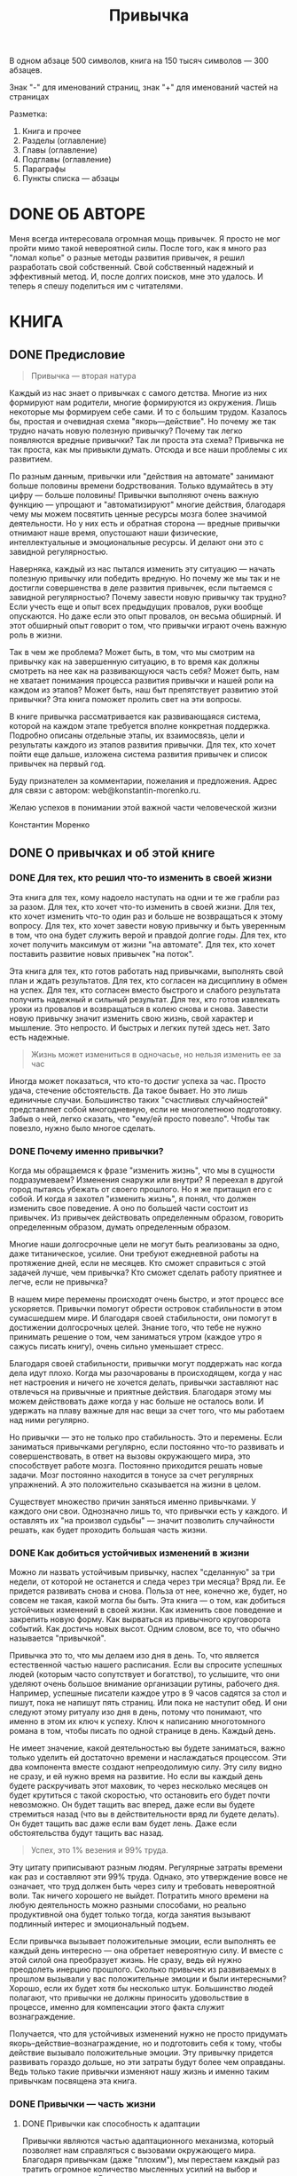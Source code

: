 
#+TITLE: Привычка

#+TODO: WRITE REVIEW | DONE

В одном абзаце 500 символов, книга на 150 тысяч символов --- 300 абзацев.

Знак "-" для именований страниц, знак "+" для именований частей на страницах

Разметка:
1. Книга и прочее
2. Разделы (оглавление)
3. Главы (оглавление)
4. Подглавы (оглавление)
5. Параграфы
6. Пункты списка --- абзацы

#+COLUMNS: %8TODO %35ITEM %6VALUE{+} %13WRITTEN

* ОБЛОЖКА                                                          :noexport:
* DONE АННОТАЦИЯ                                                   :noexport:
:PROPERTIES:
:VALUE:    453
:WRITTEN:  [2022-06-18 Сб]
:END:

Сколько раз каждый из нас начинал новую жизнь с понедельника? И
сколько раз это удавалось? Все знают, что привычки — реальный и очень
мощный инструмент. Но как же им пользоваться? Эта книга приоткрывает
завесу таинственности над процессом развития привычек. Раскладывает по
полочкам отдельные шаги, которые ведут к успешному развитию
привычек. Книга станет вашим надежным спутником на пути понимания и
использования этой фантастической силы — привычки.

* DONE ОБ АВТОРЕ
:PROPERTIES:
:WRITTEN:  [2022-06-19 Вс]
:VALUE:    354
:END:

Меня всегда интересовала огромная мощь привычек.  Я просто не мог
пройти мимо такой невероятной силы.  После того, как я много раз
"ломал копье" о разные методы развития привычек, я решил разработать
свой собственный.  Свой собственный надежный и эффективный метод.  И,
после долгих поисков, мне это удалось.  И теперь я спешу поделиться им
с читателями.

* КНИГА
** DONE Предисловие
:PROPERTIES:
:VALUE:    2611
:WRITTEN:  [2022-05-28 Сб]
:END:

#+begin_quote
Привычка --- вторая натура
#+end_quote

# Обманчивая простота привычки
Каждый из нас знает о привычках с самого детства.  Многие из них
формируют нам родители, многие формируются из окружения.  Лишь
некоторые мы формируем себе сами.  И то с большим трудом.  Казалось
бы, простая и очевидная схема "якорь---действие".  Но почему же так
трудно начать новую полезную привычку?  Почему так легко появляются
вредные привычки?  Так ли проста эта схема?  Привычка не так проста,
как мы привыкли думать.  Отсюда и все наши проблемы с их развитием.

# Привычки занимают большую часть жизни
По разным данным, привычки или "действия на автомате" занимают больше
половины времени бодрствования.  Только вдумайтесь в эту цифру ---
больше половины!  Привычки выполняют очень важную функцию --- упрощают
и "автоматизируют" многие действия, благодаря чему мы можем посвятить
ценные ресурсы мозга более значимой деятельности.  Но у них есть и
обратная сторона --- вредные привычки отнимают наше время, опустошают
наши физические, интеллектуальные и эмоциональные ресурсы.  И делают
они это с завидной регулярностью.

# У всех есть многочисленные провалы начинаний привычек
Наверняка, каждый из нас пытался изменить эту ситуацию --- начать
полезную привычку или победить вредную.  Но почему же мы так и не
достигли совершенства в деле развития привычек, если пытаемся с
завидной регулярностью?  Почему завести новую привычку так трудно?
Если учесть еще и опыт всех предыдущих провалов, руки вообще
опускаются.  Но даже если это опыт провалов, он весьма обширный.  И
этот обширный опыт говорит о том, что привычки играют очень важную
роль в жизни.

# Эта книга изменит ситуацию
Так в чем же проблема?  Может быть, в том, что мы смотрим на привычку
как на завершенную ситуацию, в то время как должны смотреть на нее как
на развивающуюся часть себя?  Может быть, нам не хватает понимания
процесса развития привычки и нашей роли на каждом из этапов?  Может
быть, наш быт препятствует развитию этой привычки?  Эта книга поможет
пролить свет на эти вопросы.

# О книге
В книге привычка рассматривается как развивающаяся система, которой на
каждом этапе требуется вполне конкретная поддержка.  Подробно описаны
отдельные этапы, их взаимосвязь, цели и результаты каждого из этапов
развития привычки.  Для тех, кто хочет пойти еще дальше, изложена
система развития привычек и список привычек на первый год.

# Адрес для связи с автором
Буду признателен за комментарии, пожелания и предложения.  Адрес для
связи с автором: web@konstantin-morenko.ru.

Желаю успехов в понимании этой важной части человеческой жизни

Константин Моренко

** DONE О привычках и об этой книге
*** DONE Для тех, кто решил что-то изменить в своей жизни
:PROPERTIES:
:VALUE:    1558
:WRITTEN:  [2022-05-31 Вт]
:END:

# Кому надоели провалы
Эта книга для тех, кому надоело наступать на одни и те же грабли раз
за разом.  Для тех, кто хочет что-то изменить в своей жизни.  Для тех,
кто хочет изменить что-то один раз и больше не возвращаться к этому
вопросу.  Для тех, кто хочет завести новую привычку и быть уверенным в
том, что она будет служить верой и правдой долгие годы.  Для тех, кто
хочет получить максимум от жизни "на автомате".  Для тех, кто хочет
поставить развитие новых привычек "на поток".

# Кто готов работать
Эта книга для тех, кто готов работать над привычками, выполнять свой
план и ждать результатов.  Для тех, кто согласен на дисциплину в обмен
на успех.  Для тех, кто согласен вместо быстрого и слабого результата
получить надежный и сильный результат.  Для тех, кто готов извлекать
уроки из провалов и возвращаться в колею снова и снова.  Завести новую
привычку значит изменить свою жизнь, свой характер и мышление.  Это
непросто.  И быстрых и легких путей здесь нет.  Зато есть надежные.

#+begin_quote
Жизнь может измениться в одночасье, но нельзя изменить ее за час
#+end_quote

Иногда может показаться, что кто-то достиг успеха за час.  Просто
удача, стечение обстоятельств.  Да такое бывает.  Но это лишь
единичные случаи.  Большинство таких "счастливых случайностей"
представляет собой многодневную, если не многолетнюю подготовку.
Забыв о ней, легко сказать, что "ему/ей просто повезло".  Чтобы так
повезло, нужно было многое сделать.

*** DONE Почему именно привычки?
:PROPERTIES:
:VALUE:    2351
:WRITTEN:  [2022-05-30 Пн]
:END:

# Что означает "изменить жизнь"
Когда мы обращаемся к фразе "изменить жизнь", что мы в сущности
подразумеваем?  Изменения снаружи или внутри?  Я переехал в другой
город пытаясь убежать от своего прошлого.  Но я же притащил его с
собой.  И когда я захотел "изменить жизнь", я понял, что должен
изменить свое поведение.  А оно по большей части состоит из привычек.
Из привычек действовать определенным образом, говорить определенным
образом, думать определенным образом.

# Достижение долгосрочных целей
Многие наши долгосрочные цели не могут быть реализованы за одно, даже
титаническое, усилие.  Они требуют ежедневной работы на протяжение
дней, если не месяцев.  Кто сможет справиться с этой задачей лучше,
чем привычка?  Кто сможет сделать работу приятнее и легче, если не
привычка?

# Стабильность в меняющемся мире
В нашем мире перемены происходят очень быстро, и этот процесс все
ускоряется.  Привычки помогут обрести островок стабильности в этом
сумасшедшем мире.  И благодаря своей стабильности, они помогут в
достижении долгосрочных целей.  Знание того, что тебе не нужно
принимать решение о том, чем заниматься утром (каждое утро я сажусь
писать книгу), очень сильно уменьшает стресс.

# Поддержка когда дела идут плохо
Благодаря своей стабильности, привычки могут поддержать нас когда дела
идут плохо.  Когда мы разочарованы в происходящем, когда у нас нет
настроения и ничего не хочется делать, привычки заставляют нас
отвлечься на привычные и приятные действия.  Благодаря этому мы можем
действовать даже когда у нас больше не осталось воли.  И удержать на
плаву важные для нас вещи за счет того, что мы работаем над ними
регулярно.

# Гибкость мозга
Но привычки --- это не только про стабильность.  Это и перемены.  Если
заниматься привычками регулярно, если постоянно что-то развивать и
совершенствовать, в ответ на вызовы окружающего мира, это способствует
работе мозга.  Постоянно приходится решать новые задачи.  Мозг
постоянно находится в тонусе за счет регулярных упражнений.  А это
положительно сказывается на жизни в целом.

Существует множество причин заняться именно привычками.  У каждого они
свои.  Однозначно лишь то, что привычки есть у каждого.  И оставлять
их "на произвол судьбы" --- значит позволить случайности решать, как
будет проходить большая часть жизни.

*** DONE Как добиться устойчивых изменений в жизни
:PROPERTIES:
:VALUE:    3107
:WRITTEN:  [2022-05-30 Пн]
:END:

# Какие изменения --- устойчивые?
Можно ли назвать устойчивым привычку, наспех "сделанную" за три
недели, от которой не останется и следа через три месяца?  Вряд ли.
Ее придется развивать снова и снова.  Польза от нее, конечно же,
будет, но совсем не такая, какой могла бы быть.  Эта книга --- о том,
как добиться устойчивых изменений в своей жизни.  Как изменить свое
поведение и закрепить новую форму.  Как вырваться из привычного
круговорота событий.  Как достичь новых высот.  Одним словом, все то,
что обычно называется "привычкой".

# Рутина
Привычка это то, что мы делаем изо дня в день.  То, что является
естественной частью нашего расписания.  Если вы спросите успешных
людей (которым часто сопутствует и богатство), то услышите, что они
уделяют очень большое внимание организации рутины, рабочего дня.
Например, успешные писатели каждое утро в 9 часов садятся за стол и
пишут, пока не напишут пять страниц.  Или пока не наступит обед.  И
они следуют этому ритуалу изо дня в день, потому что понимают, что
именно в этом их ключ к успеху.  Ключ к написанию многотомного романа
в том, чтобы писать по одной странице в день.  Каждый день.

# Как их достичь?
Не имеет значение, какой деятельностью вы будете заниматься, важно
только уделить ей достаточно времени и наслаждаться процессом.  Эти
два компонента вместе создают непреодолимую силу.  Эту силу видно не
сразу, и ей нужно время на развитие.  Но если вы каждый день будете
раскручивать этот маховик, то через несколько месяцев он будет
крутиться с такой скоростью, что остановить его будет почти
невозможно.  Он будет тащить вас вперед, даже если вы будете
стремиться назад (что вы в действительности вряд ли будете делать).
Он будет тащить вас даже если вам будет лень.  Даже если
обстоятельства будут тащить вас назад.

#+begin_quote
Успех, это 1% везения и 99% труда.
#+end_quote

Эту цитату приписывают разным людям.  Регулярные затраты времени как
раз и составляют эти 99% труда.  Однако, это утверждение вовсе не
означает, что труд должен быть через силу и требовать невероятной
воли.  Так ничего хорошего не выйдет.  Потратить много времени на
любую деятельность можно разными способами, но реально продуктивной
она будет только тогда, когда занятия вызывают подлинный интерес и
эмоциональный подъем.

# Положительные эмоции привычек
Если привычка вызывает положительные эмоции, если выполнять ее каждый
день интересно --- она обретает невероятную силу.  И вместе с этой
силой она преобразует жизнь.  Не сразу, ведь ей нужно преодолеть
инерцию прошлого.  Сколько привычек из развиваемых в прошлом вызывали
у вас положительные эмоции и были интересными?  Хорошо, если их будет
хотя бы несколько штук.  Большинство людей полагают, что привычки не
должны приносить удовольствие в процессе, именно для компенсации этого
факта служит вознаграждение.

Получается, что для устойчивых изменений нужно не просто придумать
якорь--действие--вознаграждение, но и подготовить себя к тому, чтобы
действие вызывало положительные эмоции.  Эту привычку придется
развивать гораздо дольше, но эти затраты будут более чем оправданы.
Ведь только такие привычки изменяют нашу жизнь и именно таким
привычкам посвящена эта книга.

*** DONE Привычки --- часть жизни
**** DONE Привычки как способность к адаптации
:PROPERTIES:
:VALUE:    1724
:WRITTEN:  [2022-06-10 Пт]
:END:

# Адаптация
Привычки являются частью адаптационного механизма, который позволяет
нам справляться с вызовами окружающего мира.  Благодаря привычкам
(даже "плохим"), мы перестаем каждый раз тратить огромное количество
мысленных усилий на выбор и принятие решения.  Влияние этого механизма
адаптации очень велико.  Но этот механизм не всегда работает так, как
нам бы хотелось, часто привычки приносят больше вреда, чем пользы.

# Адаптация позволяет все остальное
Выживает не самый сильный, умный или привлекательный.  Выживает всегда
тот, кто умеет приспосабливаться.  Тот, кто может стать сильным, умным
или привлекательным в зависимости от требований окружающего мира.
Тот, кто не станет держаться за прошлое, а будет смотреть на настоящее
и прогнозировать будущее.  Тот, кто будет изменять себя так, чтобы
извлечь максимум пользы из окружающего мира.

# Проблемы адаптации
Человек имеет одну из самых высоких способностей к адаптации за счет
того, что может использовать знания и навыки других людей и
осознавать себя и свои особенности.  Проблема в том, что такой высокий
уровень адаптации часто приносит больше проблем, чем пользы.  Он
работает независимо от нас, и часто адаптируется не так, как было бы
более продуктивно.

# Навык работы с привычкой
Именно поэтому навык работы с привычками, на мой взгляд, одни из
наиболее важных навыков, которому должен научиться каждый человек.
Этот навык --- долгосрочная инвестиция в будущее.  Он точно будет
полезен любому человеку в любом возрасте.  И чем раньше человек
научится пользоваться своими способностями к адаптации, тем большую
выгоду он сможет извлечь.

**** DONE "Плохие" и "хорошие" привычки
:PROPERTIES:
:VALUE:    1486
:WRITTEN:  [2022-06-10 Пт]
:END:

# Плохость и хорошесть --- зависят от контекста
Очень часто привычки делят на две условные категории: "плохие" и
"хорошие".  Это деление подразумевает под собой очень много допущений.
Разумеется, если речь идет о курении, то это плохая привычка.  Плохая
с точки зрения колоссального вреда для здоровья.  Но она же позволяет
расширить круг знакомств и обзавестись неформальными связями в
курилке.  Эти эффекты совсем не оправдывают вред от привычки.  Но если
человек не владеет другими способами налаживания связей, то ему
приходится идти на это.

# Зависят от сторонних эффектов
"Хорошие" привычки тоже могут вредить.  Например, если они получают
чересчур большую силу.  Вместо человека, который контролирует свои
привычки, привычки начинают контролировать поведение человека.  Таким
образом, "хорошие" привычки должны помогать нам двигаться к нашим
нынешним и будущим целям, а "плохие" --- препятствуют этому.

В зависимости от контекста, в котором реализуется одна и та же
привычка, она может как приносить пользу, так и вредить.  Например,
привычка улыбаться людям обычно приносит пользу, но в определенных
кругах может быть воспринята крайне враждебно.  Поэтому для всякой
привычки очень важно ограничить контекст.  И рассуждения о "плохости"
и "хорошести" становятся бесполезными.  Есть привычки, от которых
нужно избавиться, есть привычки, которые нужно развить, вот и все.

**** DONE Привычки --- часть жизни
:PROPERTIES:
:VALUE:    1310
:WRITTEN:  [2022-06-11 Сб]
:END:

# Привычки как временные действия
Большинство людей думает о привычках как о чем-то временном.  Во
всяком случае, размышляя об их развитии.  Они не надеются, что
привычки останутся с ними надолго.  А если и надеются, то не
подкрепляют эту надежду своими действиями.  В результате привычка
быстро разваливается и наступает разочарование: "Неужели я потратил
столько времени и сил на такой слабый результат?"

# Привычки как часть жизни
В этой книге привычка --- прежде всего способ изменить свою обычную
реакцию, когда она перестает удовлетворять нашу потребность.
Действовать иначе чтобы получить новый результат.  Но, поскольку мы
обычно хотим закрепить новый результат на неопределенное время (пока
его снова не понадобится изменить), то привычки уже не просто
действия, они --- часть нас самих и нашей жизни.

Очень редко привычки рассматриваются как часть этой огромной системы
--- жизни человека.  Как элемент, который взаимодействует с другими
привычками, который преследует определенные и обозначенные цели.
Такой подход к привычке как части жизни значительно сложнее, потому
что требует проработки всех этих аспектов.  Вместе с тем, только он
позволяет сформировать по-настоящему устойчивую привычку.

**** DONE Мощный инструмент
:PROPERTIES:
:WRITTEN:  [2022-05-31 Вт]
:VALUE:    1810
:END:

# Провалы с привычками
Одна из причин провала с привычками, с которой сталкиваются многие ---
спешка.  Они даже не удосуживаются убедиться, что новая привычка
действительно ведет их туда, куда им нужно.  Более того, они даже не
стараются понять, куда же они хотят попасть.  Если привычка на первый
взгляд кажется подходящей, это вовсе не означает, что у нее нет
"подводных камней".

# Мощность не всегда к добру
Привычки --- чрезвычайно мощный инструмент.  И, как и любой
инструмент, они могут быть разрушительными.  В первую очередь это
касается "плохих" привычек.  Мы можем сформировать и закрепить
привычку, которая будет приносить пользу в одной области и разрушать
другую.  И это разрушение может быть заметно вовсе не сразу.  При
развитии таких мощных и устойчивых привычек требуется осторожность.
Поэтому в книге большое внимание уделяется предварительному анализу
привычек.

# Спонтанные привычки
Большинство привычек формируется независимо от нашей воли и часто даже
мимо нашего сознания.  Но от этого они не становятся слабыми.
Какие-то из них действительно служат хорошую службу, но часто приносят
больше вреда.  Поэтому мы так часто боремся с "вредными" привычками.
Эти привычки будут с нами всегда, но коррекция обычно требуется только
тогда, когда они явно противоречат нашим интересам.

# Систематичность
Привычка читать каждое утро по 15 минут может сделать за год очень
многое.  Точно так же, как и привычка писать книгу каждый день по 30
минут.  Или учить иностранный язык.  Или делать что угодно другое.
Систематичность очень важна.  Большинство великих достижений являются
не результатом одного титанического усилия, но множества мелких шагов
к цели.  И привычки справляются с этим лучше других.

**** DONE Привычки есть даже когда кажется, что их нет
:PROPERTIES:
:VALUE:    2836
:WRITTEN:  [2022-06-03 Пт]
:END:

# Привычки занимают много времени
Привычки очень важны.  Некоторые исследования утверждают, что около
60% времени бодрствования мы проводим "на автомате", то есть следуя
привычным шаблонам поведения.  Эти привычные шаблоны служат хорошую
службу --- они позволяют мозгу заниматься другими, более важными
задачами.  Человечество не смогло бы достичь такого высокого уровня
развития, если бы людям постоянно приходилось распылять свое внимание
на тысячи мелких задач каждый день.

# Привычки внутреннего диалога
Доля "жизни на автомате" может оказаться еще больше, если учесть
привычки внутреннего диалога и ограничения, которые они накладывают на
наше мышление.  Такие привычки, например, говорить себе "ну кто на
меня посмотрит" при виде красивой девушки, могут называться
убеждениями.  Хотелось бы вам, чтобы половину вашей жизни вы
противодействовали сами себе?  Вряд ли.  Но так получается чаще, чем
хотелось бы.

# Взять под контроль
Было бы глупо оставлять без присмотра такую большую часть собственной
жизни.  Тем более, что стихийно сформировавшиеся привычки могут как
помогать, так и вредить.  Разве нашего внимания не стоит такой большой
кусок собственной жизни?  Разве не хочется поставить себе на службу
эту невероятно мощную силу?  Превратить ее из хаотичного нагромождения
отдельных привычек в стройную систему, где каждая часть работает
вместе с остальными?

# Жизнь состоит из привычек
Привычки это не просто маленькие фрагменты нашей жизни.  Это маленькие
фрагменты, из которых и состоит жизнь.  Изменить один из них значит
изменить соседние.  Цепной эффект не заставит себя ждать.  Именно
поэтому я считаю, что развивать привычки нужно систематично, в любом
возрасте и в любой жизненной ситуации.  Это могут быть разные
привычки, но только они могут дать тот самый /существенный сдвиг/ в
жизни.  Стоит прекратить развивать новые привычки, и жизнь постепенно
останавливается.

# Заточка пилы
Один из важных принципов высокоэффективных людей по Кови ---
затачивать пилу.  Он подразумевает развитие своих навыков, чтобы можно
было использовать их в большом количестве ситуаций.  Привычки в
некотором смысле и есть такая "заточка пилы" --- чтобы "на автомате" и
без дополнительных эмоциональных затрат выполнять действия, которые
приносят пользу не столько от однократного выполнения, сколько от
систематического ежедневного выполнения.

# Опыт развития привычек
У каждого человека есть опыт развития новых привычек, и он, чаще
всего, отрицательный.  Благодаря прошлому опыту провалов, очень трудно
смотреть в будущее с надеждой.  Эта книга не может изменить ваш
прошлый опыт, но поможет взглянуть на него по-новому.  Процесс
развития привычки гораздо шире, чем казалось раньше, и в этом ключ к
успеху.

**** DONE Сторонние эффекты привычек
:PROPERTIES:
:WRITTEN:  [2022-06-12 Вс]
:VALUE:    2463
:END:

# Прямой эффект
Привычки оказывают два вида влияний на нашу жизнь.  Прямой эффект
почти всегда очевиден, во всяком случае для сознательно формируемых
привычек.  Например, привычка чистить зубы по утрам может быть важна
для нас, чтобы снизить расходы на стоматологию.  И ради этого она и
развивается.

# Сторонний эффект
У любой привычки, которая претендует на то, чтобы стать частью жизни,
есть и сторонние эффекты.  Эти эффекты являются следствиями компонента
действий.  Эти эффекты напрямую не связаны с основной задачей
привычки.  Они могут быть весьма значительными, хотя и не всегда
заметны (тем более сразу).  В примере с чисткой зубов по вечерам
сторонние эффекты могут быть такими:
- снижение общего уровня стресса из-за внезапной зубной боли (которая
  будет появляться реже);
- общее улучшение состояния зубов укрепит уверенность в себе, человек
  может начать больше улыбаться, окружающие начнут относиться к нему
  более доброжелательно;
- отношения с партнером улучшатся из-за свежего дыхания; поцелуев
  станет больше.

Этот список охватывает только некоторые области жизни, в
действительности даже небольшая, но стабильная (что очень важно)
привычка в долговременной перспективе имеет гораздо больше
последствий.  Сторонним эффектом привычки смотреть на собеседника
мягким и теплым взглядом, может быть улучшение отношений со стороны
других людей.  Причем, эта благожелательность может быть настолько
сильной, что ее трудно представить себе заранее.

# Внутренние сторонние эффекты
Эффекты привычек, как прямые, так и сторонние, могут изменить наше
отношение к собственному прошлому и настоящему.  Например, привычка
"быть благодарным".  Она целиком и полностью направлена на наше
внутреннее восприятие реальности и может быть никак не связана с
окружающими нас людьми.  Однако, ее прямой эффект --- изменение нашего
восприятия жизни, обязательно скажется на наших отношениях с другими
людьми.  Но сначала мы должны изменить себя изнутри.  Хочешь изменить
мир --- начни с себя.

# Сторонние эффекты вредных привычек
Из-за этих сторонних эффектов бывает почти невозможно победить
"плохую" привычку.  Сторонние эффекты могут выполнять важную функцию,
заменить которую нечем.  Во всяком случае, замена которой неочевидна.
Например, курение вредит здоровью, но помогает налаживать неформальные
связи в курилке.  И справляется с этим весьма неплохо.

**** DONE Привычки, которые поддерживают друг друга
:PROPERTIES:
:VALUE:    1445
:WRITTEN:  [2022-06-03 Пт]
:END:

# Синергетический эффект
Развитие привычек похоже на обучение письму.  Можно сколько угодно
учиться писать отдельные буквы, главное --- перейти к словам.  Так же
дело обстоит и с привычками.  Можно сколько угодно развивать отдельные
привычки, пока они не начнут работать вместе, пока не появится
синергетический эффект --- они так и останутся изолированными
фрагментами жизни.

# Поддержка привычек
Когда я начинал писать эту книгу, когда начинал развивать свои
привычки, больше всего мне хотелось, чтобы они работали друг на
друга.  Чтобы я мог развить одну привычку, вторую, третью, и четвертая
могла бы опираться на три первых.  Это позволило бы мне создавать все
более сложные и мощные привычки в своей жизни, которые бы двигали меня
к моей цели все быстрее и быстрее.  Но как это сделать?

# Привычки для развития привычек
Почему бы не использовать одни привычки для поддержки других привычек?
Второй моей привычкой стала привычка, которая предназначена
исключительно для поддержки других привычек.  Я начал в одном--двух
предложениях хвалить себя всякий раз, когда выполнял действие
привычки.  Эта привычка создает всем последующим привычкам "запас
прочности" в виде небольшого положительного эмоционального настроя.
Если заниматься развитием привычек в рамках системы, без некоторых
поддерживающих привычек не обойтись.

**** DONE Отличие привычки от навыка
:PROPERTIES:
:VALUE:    1533
:WRITTEN:  [2022-06-16 Чт]
:END:

Навык --- это способность делать что-то, доведенная до автоматизма.
Во время выполнения навыка человек не осознает отдельных компонентов
своего действия, не продумывает их заранее.  Привычка же это связь
между якорем и действием.  Привычка может связывать якорь и с навыком.
Но привычка и навык --- отдельные сущности, которые выполняют разные
функции.

Привычку следует отличать от навыка.  Навык тоже в некотором роде
является "автоматическим действием".  Главное отличие их состоит в
том, что активация навыка происходит сознательно.  Навык, в отличие от
привычки, обычно не связывается с конкретным якорем.  В формировании
такой связи нет необходимости.  Еще при формировании навыка внимание
обычно уделяется его качеству, а не удовольствию от выполнения.

При этом многие навыки можно превратить в привычки.  Для этого нужно
связать их с нужными якорями и удовольствием от процесса.  Развитие
привычки на базе навыка позволяет получить результат гораздо быстрее.
Вместе с тем, редко случается такая ситуация, когда есть идеально
подходящий навык, и привычку приходится развивать по полноценной
схеме.  В конечном итоге действие во всякой привычке рано или поздно
становится навыком.

В некотором смысле весь подход к развитию привычек, описанный в этой
книге, можно рассматривать как ряд навыков.  Навыки по анализу целей и
подбору компонентов, по формированию готовности к действию, к
действиям и отслеживанию результатов.

*** DONE Чем не является эта книга
**** DONE Книга не даст мотивацию, но может ее усилить
:PROPERTIES:
:VALUE:    1313
:WRITTEN:  [2022-05-31 Вт]
:END:

# Не мотивашка
В книге коротко описаны причины для развития привычек, убеждений, "это
изменит вашу жизнь к лучшему", "нужно двигаться вперед" и прочего.
Если у вас нет причины делать что-то, развивать привычку, книга не
поможет обрести эту причину.  Каждая привычка должна подчиняться цели.
Книга поможет лучше сформулировать цель, понять, какие цели лучше
работают, а какие не работают вовсе, но сама цель --- целиком ваша
задача.

# Социальное давление
Если вы думаете, что должны что-то делать из-за социального давления
или внутреннего голоса (который является отражением социальных
связей), то эта книга вам не поможет.  Как и любая другая система
мотивации.  Я намеренно упоминаю об этом, чтобы ограничить область
применения книги.  Лучше с самого начала узнать, что нужен другой
инструмент, чем потратить на него время и убедиться в том же самом.

# Что может книга
Если вы считаете, что что-то важно для вас лично, но у вас не
получается сформировать привычку, то эта книга для вас.  Если у вас
есть свои собственные причины для развития привычек, но вы хотите
сделать этот процесс более эффективным --- эта книга окажет неоценимую
помощь.  Книга поможет усилить мотивацию и улучшить цели.

**** DONE Книга --- не панацея
:PROPERTIES:
:VALUE:    1991
:WRITTEN:  [2022-06-01 Ср]
:END:

# Человек должен действовать
Пожалуй, почти каждый человек, читающий книги, надеется, что однажды
найдется книга, которая изменит его жизнь.  Иногда так и происходит.
Но важнее что не книги меняют жизни, а люди.  Жизнь не изменится
после чтения книги, она изменится после конкретных действий.  И
воплощать действия в жизнь предстоит только человеку.  Книга может
помочь ему в этом, но никогда не сможет заменить.  Книга может
рассказать о знаниях и опыте других людей, но применять знания на
практике и накапливать опыт --- дело исключительно конкретного
человека.

# Реальные проблемы
Часто, загоревшись какой-то идеей, человек ищет быстрых решений.
Большинство популярных статей в области привычек пишут, что привычку
можно развить за 21 день.  Но когда несколько попыток оканчиваются
провалом, затея с привычками чаще всего забрасывается.  Многие считают
что "попалась плохая книга", "нерабочий метод", с ними "что-то не
так", "не хватает воли" или "просто сейчас не время".  На самом деле
просто не хватает знаний и опыта.  Знаний о том, как формируется
привычка и понимания почему попытки были обречены на провал.  Опыта
справляться с ситуациями, которые случаются при развитии привычек.

# Мои труды
Я старался максимально доходчиво изложить все положения своей системы,
которой успешно пользуюсь, но это не значит, что книга будет легкой и
понятной.  Некоторые моменты, которые были очевидны для меня, будут
трудными для восприятия.  Я не старался разъяснить все положения
максимально доходчиво, иначе книга превратится в огромный и тяжелый
труд, перегруженный деталями.  Читать его будет невероятно скучно.

# О книге
Книга описывает некоторый идеализированный вариант развития привычки.
Ни я, ни кто либо другой не пользуется этим вариантом точно так, как
он описан в книге.  В каждом отдельном случае его нужно адаптировать
под конкретные условия жизни и развития привычек.  Более того, ваш
собственный метод развития будет эволюционировать со временем.  Это
самый лучший вариант.

*** DONE Время --- ключевой фактор
**** DONE Процесс гораздо дольше, чем кажется...
:PROPERTIES:
:VALUE:    1634
:WRITTEN:  [2022-05-30 Пн]
:END:
    
# Проблема быстрого успеха
В современном обществе люди нацелены на /очень быстрый успех/.  Если
успеха нельзя добиться за месяц или неделю --- метод не стоит того,
чтобы им заниматься.  Но поиски "реального быстрого метода достижения
успеха" занимают десятки лет.  И, как это ни печально, оканчиваются
тем, что человек останавливается так и не найдя его.  Развитие
привычек, стабильных привычек --- процесс довольно долгий.  И многих
это отпугивает.  Реальность такова, что медленный процесс работает
стабильно, а быстрый вообще не приносит эффекта в долгосрочной
перспективе.

# Предостережение
Поэтому я сразу предостерегаю читателя от ожиданий быстрого успеха.  В
книге я ориентируюсь на стабильный успех вместо быстрого.  Для меня
гораздо важнее, чтобы привычки служили долго и их не приходилось
восстанавливать снова и снова после малейших загвоздок.  Обманчивые
статьи вроде "успех за 21 день" подкупают тем, что эффект от их
методов виден очень быстро.  Но он так же быстро исчезает после первых
же проблем.  Я ожидаю эффекта от привычки позже, но зато более
стабильного и существенного.

# Спешка
Люди, пытаясь изменить свою жизнь, очень торопятся.  Не обращая
внимания на ошибки, закрывая на них глаза, пока ошибок не накопится
столько, что все время приходится латать их то здесь, то там.  В конце
концов, привычки должны упрощать нам жизнь и приближать к нашим целям,
а не усложнять ее и потреблять всю свободную энергию.  Именно к этому
приводят "быстрые методы" и именно этого я хочу избежать в своих
"медленных методах".

**** DONE ...Но не настолько долгий
:PROPERTIES:
:VALUE:    2632
:WRITTEN:  [2022-05-30 Пн]
:END:

# Процесс не такой уж и долгий
Не стоит пугаться длительного процесса развития привычки --- время
пролетит быстро.  Если заниматься деятельностью, которая нравится,
которой хочется заниматься, и которая стимулирует положительные эмоции
--- время летит очень быстро.  И очень скоро оказывается, что на
привычку потрачено столько времени, что факт ее стабильности просто
неизбежен.

# Дольше не означает больше времени
Второй факт, на который нужно обратить внимание --- "дольше" не
означает "больше времени".  Общие затраты времени на привычку на всех
основных этапах не превышают нескольких часов.  Но эти несколько часов
укладываются не в один день, а в несколько месяцев.  Незачем
затягивать процесс без необходимости, но когда нужно уменьшить затраты
времени, приходится идти на компромиссы.

# Совсем не нудно
Когда мы думаем о развитии привычек в таком ключе, может показаться,
что понадобится целая вечность на то, чтобы сделать хоть что-то.  И
две вечности чтобы сделать хоть что-то существенное.  Но это не совсем
так.  Восприятие времени относительно и зависит от вида деятельности и
нашего отношения к нему.  Именно поэтому в книге я старался изменить
восприятие развития привычки с "нудного и долгого процесса" на
"вдохновляющее путешествие".

# Простая работа каждый день
Есть еще один способ избавиться от страха "долгого путешествия".
Просто работайте каждый день.  Есть план на сегодняшний день.
Завтрашний день будет завтра, не стоит сегодня переживать о нем.  Тем
более, что метод развития привычки в этой книге способствует такому
подходу.  Просто делайте то, что должны сделать сегодня и не
переживайте насчет завтра.

# Легче потратить много времени, когда это в удовольствие
Если вы вспомните людей, успешных в любой области, будь то
зарабатывание денег, музыка, искусство или литература (как
художественная, так и популярная), то обнаружите, что во многом успеха
они добились из-за того, что им было интересно заниматься своей
деятельностью.  Такой настрой естественным образом стимулирует уделять
деятельности максимальное количество времени.  И есть такое
утверждение, что экспертом мирового уровня в любой области можно стать
за десять тысяч часов.

# Небольшие затраты времени
Привычки --- это не экспертиза мирового уровня, поэтому и времени
понадобится значительно меньше.  Средний расход времени на одну
привычку по методу этой книги --- 5 минут в день.  За год получается
около 30 часов.  Можно ли за 30 часов отполировать привычку до блеска?
Думаю, да.  Но пять минут в день --- это совсем немного.

*** DONE Как пользоваться книгой
:PROPERTIES:
:VALUE:    2103
:WRITTEN:  [2022-05-31 Вт]
:END:

# Справочник
Я ставил цель написать такую книгу, которой можно будет пользоваться
как справочником на протяжении длительного времени, к которой можно и
нужно будет возвращаться.  Привычки не развиваются за одну ночь.  И
успех не приходит в результате одного титанического усилия.  Поэтому
очень важно возвращаться к прочитанному материалу несколько раз для
его осмысления под новым углом.

# Первый взгляд
При первом чтении книги сначала просмотрите оглавление, полистайте,
прочитайте интересные моменты, за которые зацепится взгляд.  После
этого принимайтесь за последовательное чтение всего материала, попутно
делая заметки.  Этот этап позволит ознакомиться с материалом книги и
получить о ней представление.  Чтение книги в первый раз не займет
много времени, поэтому не спешите браться за привычку, не
ознакомившись со всем материалом.  Так шансы на успех значительно
увеличатся.

# Развитие одной привычки
Имея представление о методе развития привычки, можно приниматься за
свою первую привычку.  Попутно перечитывайте необходимые главы в
книге, чтобы уточнить процесс или вспомнить задачу.  Книга в это время
будет служить справочником.  Перечитывая главы во второй (и
последующие) раз, вы сможете по-новому взглянуть на всю систему
развития привычки.

# Когда браться за систему
Освоив метод на одной привычке (или продвинувшись достаточно далеко,
зависит от вашего настроя), можете приступать к системе развития
привычек.  Надеюсь, она будет сопровождать вас долгое время и станет
незаменимым помощником на вашем пути к вашему индивидуальному успеху.
Книга будет служить справочником, но ваша собственная система уже
будет иметь свои особенности и будет настроена на ваши нужды.

# Сухой остаток книги
Развивая привычки по адаптированной для себя системе, вы можете
использовать книгу как справочник, возвращаясь по мере необходимости к
отдельным главам.  Теперь ваша собственная система имеет достаточно
потенциала для дальнейшего развития и поддержания ваших привычек с
высокой эффективностью.

** DONE Почему привычки не работают?
*** DONE Заблуждения относительно привычек
**** DONE Суть "традиционного подхода"
:PROPERTIES:
:VALUE:    1146
:WRITTEN:  [2022-06-08 Ср]
:END:

# Понятие привычки
Общеизвестно, что привычка в одном из своих аспектов представляет
собой устойчивый вариант поведения (действие) при определенном
контексте (якоре).  Привычка не может существовать "в вакууме", то есть без
конкретных причин ее вызывающих.  Другими словами, это не только
действие, это конкретная связь "якорь--действие".

# Попытка "сделать" привычку
Понимание этой связи очень важно для формирования привычки.  Но что
происходит, когда мы беремся развить новую привычку по этой схеме?
Эти попытки с невероятной стабильностью приводят к провалу.  Иногда
привычку удается развить, но достигается это ценой очень больших
волевых усилий.

# Откуда взялся традиционный подход
Понимание привычки в таком ключе происходит из самого языка.  От
смысла слов "привыкнуть" и "привычка".  Позже многочисленные научные
исследования уточнили это понимание, но в наиболее простом виде
привычка все равно остается связью между якорем и действием.  Но
понимания этой связи недостаточно чтобы успешно развить привычку.
Нужно что-то большее.

**** DONE Привычка это образ жизни, а не период жизни
:PROPERTIES:
:VALUE:    2621
:WRITTEN:  [2022-06-08 Ср]
:END:

# Привычка как отдельный период
Если думать о развитии привычки как об ограниченном и очень коротком
периоде жизни, например, "сейчас я 21 день буду чистить зубы по
вечерам, а потом все само собой будет продолжаться", то ничего
хорошего из этого не выйдет.  В погоне за быстрым успехом, за
продажами и прибылью, сроки развития привычек часто сокращаются.
Оказывает влияние и повсеместная жажда ко все более быстрому достижению
результата.  Однако, вопрос остается тем же: какой результат вы хотите
получить?

# Затраты против результата
Затраты времени и сил на развитие привычки не связаны прямо
пропорционально с результатом.  Многое зависит от того, соответствует
ли план развития привычки индивидуальным особенностям развития
привычек у отдельного человека и общечеловеческим особенностям.
Очевидно, что ни хорошие, ни плохие привычки, не развиваются за три
недели.  Привычку, созданную за такой короткий срок, даже плохую,
очень легко разрушить.

# Притягательность
Но "плохие" привычки так упрямо цепляются за нас, в то время как
хорошие приходится вырабатывать силком.  Возможно, дело именно в том,
что "плохие" привычки дают нам удовольствие от процесса начиная уже с
первого (или одного из первых) повторений, в то время как "хорошие"
привычки лишены этого.  На "плохую" привычку мы тратим время каждый
раз, потому что она приносит нам удовольствие, и не замечаем, как она
становится частью нас.  Но в действительности мы потратили на нее
ничуть не меньше времени, чем на "хорошую".

# Реальное время
Многочисленные последние исследования подтверждают, что такие числа
как 21 или 41 не имеют ничего общего с реальным количеством дней,
необходимых для формирования привычки.  Среднее время развития
привычки превышает два месяца.  И это только среднее время.  Но нужно
принять во внимание, что усилия на всем этом периоде требуются разные.
Наибольшее их количество требуется на первых этапах действий, которые
как раз и занимают те самые три недели.

# Привычка как часть
Вместо этого лучше смотреть на привычку как на часть себя.  На новую
часть себя, которая стоит развития.  И которая останется надолго.  Это
будет уже не одиночный элемент поведения, это будет элемент в сложной
структуре.  Например, чистить зубы по вечерам можно по многим
причинам: чтобы лучше выглядеть и сохранить молодость, чтобы уменьшить
расходы на стоматологию, чтобы сделать приятное своему партнеру,
потому что любишь его.  И это только небольшой список причин.  Такой
подход имеет гораздо больше личного участия.

**** DONE Модель результата вместо модели процесса
:PROPERTIES:
:VALUE:    1431
:WRITTEN:  [2022-06-07 Вт]
:END:

# Модель результата описывает что мы должны получить
Модель "якорь--действие" описывает то, как привычка работает.  И мы
используем ее для того, чтобы получить именно такой результат.  Но,
эта модель является чрезмерно упрощенной и опускает очень важный
фактор, способствующий самоподдержанию привычки --- вознаграждение в
ходе действия.  Не то вознаграждение, которое мы добавляем в схему
"якорь--действие--вознаграждение" в попытках закрепить результат.  Это
удовольствие от самого процесса выполнения действия.

# А нам нужно --- как
Однако, нам необходимо получить такой результат, но каким должен быть
путь к этому результату?  Самый очевидный вариант --- вспоминать о
действии всякий раз, когда случается якорь --- почти самый
бесполезный.  Нет, пожалуй, ни одного человека, который бы однажды
решил "чистить зубы по вечерам" и, ничего не добавив в эту схему,
выполнял ее на протяжение многих лет.

Нам нужно сформировать эту связь.  Разумеется, ее придется повторять
снова и снова, пока поведение не станет "привычным" в требуемом
контексте.  Но для организации этих повторений и для того, чтобы
обеспечить им успех, нам понадобится множество других инструментов.  И
первым из них должна быть модель развития привычки.  Мой собственный
способ и модель формирования привычки описаны в следущих главах книги.

**** DONE Привычка гораздо шире, чем кажется
:PROPERTIES:
:WRITTEN:  [2022-06-10 Пт]
:VALUE:    2372
:END:

# Выбор
Когда мы говорим о привычке как о якоре--действии--вознаграждении, мы
упускаем из виду очень многое, что влияет на /формирование привычки/ и
на что влияет сама привычка.  Любое действие, любой выбор влияет на
нашу жизнь.

# Многократный выбор важнее
Почему-то мы придаем так много внимания однократным выборам (которые,
несомненно, достойны его), и почти не уделяем внимания тем небольшим
выборам, которые делаем каждую минуту.  Ведь выбирать здесь нам
приходится, пусть и не слишком значительные вещи, но /очень много
раз/.  И от эффективности этого выбора зависит очень многое.

# Незаметные факторы
Процесс формирования привычки включает в себя гораздо больше факторов,
начиная от подготовки окружающей среды и заканчивая подготовкой себя
самого.  В модели "якорь--действие--вознаграждение" все эти элементы
попросту отсутствуют.  Сознательная и основательная подготовка внешней
среды и себя самого --- ключ к успеху в развитии привычек.  Именно
этому посвящена большая часть книги.  Чем больше факторов можно
поставить на свою сторону --- тем лучше.

# Стихийные привычки исходят из режима
Те привычки, которые формируются у нас стихийно, то есть без (или
почти без) нашего контроля, во многом обязаны нашему ритму.  В разные
периоды жизни нам приходится выполнять определенные действия в ответ
на определенные факторы окружения и раздражители.

Мы может не формировать эту связь сознательно, но сам факт очень
большого количества повторений сказывается на результате, и у нас
появляется привычка.  Если она не подкрепляется удовольствием от
процесса, она распадется довольно быстро, но на это ей все равно
понадобится время.

# Наш диалог имеет значение
Наш внутренний диалог, который происходит во время выполнения
действия, имеет очень важное значение для всех развития привычки.
Во-первых, он определяет, насколько успешно мы выполняем само
действие, от наших ожиданий самоэффективности.

Во-вторых, он может наделить процесс как ощущением удовольствия, так и
отвращения (что можно использовать для борьбы с "плохими" привычками).
Однако, мало кто вообще уделяет внимание внутреннему диалогу во время
выполнения действий привычки.  Хотя именно он играет одну из решающих
ролей во всем процессе.  Работа с ним является важным этапом
подготовки.

**** DONE Привычка формирует и зависит от восприятия мира
:PROPERTIES:
:VALUE:    2117
:WRITTEN:  [2022-06-13 Пн]
:END:

# Мировозрение
Привычка --- не просто отдельный элемент, отдельное действие, которое
мы выполняем при появлении якоря, как собака Павлова.  Привычка,
которую мы формируем себе сами, является частью нашего мировозрения,
наших убеждений, нашего окружения и наших возможностей.  Разные люди
по-разному смотрят на разные привычки и придают им разную ценность.

# Психологические привычки
В первую очередь этот факт относится к привычкам внутреннего диалога.
О чем мы говорим себе во время разных жизненных ситуаций.  Например,
человек, всякий раз разбивая посуду, зацепляясь одеждой, падая, может
говорить себе "я такой неуклюжий".  Это --- привычка внутреннего
диалога.

Избавление от привычки прокручивать в голове такие слова не сделает
человека более ловким.  Но оно может решить две других более важных
задачи.  Во-первых, улучшить самооценку, потому что такие привычки
внутреннего диалога чаще всего оценивают нас самих отрицательно.
Во-вторых, человек с такой привычкой никогда не возьмется за
деятельность, которая требует ловкости.  Просто потому что "я же такой
неуклюжий".  Такая привычка внутреннего диалога формирует наше
восприятие себя самого.

Почти каждая привычка явно или скрыто сопровождается таким диалогом.
В книге очень много внимания уделено тому, чтобы настроить внутренний
диалог на новую привычку /до того/, как она начнет претворяться в
реальную жизнь.  И если внутренний диалог может препятствовать нам, то
почему он с таким же неизбежным результатом не может помогать нам?
Его просто нужно настроить.

# Наш выбор привычек
Благодаря нашим индивидуальным ценностям и таким внутренним диалогам,
выбор привычек, которые мы сами хотим развить, не бесконечен.  Многие
из привычек просто "выпадают" из нашего поля зрения, потому что
оказываются ограниченными множеством таких суждений.  Этот факт сам по
себе ни плохой, ни хороший, он просто есть.  Поэтому не удивляйтесь,
если после развития нескольких привычек, вы прийдете к идеям, о
которых раньше даже не подозревали.

**** DONE "Ложные цели"
:PROPERTIES:
:VALUE:    2969
:WRITTEN:  [2022-06-12 Вс]
:END:

# Мотивирующие статьи вместо своих собственных истинных желаний
Очень часто мы задумываемся о новых привычках во время разговоров,
чтения мотивирующих статей в Интернете или социальных сетях или на
рубежах: годовщине или начале года.  Мы задумываемся о привычке,
например, что "чистить зубы было бы полезно".  И тут же бросаемся в
развитие этой привычки, буквально "сегодня же".  Даже не подумав, "моя
ли это привычка?"

# Сиюминутные желания вместо подготовки
Мы действуем на основе сиюминутных желаний и лишаем привычку
серьезного фундамента.  Но изменять свою жизнь, используя сиюминутный
подход --- верный путь к провалу.  Это одна из главных проблем, по
которым привычки идут "с большим скрипом".  Привычки, навязанные
окружением, очень плохо связываются с нашими внутренними убеждениями.

# Почему так происходит
Стремление начать развивать привычку как можно скорее возникает из
нашего окружения.  Каждый день мы видим как люди "достигают успеха"
все быстрее и нам кажется, что в этой гонке мы уже давно проиграли.  И
что если мы начнем прямо сейчас, сделав "титаническое усилие", то
сможем догнать "наиболее успешных".  Тема заблуждений об "успешных
людях" заслуживает отдельной книги.  Для нас существенно лишь то, что
никакое "титаническое усилие" не приводит к долговременному и
устойчивому успеху.

# Почему люди не всегда правы
Ложные цели могут быть навязаны другими людьми.  Всегда найдутся те,
кто будут давать советы о том, что нам нужно сделать.  Но они не
владеют всей информацией о нашей собственной жизни или преследуют свои
корыстные цели, которые навредят нам.  Их советы чаще всего
разрушительны, если следовать им с невероятным упорством.  И они
становятся еще более разрушительными когда мы пытаемся следовать им
как своим собственным убеждениям.

# Но к ним можно прислушиваться
Но это не значит, что такие советы совершенно бесполезны.  Стоит
обращать внимание на те из них, которые с завидным постоянством
приходят от разных людей.  Возможно, в этих советах есть рациональное
зерно и стоит подумать над ними.  Они могут существенно помочь, если
использовать их с умом.

# Популярные статьи ничего не говорят о конкретном пути
В популярных статьях в интернете говорят, что для успеха нужно
"сделать цель своей собственной", но вот конкретный путь чаще всего
описывается довольно расплывчато, если он вообще описан.  Поэтому мы
просто берем и говорим себе "теперь это будет моей целью".  Это тоже
верный путь к провалу.  Так это не работает.  Достаточно ответить на
один простой вопрос: "Если это действительно моя цель, почему я ее еще
не достиг?"

# Собственная цель в книге
В методе формирования привычки в этой книге большое внимание уделено
связи с целью.  Тому, чтобы понять, почему эта цель и эта привычка так
важны и должны быть сделаны.  Когда появляется весомый мотив, завести
новую привычку становится гораздо проще.  Но этот путь требует
времени.

**** DONE Вознаграждение не навсегда
:PROPERTIES:
:VALUE:    1858
:WRITTEN:  [2022-06-14 Вт]
:END:
–
# Типичное развитие привычки требует вознаграждения
Типичная схема развития привычки требует вознаграждения за успешное
выполнение связи "якорь---действие".  Фактически, мы выполняем
действие после якоря в ожидании вознаграждения.  Не потому что нам
важно действие, якорь, положительные эффекты, которые мы получаем, а
потому что нам нужно получить это вознаграждение.  Фактически, на
действие накладывается ожидание вознаграждения.

# Всегда ли мы сможем держать вознаграждение
Но что будет происходить, когда мы решим, что достаточно развили
привычку и теперь можно убрать вознаграждение?  Ведь очень трудно (да
и непродуктивно) держать вознаграждение в течение целого года.  Рано
или поздно привычка должна стать частью нас и перестать нуждаться во
внешнем вознаграждении.  Удалив вознаграждение из схемы, мы убираем
положительное ожидание.

Если мы вовремя не перевели привычку на другие формы поддержки (а
именно, на удовольствие от процесса), то убрать вознаграждение значит
почти то же, что и прекратить привычку.  По инерции она будет
продолжаться некоторое время, но в конечном итоге сойдет на нет.

# Без вознаграждения
Попытки выполнять схему "якорь--действие" чтобы не привязываться к
вознаграждению ничуть не лучше.  У привычки не будет начального
импульса для старта, и ее закрепление займет значительно больше
времени.  Вознаграждение необходимо, но пользоваться им, как и
лекарством, нужно с умом.

# Что делать с привычкой
В этой схеме содержится ключ к решению проблемы.  Вознаграждение
должно создать начальный импульс, который позволит нам начать привычку
и постепенно переводить ее на удовольствие от процесса.  Тогда
исключение вознаграждения из схемы не будет таким сильным ударом,
особенно если продолжать развивать удовольствие от процесса.

**** DONE Привычка с самого начала должна держаться на якоре
:PROPERTIES:
:VALUE:    1965
:WRITTEN:  [2022-06-14 Вт]
:END:

# Чтобы скрепить якорь и действие, нам нужны другие средства
Раз уж привычка должна связывать якорь с действием, разве не должны мы
с самого начала стараться так, чтобы якорь вызывал действие?
Желательно взять на себя повышенную ответственность и не устанавливать
никаких напоминаний.  Доказав в таких тяжелых условиях, что привычка
действительно необходима, она станет еще сильнее.  Наверное.  Но в
реальности дело обстоит совсем не так.

# Без напоминаний совсем плохо
Хуже всего дело обстоит тогда, когда нет никаких напоминаний о
привычке.  Иногда, находясь уже в постели, вспоминается, что нужно
почистить зубы, но этому всегда находится оправдание, вроде "я уже
лег", "я устал" или что-нибудь еще.  А потом привычка забывается и так
и не реализуется.  Якорь находится не в том месте.  Привычка обречена
на провал.

# С напоминаниями чуть лучше
Чуть лучше дело обстоит, например, когда есть напоминание за полчаса
до сна, что нужно будет почистить зубы.  Этот факт выводит привычку на
новый уровень и значительно увеличивает ее шансы.  Но мы ведь не хотим
тащить напоминания за собой вечно?  Ведь тогда привычка превратится в
задачу из ежедневника.  И как тогда двигаться дальше, когда привычек
станет все больше, а напоминания станут все чаще?

# Напоминание помогает, не более
Напоминание помогает не забыть о привычке в первое время, пока
привычка еще слабая.  Оно помогает сфокусировать внимание в нужное
время на нужной задаче.  Но каждый раз после напоминания нужно
приводить в соответствие якорь и совершать действие.  Например,
напоминание за полчаса до обычного времени сна подбрасывает в мозг
информацию о том, что "когда наденешь пижаму, нужно почистить зубы".
Такой якорь через некоторое время будет работать и без напоминания.
Но действие в нем держится именно на якоре (надеть пижаму), а не на
самом факте напоминания.

*** DONE Внешние враги
**** DONE Препятствия среды
:PROPERTIES:
:VALUE:    2370
:WRITTEN:  [2022-06-11 Сб]
:END:

# Влияние окружения
Связка якоря и действия на словах может быть очень простой и ясной.
Но это не значит, что выполнять действие легко.  Загоревшиcь идеей, мы
часто упускаем из виду окружение.  Привычка не существует "в вакууме",
она всегда находится в конкретном окружении.  И это окружение может
явно или неявно поддерживать ее или препятствовать ей.  Но в запале
энтузиазма (и тем более, когда мы спешим из-за внешнего давления)
думать о настройке окружения просто некогда.

# Поддежка окружения
Легко поддерживать привычку, когда окружение всячески способствует
этому (например, направляясь спать вы обязательно проходите через
ванную комнату).  Шансы на закрепление этой привычки многократно
возрастают.  Именно поэтому многие из наших привычек являются
следствиями нашего окружения, настоящего или прошлого.

Иногда у нас бывают и такие мысли: "это же классная привычка, почему я
еще её не развил?"  Ответ на этот вопрос очень прост --- окружение не
позволяет.  Окружающая среда, обстановка дома и на работе --- могут
препятствовать этому.  Именно поэтому многие "полезные" привычки
просто ускользают от нас.

# Препятствие
Полбеды если окружающая среда просто не способствует привычке.
Настоящая проблема начинается тогда, когда вместе с преодолением своей
собственной инерции на пути к новой привычке приходится преодолевать
окружающую среду.  Именно поэтому подготовка окружающей среды очень
важна и в книге ей уделено большое внимание.

Ситуация может быть еще хуже, если окружение прямо препятствует
развитию привычки.  Это могут быть как естественные ограничения образа
жизни, так и окружающие люди.  Например, если якоря и действия
осуждаются другими людьми.  В таком случае потребуется большая работа
с окружающей средой или изменение привычки так, чтобы среда, по
крайней мере, не препятствовала.

# Инструменты
Среда может не поддерживать привычку, если в ней нет подходящих
инструментов.  Эта причина очень часто разрушает благие начинания по
развитию привычек.  Например, нет напоминаний и таймера в телефоне.
Очень важно подготовить среду заранее, чтобы в запале энтузиазма не
расходовать и без того ограниченные волевые ресурсы еще и на решение
попутных проблем.  Чем меньше волевых усилий останется на привычку,
тем слабее и дольше она будет развиваться.

**** DONE Препятствия людей
:PROPERTIES:
:VALUE:    2797
:WRITTEN:  [2022-06-12 Вс]
:END:

# Общее препятствие
Окружающие люди тоже могут способствовать или препятствовать нашим
новым привычкам.  Они могут препятствовать разными способами и делать
это по разным причинам.

# Благие намерения
Окружающие, особенно близкие люди, могут хотеть избавить нас от
печального опыта провалов, который испытали сами.  Хотя они могут
преследовать благие цели, в действительности они могут встать на пути
нашего развития.  Каждый человек уникален, и что не смог сделать один,
не обязательно не сможет сделать другой.  Они исходят из своего
собственного опыта, который чаще всего основан на неэффективных
методах.

# Убеждение
Вторая причина имеет более глубокие корни.  Может сложиться такая
ситуация, когда наш собственный успех покажет окружающим их
собственную несостоятельность.  Так чаще всего происходит с коллегами
по работе или знакомыми, которые воспринимают других как соперников.
Тогда чтобы сохранить свое собственное "я" они должны начать
действовать.  А как действовать самим, если весь прошлый опыт говорит
о невозможности успеха?  Тогда нужно остановить других.

# На работе
Еще одна ситуация может сложиться в рабочем коллективе, когда мы
развиваем привычки эффективности (например, метод помидора).  Если вы
так усердно занимаетесь работой, вы можете сделать больше и
качественнее.  Начальство, каким бы оно ни было, рано или поздно
заметит и признает это.  И тогда положение ваших коллег пошатнется.
Чтобы не допустить этого, они могут разубеждать вас в ваших привычках
и целях.

# Вред
Дело может зайти еще дальше, настолько, что окружающие люди будут
настраивать окружающую среду так, чтобы она мешала вам в ваших
начинаниях.  Это крайний случай, и если дошло до этого, лучше
максимально исключить этих людей из своего окружения.  Если вы
поставили себе цель сделать свою жизнь лучше, подняться, а некоторые
люди усердно тянут вас на дно, что вы будете делать?  Выбор за вами.

# Что делать
"Советы", которые будут давать окружающие люди, могут быть довольно
дельными.  Но их обязательно нужно пропустить через фильтр своего
собственного опыта и своих целей.  Никто не сможет остановить
человека, который каждую минуту помнит о своей цели.  Ему не страшны
никакие препятствия.  Движение к цели может замедлиться, но никогда не
остановится.  Прислушивайтесь к окружающим, но действуйте своим
собственным умом.

# Поддержка из окружения
Окружение не всегда должно препятствовать развитию привычек.  Наша
задача как раз в том, чтобы настроить окружение так, чтобы оно
максимально способствовало нашему прогрессу.  И не только технические
вещи, но и люди.  Идеально, если вам удастся найти поддержку в близких
людях.  И чем глубже будет эта поддержка, тем успешнее будет развитие
привычки.

**** DONE Спешка
:PROPERTIES:
:VALUE:    2836
:WRITTEN:  [2022-06-13 Пн]
:END:

# Давление среды
Главна причина, по которой большинство привычек обречены на провал ---
спешка.  Привычка, ни "плохая", ни "хорошая", не формируется ни за
день, ни за неделю.  Но в современном ускоряющемся мире у нас просто
нет времени ждать "так долго".  И мы соглашаемся на "экспресс-методы".
Возникает всего один вопрос: если хоть какой-то экспресс-метод
действительно работает, то почему каждый год приходится изобретать
новый?

# Слишком большой рывок
Проблема, свойственная "новогодним обещаниям" --- слишком большой
рывок с самого начала.  Я начну много читать, заниматься спортом,
рисовать, петь и много чего еще.  Вы пытаетесь изменить в своей жизни
много и сразу.  На это требуется очень большая воля или очень сильная
смена окружения.  Несомненно то, что очень сильная смена окружения
бывает (например, переезд после пожара), но, помимо таких крайних
случаев, все остальные попытки обречены на провал.

Это как пытаться толкнуть штангу весом 100 килограмм, никогда не
занимавшись спортом --- проблем будет больше, чем положительного
эффекта (если вообще удастся толкнуть штангу).  Сначала нужно
подготовить тело к нагрузкам и натренировать его.  Так же и с
привычками.  Поднимая по одному килограмму и постепенно увеличивая вес
можно добраться и до таких величин.  Но не сразу.

# Истощение ресурсов
Согласившисть на эту спешку и на "одно титаническое усилие", мы очень
быстро исчерпываем весь потенциал.  Поначалу энтузиазма может быть
много, но через неделю он гарантированно исчезнет, и понадобится очень
много ресурсов, чтобы поддерживать привычки и дальше.  Откуда они
возьмутся?  Раньше в вашей жизни их не было, и за неделю их невозможно
создать (разве что случаем с пожаром, но это вряд ли похоже на
создание, скорее переориентирование).

# Поддержка
Но за неделю можно сформировать начальную структуру, которая будет
поддерживать привычку.  Пусть и не слишком эффективно, но привычка не
развалится.  Уже через три недели будут заметны результаты.  А через
три месяца можно будет только удивляться, каких фантастических высот
можно было добиться.  Но для этого нужно крепко держаться за свое
решение и не перескакивать с одной привычки к другой.  Не форсировать
события.

# Перескоки
Спешка приводит к еще одной проблеме --- перескокам.  Если одна
привычка не дала результатов через неделю, надо заняться другой.  Если
один метод не сработал за две недели, надо найти другой.  Лишая мозг
возможности сконцентрироваться на конкретной задаче в течение
длительного времени, он лишается возможности подобрать наилучшие
способы решения этой задачи.  Концентрация очень важна.

Попытки добиться эффекта как можно скорее, иначе "опоздаю", губят всю
эффективность привычек.  Эти попытки попросту не дают времени для
закрепления привычек.  В сочетании с перескоками они образуют почти
непреодолимую силу.

*** DONE Внутренние враги
**** DONE Отсутствие энергии/сил/воли
:PROPERTIES:
:VALUE:    1945
:WRITTEN:  [2022-06-15 Ср]
:END:

# Плохая организация жизни
Пожалуй, это наиболее часто встречающаяся ситуация.  Неважно, чего
недостает на самом деле, причина чаще всего одна --- плохая
организация жизни.  Развитие привычек требует волевых усилий, это
очевидно.  Но если весь день требует принятия волевых решений, то на
привычку вечером совсем ничего не останется.  Воля --- конечный
ресурс.

# Собственный выбор настоящего и будущего
Другими словами, это собственный выбор каждого человека --- на что
тратить свои ресурсы (включая волевые) --- на удовлетворение
сиюминутных потребностей или на движение вперед.  Здесь, как и везде,
необходим баланс.  Сиюминутные потребности важны, но нельзя забывать и
о будущем.  Для этого и нужны привычки.  Они --- самый настоящий вклад
в будущее.

# Время всегда есть
Глупо утверждать, что "у меня нет даже пяти минут".  Пять минут всегда
есть.  Даже пятнадцать минут всегда есть.  Но мы так часто принимает
за данность тот факт, что просиживаем часами листая ленту, которая
только ухудшает нашу жизнь.  И даже не задумываемся, "а где я бы мог
взять эти пять минут?"  Потому что этот вопрос означает отказ от
чего-то другого.

# Мало ресурса тоже считается
Даже если удается на первом этапе выкроить всего лишь несколько минут,
это уже значит очень много.  Если развивать привычки чтобы они
освобождали больше времени, то очень быстро времени станет еще больше.
В случае с привычками важно не количество времени в целом, а
регулярность в течение недель и месяцев.  Даже если это всего пять
минут.

# Методичная и последовательная работа
Развитие привычки не должно требовать огромных волевых усилий, гораздо
больше методичной работы.  Если привычка требует большой воли, значит
она не подходит под окружение или просто плохо составлена.  Методичная
работа всегда одерживает верх над энтузиазмом.  Но лучше всего
соединить их вместе.

**** DONE Недостаточное понимание важности и силы привычки
:PROPERTIES:
:VALUE:    2419
:WRITTEN:  [2022-06-16 Чт]
:END:

# Недопонимание
Часто привычки не развиваются из-за того, что человек недостаточно
понимает масштабы перемен, которые ему могут принести привычки.  Это
только на первый взгляд кажется, что привычка --- это только те
действия, которые он делает.  Но привычки существуют не сами по себе,
они существуют у конкретного человека, который живет в конкретном
месте и окружен конкретными людьми и предметами.  И привычка так или
иначе будет взаимодействовать с ними и влиять на них.

# Скрытые эффекты
Скрытые эффекты привычек трудно поддаются прогнозированию, но
однозначно то, что они есть, и они гораздо масштабнее, чем мы можем
себе представить.  Для понимания масштабности привычек стоит продумать
хотя бы некоторые из возможных эффектов.  Несмотря на такой долгий
срок развития привычек, который может занимать месяцы, эти сторонние
эффекты многократно окупаются.  Но ведь для этого нужно ждать.  А у
кого сейчас для этого есть время?

# Выгода автоматизации
Если мы действительно проводим 60% времени "на автомате", разве не
хотелось бы улучшить эту деятельность?  Сделать ее более эффективной,
раз уж она все равно происходит?  "Автоматизировав" какой-то процесс
один раз, к нему больше не нужно будет возвращаться.  Разве что для
того чтобы подправить.  За счет этой "автоматизации" он будет
продолжать приносить пользу каждый день.  И каждый день все больше.

# Поддержка
Хорошо развитая привычка способна вытянуть вас даже когда дела идут
очень плохо.  Такие положительные привычки имеют очень важное значение
в кризисы, которые случаются независимо от того хотим мы этого или
нет.  Окружающая обстановка всегда будет меняться и служить источником
стресса.  И привычки могут быть тем самым островком стабильности,
который позволит переждать бурю.

# Кризисы
С другой стороны, есть основания утверждать, что "неудачи" в нашей
жизни и "кризисы" случаются во многом благодаря именно этим 60%
деятельности "на автомате".  Другими словами, наши привычки не только
позволяют нам подниматься вверх, они же могут и держать нас внизу.
Эти установки имеет поразительную прочность.  Но если все таки суметь
изменить эти автоматические установки, многое изменится.  И чтобы
привычка могла воздействовать на окружение, она должна быть достаточно
сильной и потребуется достаточное количество времени.

**** DONE Недостаток решимости
:PROPERTIES:
:VALUE:    2218
:WRITTEN:  [2022-05-30 Пн]
:END:

Привычка может застрять, когда человек плохо понимает свои выгоды от
нее.  Большинство людей сильно недооценивает эффект от привычек,
особенно, долговременный эффект.  Но есть и другая крайность --- когда
человек слишком хорошо понимает, на что способны привычки.  Когда он
ожидает от них слишком большого скрытого эффекта.

# Изменять жизнь страшно, вдруг все выйдет из-под контроля
Попытка сформировать новую привычку может столкнуться с невероятным
внутренним противодействием --- страхом что все может выйти из-под
контроля.  У всех привычек есть сторонние эффекты о которых мы не
догадываемся.  И что если эти сторонние эффекты окажутся очень
сильными и ужасными?  Что если вернуться назад будет невозможно?

# Как это повлияет на мое окружение
Привычки всегда влияют на человека и, через его поведение, на его
окружение.  Чем сильнее привычка изменяет устоявшийся порядок жизни,
тем сильнее и неожиданнее будут ее эффекты.  Но в любом случае, рано
или поздно, все новое станет привычным.  "И почему я не сделал этого
раньше?"  И привычки существуют даже тогда, когда нам кажется, что их
нет.

# Невозможно изменить жизнь не делая ничего
Всякое действие или бездействие в нашей жизни имеет свои последствия.
Когда мы совершаем привычные действия, они приводят к привычным
последствиям.  Когда мы делаем что-то новое, оно приводит к новым
последствиям, очевидным или неочевидным.  Невозможно изменить жизнь,
не изменив поведение.  Да, это риск.  Но он стоит того, чтобы хотя бы
попытаться.

# Вернуться назад
Кажется, что всегда можно вернуться назад.  Но в жизни ничего нельзя
вернуть, ни слов, ни действий, ни бездействия.  Таково устройство
Вселенной.  Стоит ли переживать по этому поводу или лучше
сосредоточиться на том, что в нашей власти?  Скрытые эффекты привычек
будут всегда, наша задача лишь в том, чтобы предусмотреть максимальное
количество наиболее значимых из них.

# Цена вопроса
Чтобы определить, действительно ли эта привычка нужна, задайте себе
один простой вопрос: какова цена отказа от перемен?  Что мне придется
заплатить за то, чтобы порядок вещей оставался прежним?  Этот вопрос
очень сильно отрезвляет, хотя ответы на него обычно не вызывают
большого энтузиазма.

**** DONE Требуется дисциплина
:PROPERTIES:
:VALUE:    4546
:WRITTEN:  [2022-05-17 Вт]
:END:

# Недостаток дисциплины
Одна из главных причин, которая погубила 90% хороших начинаний ---
недостаток дисциплины.  Сама идея о ежедневном отслеживании привычки
на протяжение трех месяцев уже кажется чрезмерно тяжелой.  И очень
легко поддаться на провокацию, что существует "секретная методика"
быстрого развития привычек.  Но если бы она существовала, не стала ли
она достоянием общественности?

# Ложность секретных методик
Если какой-то метод эффективен, он очень быстро становится довольно
известным.  Например, метод интервальной работы (метод Помидора).
Многие люди не пользуются им по разным причинам, но сам метод описан
настолько подробно, наскольно это вообще возможно.  И он эффективен.
И известен.  Разве не такая же история должна постичь любую "секретную
методику", которая реально эффективна?

# Нужно время
Неэффективные методы есть.  И их гораздо больше, чем хотелось бы.  Но
это не означает, что эффективные методы должны срабатывать за 14 дней
или за 7.  Им тоже нужно время.  Если привычка (например, вредная)
формировалась и подкреплялась несколько лет, будет глупо думать, что
от нее можно избавиться за две недели.  Именно поэтому многие
курильщики возвращаются к курению после казалось бы значительного
перерыва.

# Роль дисциплины
Формирование привычки требует дисциплины.  Никаких размышлений.
Решение о развитии принято, привычка описана, дальше следует простая
прямолинейная работа.  Никаких отговорок (разумеется, только до
крайних случаев).  Это одно из правил, которого придерживаются
успешные люди: они принимают решение и очень неохотно от него
отказываются.  Такой подход работает с деньгами, популярностью,
поведением и чем угодно в человеческой жизни.

Для работы по описанному в книге методу требуется дисциплина.  Нужно
выполнять упражнения ежедневно, ожидая результата.  Основная проблема
в том, что современный человек привык ожидать очень быстрый результат,
в то время как этот метод работает иначе.  Нужно уметь ждать, иногда
несколько недель, до тех пор, пока появится ощутимый результат.  Это
как иностранный язык --- сначала результата не видно, а потом ему
просто удивляешься.

# Способ достичь дисциплины
Один из способов достичь такой дисциплины --- с самого начала быть
готовым работать несколько недель до результата.  Никакое существенное
изменение жизни не дает результатов очень быстро.  Кроме того, если
тратить на привычку по пять минут в день, то за три недели, когда
появится ощутимый результат, общие затраты времени составят 1 час 45
минут.  Разве такое небольшое количество времени не стоит того, чтобы
увидеть результат?  Но мы же хотим потратить два часа за один день и
увидеть этот результат сегодня же.

# Ложная ассоциация с волей
Чаще всего дисциплину ассоциируют с волей, но в ней больше настроя
(убеждения) и привычки.  Без нужного настроя будет очень трудно
заниматься привычкой ежедневно и не видеть результата.  Для этого
нужно быть уверенным (убежденным), что результат будет, но не сразу.
Но для этого нужен либо опыт, либо работа по направленному
формированию убеждения.  Одна из таких "привычек для развития
привычек" приведена в разделе "Полезные привычки".

Этот пункт не значит, что если результата нет через три недели, то
нужно продолжать действовать несмотря ни на что.  Это глупость, а не
дисциплина.  Дисциплина подразумевает понимание действий и результата,
а не простую упертость.  Упертость рано или поздно закончится, потому
что основывается на волевом усилии.  Но чем дальше мы будем заходить,
тем больше волевых усилий понадобится и рано или поздно она будет
истощена.

Дисциплина имеет очень большое значение как для отдельной привычки,
так и для метода развития привычек.  Чтобы следовать календарному
графику в течение многих месяцев, необходима существенная поддержка.
И именно дисциплина способна оказать эту поддержку.

# Привычка
Второй пункт --- привычка.  Привычка держаться немного снаружи своей
собственной зоны комфорта.  Постоянно делать что-то новое, требующее
напряжения интеллектуальных, физических и эмоциональных сил.  Но не
слишком трудное, чтобы делать это же завтра, послезавтра и далее.
Совсем небольшой шаг.  Но каждый день.  Иногда эту привычку называют
"съесть лягушку".

Самое большое достижение, которого можно добиться, это развить
привычку к развитию привычек.  Именно этому посвящена эта книга.  Но
чтобы прийти к этой цели, нужно пройти через многое.  И в первую
очередь нужно научиться развивать привычки.  Затем добраться до
системы и освоить ее.  На этом пути однажды станет ясно: "я привык
развивать привычки".

**** DONE Внутренний голос
:PROPERTIES:
:WRITTEN:  [2022-06-17 Пт]
:VALUE:    2211
:END:

# Голос как форма убеждений
Одной из очень больших проблем не только на пути развития привычек, но
и вообще любых изменений в собственной жизни часто является внутренний
голос.  Те самые убеждения, которые мы говорим сами себе, по которым
оцениваем себя и свои действия и прогнозируем их успех или неудачу.
Те мысли, которые "крутятся" у нас в голове постоянно или в качестве
реакций на определенные якоря.  Как привычки, только мысленные.

# Почему проблема
Самая большая проблема в том, что мы часто принимаем эти внутренние
диалоги и суждения о себе самом как данность, как объективную истину.
Как что-то, изначально присущее нам и не поддающееся изменениям.  Эти
убеждения могут касаться как нашей идентичности ("я неудачник,
неуклюжий, некрасивый", "я этого не достоин"), способностей ("у меня
это никогда не получалось", "другие знают/умеют больше меня"), так и
суждений ("это неправильно", "нельзя так поступать").

# Опасность "позитивного взгляда"
Пути для избавления от этого ищет "позитивная популярная психология".
Это когда нужно говорить себе, что "я смогу легко сделать все это".
Такой подход не работает.  Слишком велика пропасть между тем, кто вы
сейчас и что вы о себе думаете сейчас, и тем, что вы произносите себе.
И эти попытки убедить себя самого только увеличивают эту пропасть.
Двигаться нужно медленнее.  Ступенька за ступенькой.

# Что рекомендует книга
Раздел "Проработка ситуации" как раз и направлен на то, чтобы
скорректировать внутренний диалог для конкретной привычки в другом
ключе, который больше способствует развитию.  Чтобы вместо стены, на
которую нужно забраться в один прыжок, это был ряд ступенек, по
которым можно взойти без особых усилий.

В отличие от "позитивного взгляда", "Проработка ситуации" утверждает
иначе.  Да, я могу сделать это (и это самое важное), хотя легко не
будет.  Понадобится собраться с силами, но в этот раз я смогу
продержаться дольше, чем в прошлый.  Это очень важно, чтобы не
убеждать себя, что будет легко (хотя и убеждать в трудности тоже ни к
чему).  Новый навык никому никогда не давался легко.  Но не стоит
ограничивать себя своими убеждениями.

**** DONE Перфекционизм
:PROPERTIES:
:VALUE:    2527
:WRITTEN:  [2022-06-11 Сб]
:END:

# Не стремление к лучшему, а перфекционизм
В первую очередь нужно отделить перфекционизм от стремления к
лучшему.  Перфекционизм подразумевает, что результат "всегда должен
быть идеальным".  И пока результат "неидеальный", нужно дорабатывать
его.  Основная проблема заключается в том, что критерии "идеальности"
описаны недостаточно четко и происходит "погоня за призраком".

# Застревание
Эта погоня отнимает очень много сил и времени и, в конечном итоге,
только вредит развитию привычки.  Человек не может перейти на
следующую стадию только потому что на предыдущей стадии "неидеальные
результаты".  Даже несмотря на то что цель предыдущего этапа была
полностью достигнута.  Она должна быть не просто достигнута, но
достигнута "идеально".

# Стремление к лучшему
В противовес этому, стремление к лучшему не зацикливается на идеале.
Да, в следующий раз можно будет улучшить какой-то аспект, но сейчас
нужно делать следующий шаг, и сами шаги сейчас важнее их идеальности,
шагать вперед важнее чем оттачивать походку на месте.  Походку можно
будет доработать в процессе.  Важно достигать на каждом шаге его
основную задачу, но не обязательно делать это идеально.

# Развитие привычек
По мере развития каждой привычки приходится сталкиваться с большим
количеством дополнительной информации.  Невозможно предусмотреть все
заранее.  И эта информация требует своевременных усилий и изменения
курса движения.  Так происходит с каждой привычкой, будь она первой,
десятой или сотой.  Этот факт превращает развитие привычки в "ад для
перфекциониста".  Именно поэтому "отработка походки" лучше получается
в процессе --- постоянно поступает дополнительная информация.

# Начать с начала
Очень сильный перфекционизм может вылиться в постоянные "начать с
начала".  Если не удается сделать "идеальный страйк" (например, 21
день практиковать привычку без перерыва), такой человек будет начинать
сначала снова и снова.  Каждый провал будет восприниматься крайне
болезненно.  И в результате он застрянет на месте, потом не увидит
результат, а когда воля закончится --- бросит эту затею.

# Совет для перфекционистов
Если у вас есть черты перфекциониста, вот совет для вас: идеальной
целью является выполнение главной задачи каждой привычки в отведенное
для этого время.  Это не так просто как кажется на первый взгляд.
Провалы в привычках --- не просто допустимы, они --- часть схемы,
которая позволяет выявить скрытые аспекты.  И их придется "сделать".

*** DONE Проблемы с организацией
**** DONE Плохо подобраны компоненты
:PROPERTIES:
:VALUE:    2010
:WRITTEN:  [2022-06-10 Пт]
:END:

# Компоненты в целом
Когда якорь, действие или вознаграждение подобраны наспех и не
согласуются ни с привычкой ни с нашими убеждениями и окружением,
потребуется очень много волевых усилий на попытку удержать эту
привычку.  Чтобы избежать этой ловушки, в методе этой книги
много внимания уделяется именно подбору компонентов привычки.

# Проблемы
Однако, факт плохой подборки компонентов часто неочевиден.  Он
выражается в таких проблемах как "мне некогда" (плохой выбор якоря)
или "меня не мотивирует" (плохой выбор вознаграждения и недостаточная
проработка удовольствия от процесса).  Но эти же проблемы могут быть
следствием других причин, например, отсутствия дисциплины или настроя
внутреннего голоса.

# Якорь
Якорь может быть слишком расплывчатым.  Например, "чистить зубы
вечером".  Сам по себе "вечер" --- довольно большой интервал времени,
за который успевает случиться многое.  К чему конкретно нужно
привязать действие?  Нужно ли чистить зубы до или после ужина?  До или
после принятия ванны?  Такие уточняющие вопросы помогают прояснить
якорь.

# Действие
Если привычка срывается на этапе действий, нужно вернуться в начало и
пройти этапы выработки и проверки решения заново.  Не старайтесь
сократить расходы времени проходя эти этапы во второй раз.  Это может
дать ложное ощущение хорошей проработанности.  Действие не должно
вызывать отрицательных эмоций (если решение было проработано), и не
должно быть тяжелым в физическом плане.

# Вознаграждение
Поскольку вознаграждение играет важную роль в формировании устойчивой
связи на первых этапах, оно должно быть готово всегда.  Чтобы после
выполнения привычки не пришлось одеваться и идти в магазин за
шоколадкой.  Чем ближе вознаграждение к окончанию действия, тем лучше
формируется эта связь.  Но вознаграждение не должно быть слишком
большим, помните, что вознаграждение должно следовать за каждым
успешным выполнением привычки.

**** DONE Попытка удержать привычку на голом энтузиазме
:PROPERTIES:
:VALUE:    2443
:WRITTEN:  [2022-06-17 Пт]
:END:

# Быстро прогорает
Сначала мы рьяно хватаемся за привычку.  С энтузиазмом бежим чистить
зубы даже если уже легли в постель.  Но такого запала хватает всего на
несколько дней.  Дальше круговорот событий и наш привычный ритм
стирает этот эмоциональный заряд.  Оставшись без поддержки, мы почти
не вспоминаем о привычке.  А потом, вспомнив, корим себя за то, что не
удержали ее.  Но были ли у привычки шансы?

# Содержание действия
Как мы проводим само действие?  Обычно это просто волевое усилие,
иногда (но очень редко) подкрепленное напоминанием себе о
положительной цели (которая часто мало связана с нашими собственными
стремлениями), но не несущее непосредственно заряд положительных
эмоций.  Сильное желание что-то изменить сопровождает только на
протяжение первой недели, дальше оно угасает и поддерживать привычку
больше нечем.  Именно поэтому крайне важно в первую неделю надежно
связывать привычку с вознаграждением и с положительными эмоциями от
процесса.

# Изменение в вознаграждении
Когда мы говорим о привычке, то как мы чаще всего ее себе
представляем?  Например, "было бы хорошо чистить зубы вечером".  В
этом утверждении уже заключен и якорь и действие.  Не хватает только
вознаграждения.  Но когда мы добавляем в эту схему вознаграждение
(чтобы закрепить привычку), ожидаем ли мы, что вознаграждение
останется с привычкой навсегда?  Навсегда с ней останутся только якорь
и действие.  Вознаграждение должно будет изменить форму в процессе.

# Мазохизм
Некоторые люди, развивая привычку, думают что-то вроде "вознаграждение
не навсегда, поэтому привычка должна быть только якорем--действием".
Пытаясь избежать соблазна связать привычку с вознаграждением, не желая
возиться с вознаграждением, или воображая себя человеком с "железной
волей", они оставляют привычку без вознаграждения.  Такие попытки
оканчиваются провалом.  Привычка существует ровно до тех пор, пока на
нее хватает воли.  Но воля очень быстро иссякает и привычка
разваливается.

# Роль вознаграждения
Вознаграждение играет очень важную роль в развитии привычки, от
которой нельзя избавиться.  Но подходить к ней нужно с пониманием
принципов развития привычки и конечной цели в виде удовольствия от
процесса, а не от вознаграждения.  Попытки удерживать привычку на
"голом энтузиазме" говорят о плохом подборе компонентов или всего
процесса.

**** DONE Отсутствие подготовки к провалу
:PROPERTIES:
:VALUE:    2831
:WRITTEN:  [2022-06-16 Чт]
:END:

# Провал и отказ
Нужно определить, что "провал" --- вынужденный перерыв в выполнении
привычки при условии сохранения настроя на ее продолжение.  Если мы
попадаем в провал, то останавливаемся на время.  Останавливаемся на
более или менее длительный срок.  В противовес этому, отказ ---
прекращение выполнения плана привычки и прекращение дальнейших
попыток.  Отказ означает остановку, провал --- временную паузу.

# Подготовка не избежать, а выйти
Когда говорят о подготовке к провалу, чаще всего подразумевается
комплекс мер, чтобы этот провал предотвратить.  Но, как бы мы ни
старались предотвратить все возможные сценарии, всегда найдется тот, к
которому мы окажемся не готовы.  И провал случается.  И теперь наша
забота состоит в том, чтобы выбраться из него.

# Дух перфекционизма
Вот только мало кому удается преодолеть даже первый провал.  Главная
проблема здесь в том, что к провалу себя нужно подготовить, в первую
очередь --- морально.  Однако, в традиционной схеме развития привычки
никогда не уделяется время на подготовку к провалу, который точно
случится.  Считается, что провал --- это неудача, хотя она имеет
гораздо больше отношения к успеху.

# Слабо упоминается
Максимум, который можно найти в руководствах по развитию привычек ---
упоминание о том, что провалы --- это нормально.  Но большинство людей
относятся к провалам именно негативно и нужно помочь исправить эту
установку, которая тормозит развитие привычек.  Нужно вытащить эту
проблему на поверхность, чтобы ее можно было изучить.

# Пять провалов это нормально
Мы начинаем связывать якорь с действием в награждать себя за это.
Довольно простая схема.  В которой обязательно случаются провалы.
Большинство людей бросает привычку уже после первого провала.  Но
исследования показывают, что до пяти провалов на весь период развития
привычки --- не просто допустимо, иногда даже обязательно.

# Решение
То, что называется "провалом", на самом деле очень значимый этап
развития привычки.  Да, слово "провал" имеет негативное значение, но
это негативное значение на это слово повесили мы сами в своей погоне
за перфекционизмом.  Только провал способен "перезагрузить мозг",
чтобы следующий подход был действительно лучше.  Если что-то
получается с первого раза и без ошибок, значит, это не такая уж и
сложная задача и почти ничего нового в ней нет.

Но развитию способствует только та деятельность, которая не удается с
первого раза.  Паузы нужны для критической оценки достигнутых
результатов и спокойного взгляда на свои действия, чтобы понять, чего
же в них не хватает.  Выполняя каждый день ритуал привычки,
сделать это почти невозможно.  Нужна пауза.  И если вы не хотите
сделать ее сами, ваш мозг поможет вам в этом.  Независимо от вашей
воли.

**** DONE "Чужие" привычки
:PROPERTIES:
:VALUE:    758
:WRITTEN:  [2022-06-16 Чт]
:END:

# Нет причин
Некоторые привычки просто не развиваются.  Каждый раз находится
проблема, каждый раз приходится начинать сначала.  При том, что одни
привычки продвигаются быстрее или медленнее, некоторые привычки будто
бы сопротивляются тому, чтобы их можно было развить.  И этому не
находится внятных объяснений.

# Не ваши привычки
Возможно, это просто "не ваши" привычки.  Просто оставьте их.  Вы
сможете вернуться к ним позже, когда придет время.  А пока с пользой
тратьте время на развитие других, не менее полезных привычек.
Возможно, причины станут понятны позже.  Не стоит упираться в эти
привычки и тратить время.  Во всяком случае, сейчас этого делать не
стоит.

** Подготовка к путешествию
    :PROPERTIES:
    :END:

*** DONE Веселье
:PROPERTIES:
:VALUE:    1577
:WRITTEN:  [2022-06-23 Чт]
:END:

# Жизнь и так сложна
Ключевой фактор, который позволяет добиться успеха во многих сферах,
включая развитие привычек --- непринужденное и веселое отношение к
процессу.  Несмотря на то, что в книге я рассматриваю весь процесс
серьезно, нельзя недооценивать отношение к нему как важную
составляющую успеха.  Жизнь и так очень сложна, незачем усложнять ее
еще больше.

# Это *крайне* важно
Если действие привычки вызывает напряжение и оно не превращается в
удовольствие по мере развития привычки, то такая привычка будет
постоянно требовать волевых усилий.  Это уже не привычка, а
необходимость.  Но когда занятие приходится по вкусу, на него очень
легко тратить время и результат не заставит себя ждать.  Он станет
просто неизбежным.

# Пробовать разные подходы, играть
Привычки требуют перемен.  Но изменить себя самого --- задача не из
легких.  И усложнять ее тоже незачем.  Именно поэтому к развитию
привычки нужно относиться больше как к игре: пробовать разные подходы,
смеяться над неудачами, заряжаться энергией от трудностей.  Но это не
означает, что подход должен быть поверхностным.

# Удовольствие от привычек и от их развития
Когда темп развития привычек не превышает наши способности к игре
(иными словами, когда привычек не слишком много, чтобы можно было
играть с ними), то результат превосходит все мыслимые и немыслимые
границы.  Именно поэтому в книге я уделил такое большое внимание
удовольствию от процесса выполнения действий в привычке и
первоначальной "настройке сознания".

*** DONE Развитие привычки --- это образ жизни
:PROPERTIES:
:VALUE:    1532
:WRITTEN:  [2022-06-18 Сб]
:END:

# Развитие привычки как система
Один из основных принципов метода развития привычек в том, что
привычки и их развитие --- больше не однократное действие.  Развитие
привычки это система.  Система, которая настроена на максимальную
эффективность.  Эта система должна поддерживать себя и привычку по
мере развития.  Именно такой системе посвящена большая часть книги.

# Качества системы
Система развития привычки должна образовывать нечто большее, чем
просто сумму ее частей: подготовки, действия и контроля.  Эта система
обеспечивает новый уровень эффективности развития привычек, оставаясь
при этом достаточно простой (насколько это возможно для таких систем)
и с четко описанными шагами, которые приводят к результату.

# Почему развитие привычки должно быть образом жизни
Если мы относимся к развитию привычки как к однократному действию
(например, сегодня я сформировал эту привычку, больше мне ничего не
нужно), то лишаемся очень больших возможностей.  Система развития
привычек --- как и всякий навык --- совершенствуется по мере
использования.  Чем больше привычек было развито, тем легче и быстрее
развивается каждая следующая.

# Как эта система выглядит в книге
Но освоить эту систему целиком сразу нелегко.  Поэтому она разбита  на
две части: сначала описан принцип развития одной привычки, а затем
подход, позволяющий параллельно развивать несколько привычек.
Постоянными остаются одни лишь перемены, так почему бы не освоить
подходящий навык внедрения перемен в свою жизнь?

*** DONE Компоненты привычки
     :PROPERTIES:
     :VALUE:    9334
     :END:
  - Предварительная решимость 500
  + Что может служить якорем 500
    - Развитие привычки как формирование убеждения на якорь-действие
    - Дополнительные напоминания (стикеры, будильники)
  - Какое должно быть действие 500
  - Варианты вознаграждений 500
    - Вознаграждение должно соответствовать привычке
    - Хвалить себя
    - Удовольствие от процесса
  
Принять-подготовиться-действовать-контролировать
Якорь-действие-результат

**** DONE Якорь
:PROPERTIES:
:VALUE:    2424
:WRITTEN:  [2022-06-19 Вс]
:END:

# Что такое и назначение
Якорь --- событие или контекст, который служит "спусковым крючком" для
действия.  "Ага, случилось X, поэтому сейчас я сделаю Y".  Якорь
запускает действие.

# Важность
Нельзя сказать, что якорь является самым важным компонентом привычки.
Его важность такая же, как и у других компонентов.  Но он является
критической частью привычки, без которой она не может существовать.
Именно якорь приводит в движение все остальные компоненты.

# Якорь событие
Якорь может быть событием.  Например, после того, как разбивается
фарфор, нужно сказать "на счастье".  Разбивающийся фарфор является
ключевым событием.  Мы окружены постоянно меняющейся средой, вокруг
все время происходят какие-то события, что-то движется и меняется.
Для якоря как события очень важно выбрать существенный компонент
события, чтобы привычка работала в нужный момент при изменяющихся
условиях.

Например, мы говорим "на счастье" не когда кто-то роняет кружку, а
когда она разбивается.  На случай, если кто-то что-то уронит, есть
другая фраза, например, "руки кривые".  Эта фраза может иметь
приоритет в контекстах, где посуда разбивается непреднамеренно.  Кроме
того, "на счастье" обычно говорят только о посуде, а не о смартфоне
(хотя ничего не мешает говорить и в этом случае).

# Якорь контекст
Важной составляющей якоря является контекст.  Он позволяет
"специализировать" привычку.  Одни и те же события могут вызывать
разные реакции, когда происходят в разном окружении: на улице или в
помещении, среди людей или в одиночестве.  С помощью разделения по
контекстам, мы можем избежать негативных последствий нашей привычки в
одних ситуациях, и получить позитивные результаты в других.

# Якорь время
Некоторые привычки требуется выполнять по графику.  Например, ложиться
спать в 22:00.  На начальном этапе придется пользоваться напоминанием
и записью в календаре.  По мере развития привычки внутренние часы
начинают все более точно отсчитывать время и привычка начинает
"всплывать" все точнее.

# Разрыв связи с напоминанием
На первом этапе развития привычки якорь не всегда вызывает связь с
действием, и для напоминания используются различные внешние средства,
например, будильник в телефоне.  Но здесь следует предостеречь от
связывания действия с напоминанием.  Действие должно связываться со
своим якорем.  Поэтому всякий раз после напоминания о привычке /нужно/
активировать сначала якорь, а затем --- действие.

**** DONE Действие
:PROPERTIES:
:VALUE:    2620
:WRITTEN:  [2022-06-18 Сб]
:END:

# Неочевидность действия
Пожалуй, действие является самым понятным компонентом привычки.  Тем
не менее, оно не всегда так очевидно, например, "хорошо бы заняться
спортом".  Что подразумевается под "заняться спортом"?  Бег, плавание,
планка, зарядка по утрам, упражнения с собственным весом, с железом
--- все это примеры "спорта".  Но для привычки нужно что-то
конкретное.  "Заниматься планкой по 10 минут каждый вечер в 20:00" ---
гораздо лучше.

# Откуда берется действие
Чаще всего мы начинаем думать о привычке в традиционном смысле именно
в контексте действия.  Мы говорим, что "было бы хорошо чистить зубы
вечером".  В таких мыслях уже заключен и якорь и действие.  Но для
чего мы делаем это действие?  В контексте того же "заниматься
планкой", цель может быть различной (и исходить из общего "занятия
спортом"): сбросить вес, укрепить мышцы, улучшить осанку, развить
выносливость (для чего отлично подходит бег).

# Варианты действия
Одним из вариантов действия может быть, например, определенный формат
внутреннего диалога.  В качестве примера может быть следующее: каждый
раз утром подходя к зеркалу говорить себе комплименты в течение 2--3
минут.  Это простое на первый взгляд действие способно очень сильно
изменить жизнь.  Но его эффекта придется ждать.  Жизнь не изменится за
неделю или месяц.  Но точно можно сказать, что первые результаты уже
будут видны через месяц, нужно просто внимательно смотреть на
изменения.

# Чему служит действие
Таким образом, именно цель определяет то, как мы будем смотреть на
результат, чего мы добиваемся.  Планка слабо способствует развитию
выносливости.  Но если под "заниматься спортом" мы подразумеваем
именно выносливость, а затем беремся за планку, у такой привычки будет
гораздо меньше шансов на закрепление.  Ее результата (в ожидаемых
показателях) придется ждать очень долго.

# Важность цели
Какую цель мы будем предследовать и как это конкретное действие
приблизит нас к ней?  Может быть, нужно использовать какое-то другое
действие?  Что мы подразумеваем под этим конкретным действием, почему
именно оно?  Формулировка цели отдельно от действия позволяет выявить
эти скрытые посылы, из-за которых развалилась не одна привычка.

# Удовольствие
Очень важно, чтобы действие могло сопровождаться чувством
удовольствия, чтобы привычку можно было закрепить в долгосрочной
перспективе.  Например, планка может быть "невероятно скучной", и
понадобится много усилий для закрепления ее как привычки.  В то же
время улучшения осанки можно добиться другими "более веселыми"
упражнениями.

**** DONE Вознаграждение
:PROPERTIES:
:VALUE:    4290
:WRITTEN:  [2022-06-16 Чт]
:END:

# Основная роль вознаграждения
Вознаграждение играет очевидную роль в развитии привычки: оно
стимулирует выполнение привычки (действие).  Для этого нужна воля
(чтобы не провалиться пока привычка не выполнена), но метод действует.
Но у меня всегда возникал вопрос: ведь нельзя тянуть вознаграждение за
привычкой всегда?  Если я хочу чистить зубы по вечерам до конца жизни,
то я должен буду вознаграждать себя до конца жизни?

Вознаграждение играет ключевую роль в процессе формирования привычки.
Но оно не должно препятствовать процессу поддержания привычки.
Держать привычку на "игле вознаграждения" в виде шоколадки или чего-то
иного --- путь работающий, но очень долгий.  По сути своей ожидание
вознаграждения должно положительно окрасить процесс привычки и
закрепить это положительное ожидание.

# Скрытая роль вознаграждения
Отсюда появляется вторая роль вознаграждения, о которой часто
забывают.  Вознаграждение должно стимулировать положительное
восприятие самого действия в привычке.  Если само действие будет
восприниматься положительно, оно станет само себе вознаграждением.
Например, мне нравится писать книги и я могу заниматься этим очень
долго.  Мне не нужно награждать себя шоколадкой после каждой сессии,
потому что мне просто нравится думать, превращать мысли в слова и
набирать их в текстовом редакторе.

# Удовольствие от процесса
Это не значит, что я не устаю, что мне просто постоянно хочется писать
книги, но я не чувствую давления типа "мне нужно писать".  Потому что
мне нравится эта деятельность.  Однако, мы сейчас говорим о привычках,
которые требуют развития именно из-за того, что компонент удовольствия
от процесса в них не развит.  Или процесс даже вызывает некоторое
напряжение.  Развитие привычки во многом представляет собой процесс
формирования удовольствия от конкретной деятельности.

# Устранение вознаграждения
Вознаграждение не будет сопровождать привычку вечно, и когда-то
привычку нужно будет считать завершенной.  На этом самом этапе обычно
начинается плавное угасание привычки.  После того, как вознаграждение
будет исключено из схемы, привычка, по идее, должна сохраниться.  Но
положительное восприятие процесса сильно ослабнет.  Привычка должна
быть подготовлена к тому, что рано или поздно она останется без
вознаграждения.  И тогда единственной поддерживающей силой для нее
станет именно удовольствие от процесса.

Чтобы устранить этот разрыв, нужно уже с первых дней формирования
привычки укреплять положительное ощущение от самого процесса, от его
связи со своими целями и своим самоопределением.  Развить его не так
уж и сложно, но это развитие требует дисциплины и небольших
последовательных шагов на протяжение многих дней.

Задача этой книги в том, чтобы помочь сформировать такую привычку,
которая будет работать без необходимости в постоянной внешней
поддержке.  Привычка сама собой устранится, когда необходимость в ней
отпадет, если она была связана именно с целями.  А произойдет это
тогда, когда человек перестанет ассоциировать себя с тем, что он
ставил в основе или у него исчезнет та цель, ради которой привычка и
вырабатывалась.

# Интеграция вознаграждения в процесс
Типичное вознаграждение от процесса --- хвалить себя за выполнение
привычки во время выполнения действия.  Можно выделить отдельное время
в конце привычки и одну минуту думать обо всех тех положительных
эффектах, которых принесет ежедневное выполнение действия как
привычки.

# Свой привычный ритм как награда
Свой привычный ритм, особенно ту его часть, которая связана с
удовольствиями и отдыхом, можно использовать как вознаграждение.  Для
этого нужно только поставить якорь и действие раньше привычного
ритуала.  Вот и первая привычка.  Перед тем как утром браться за
телефон и начинать листать ленту, выполните зарядку.  Пусть чтение
ленты будет вознаграждением.  Это реально действенный метод.  Но не
забывайте об удовольствии от зарядки и ее конечной цели.

# Какие вознаграждения не подходят
Вознаграждение не должно быть отсроченным или накопительным: я буду
всю неделю работать а потом закажу ужин.  Оно должно максимально
близко стоять к действию.  В идеале --- находиться прямо внутри
действия.  Такая привычка имеет гораздо больше шансов на успех.

*** DONE Цели
**** DONE Цель привычки
:PROPERTIES:
:VALUE:    883
:WRITTEN:  [2022-06-16 Чт]
:END:

# Почему долговременная
Цель развития каждой привычки должна быть долгосрочной.  Привычка не
предназначена для решения сиюминутных задач, для этого есть более
подходящие инструменты.  Но для решения долгосрочных задач, которые
требуют ежедневного "ритмичного" труда --- привычка подходит идеально.
Поэтому и действие в привычке должно быть таким, которое будет давать
не только сиюминутный, но и накопительный эффект.

# Цель перед привычкой
Цель всегда должна определять привычку, а не наоборот.  Поэтому
сначала должна формулироваться именно цель, и уже к ней должны
подбираться подходящие привычки.  Даже когда появляется мысль в виде
готовой связки якоря и действия, эту связь нужно "перебрать":
разделить на части, проанализировать, заменить компоненты (при
необходимости) и собрать заново.

**** DONE Цель развития
:PROPERTIES:
:WRITTEN:  [2022-06-19 Вс]
:VALUE:    756
:END:

# О цели привычки
Цель развития привычки --- закрепить связь между якорем и действием.
Она отличается от цели самой привычки, например, нормализовать вес.
Цель развития привычки всегда остается одной и той же для любой
привычки.  И, поскольку, главными компонентами привычки являются
якорь, действие и их связь, то формирование привычки направлено именно
на них.

# Попутно закрепить внутреннее вознаграждение
По мере развития привычки, так же будет изменяться отношение к
действию.  Идеально, когда действие является вознаграждением и
приносит удовольствие.  Но если это не так, наша задача в том, чтобы
сделать именно это --- чтобы действие приносило удовольствие.

*** DONE Транстеоретическая модель
:PROPERTIES:
:VALUE:    1694
:WRITTEN:  [2022-06-14 Вт]
:END:

# Якорь--действие--вознаграждение
С одной стороны у нас есть модель привычки:
якорь--действие--вознаграждение.  Но эта модель, хоть и описывает
процесс работы привычки, почти ничего не говорит о том, как эту
привычку сформировать.  Очевидно, что понадобятся все компоненты
привычки, чтобы она заработала, но этого часто оказывается
недостаточно.

# Модель
Большим прорывом в сфере понимания того, как формируются привычки,
стала транстеоретическая модель.  Впервые о ней заговорил Джеймс Прочаска
из Университета Род-Айленда.  Эта модель называется транстеоретической
потому что она не фокусируется на одной конкретной теории в
психологии, а совмещает их вместе.

# Описание процесса
Транстеоретическая модель описывает процесс формирования привычки,
позволяет проанализировать его: от появления идеи, ее оценки, принятия
решения, подготовки, далее к действию и последующему контролю
результатов.

# Главный результат
Транстеоретическая модель важна не только тем, что она разбивает
процесс на этапы, описывает их по отдельности и взаимосвязи.  Главный
результат разработки этой модели в том, что она сдвинула понимание
привычки как результата на привычку как процесс.  Теперь мы не просто
знаем куда нам нужно прийти, но и знаем каким маршрутом.

# Книга
Вся книга основана на том же подходе, который использовался при
создании транстеоретической модели --- привычка это процесс развития.
У этого процесса есть этапы, каждый из них играет свою роль и служит
своей задаче.  Все вместе они приводят к результату.  Когда что-то не
получается, можно проанализировать процесс и исправить пробелы.

*** DONE Факторы окружения
**** DONE О важности факторов
:PROPERTIES:
:VALUE:    1189
:WRITTEN:  [2022-06-16 Чт]
:END:

# Факторов очень много
На каждую привычку, на каждого человека оказывает влияние огромное
количество факторов.  Это и мысленный диалог, который происходит в
наших головах, это и фразы наших близких (и не очень близких) людей,
это и наша интерпретация происходящих с нами событий.  Это
экономическая и социальная обстановка в стране.  В разной мере все они
оказывают влияние.

# Попытки свести их к простой схеме терпят крах
Если мы пытаемся свести их к очень простой схеме из двух шагов, наши
попытки следовать ей неизбежно потерпят крах.  Схема оказывается
слишком упрощенной и не справляется со всеми вызовами, которые
подбрасывает реальная жизнь.  О таких схемах пренебрежительно говорят
"теоретическая".

# Это только наиболее очевидные факторы
В книге много внимания уделено отдельным факторам, но список
охватывает только вершину айсберга.  В своей практике вы наверняка
обнаружите свои собственные факторы, которые будут влиять на ваши
привычки.  Но некоторые факторы очень важны почти во всех случаях.
Сюда относится уровень мотивации, поддержка от других и организация
внешней среды.

**** DONE Уровень собственной мотивации
:PROPERTIES:
:VALUE:    1982
:WRITTEN:  [2022-06-18 Сб]
:END:

# Мотивация
Мотивация --- довольно сложное понятие.  Это весь комплекс факторов,
внутренних процессов, которые побуждают к действию и сохраняют его
устойчивость.  Весь этот комплекс факторов имеет очень большое
значение для успеха в развитии привычки.

# Как помогает книга
Описанный метод развития привычки подразумевает, что у читателя есть
первоначальный "запал".  Привести его в более устойчивую форму ---
задача этой книги.  Последовательно через проработку ситуации в
воображении и удовольствие от процесса выполнения привычки.

# Уровень мотивации
Высокий уровень мотивации помогает искать выход даже после
многочисленных провалов.  Снова и снова возвращаться к задаче.  Но не
всегда повышение уровня мотивации имеет прямую связь с результатами.
Даже наоборот --- слишком высокий уровень мотивации будет
препятствовать конечному результату.  Там, где нужно отдохнуть и
восстановить силы, человек, движимый сильной мотивацией, будет
продолжать работать.  Этот эффект носит название закона
Йеркса--Додсона.

Именно поэтому так много внимания уделяется тому, чтобы развивать
привычку не слишком быстро.  Это позволяет снизить мотивацию, когда
она резко возрастает и может навредить.  Чересчур большое напряжение в
один из дней (даже когда оно кажется "естественным"), приводит к
"истощению" в последующих днях.  На восстановление потребуется гораздо
больше времени.

Например, одна из моих привычек --- писать материалы для книги каждый
день.  Минимум --- три тысячи символов.  Это нижний предел.  Но у меня
есть и верхний предел.  Бывают такие дни, в которые пишется очень
хорошо, поток идей просто невероятный.  Можно написать и десять и
двенадцать тысяч.  Но после шести тысяч я закрываю редактор и больше
его не открываю.  Я знаю, что если я напишу двенадцать тысяч, я могу
"застрять" на неделю (за которую я мог бы написать больше двадцати
тысяч).  Это разрушает ритм.  Поэтому я ограничиваю себя даже когда
пишется хорошо.

**** DONE Время дня имеет значение
:PROPERTIES:
:VALUE:    2810
:WRITTEN:  [2022-06-19 Вс]
:END:

Успех развития привычки зависит от того, в какой части дня она
выполняется.  Разумеется, есть привычки, например, "чистить зубы перед
сном", которые жестко закреплены за временем дня.  Но если говорить об
успешности развития привычек, то время дня имеет значение.  Поэтому
если якорь не связан явно с конкретным временем дня, лучше поставить
развитие привычки (хотя бы на первое время) на утренние часы.

# После пробуждения
Сразу после пробуждения мы действуем почти на автомате.  Эффективность
принятия решений невысока.  Воля еще "не проснулась".  Именно по этой
причине так трудно бывает начать делать утреннюю зарядку, особенно
если она включает в себя много активных упражнений.  Вместе с тем,
действуя "почти на автомате", многие привычки, которые будут включены
в этот период времени (та же зарядка), будут обладать удивительной
стойкостью.  Их трудно развивать, но так же трудно от них избавиться.

# Дальше утром
Лучше всего привычки развиваются утром, но не сразу после пробуждения.
Утром общее состояние организма позволяет выполнять волевую работу.
Недаром многие коучи советуют "съедать лягушку" именно утром.  Вечером
на нее уже не останется волевых сил.  Утреннее время лучше всего
подходит для хорошей интеллектуальной работы, пока голова "еще
свежая".  Принятие решений, для которых нужна воля, выполнение таких
действий лучше всего удается именно утром.

# Течение дня
По мере продвижения времени дня, мы выполняем множество разных дел,
которые часто требуют волевых усилий.  Например, работа.  Воля
истощается.  Вечером мы действуем на автомате не потому что "не
проснулись", а потому что воля истощилась за день.  Привычки, которые
должны выполняться вечером, могут оставаться "в планах" довольно
долго.  Но с ними та же история, что и с утром --- развивать их
трудно, но избавиться тоже.

# Сон
Считается, что воля, способность к волевым действия, восстанавливается
за время ночного сна.  Но нужно учесть, что если слишком сильно
напрягать волю на протяжение многих дней подряд, рано или поздно она
"провалится" --- даже утром не будет сил для выполнения привычки.  В
таком долговременном забеге, как формирование привычки, следить за
"уровнем воли" чрезвычайно важно.  Но этот провал всегда дает знать о
себе заранее --- усталостью и ленью.  Важно обратить на это внимание и
вовремя снизить нагрузку.

У разных людей пик активности и воли приходится на разное время.  Это
очень легко выяснить, если развивать привычки в разное время дня.  Но
обычно даже и без этих тестов каждый человек может сказать, когда он
полон сил и способен делать дела, которые ему не нравятся, но
необходимы.  Иными словами, когда воля находится в наилучшей форме.
Чаще всего это время приходится на утро.

**** DONE Поддержка от других людей
:PROPERTIES:
:VALUE:    3286
:WRITTEN:  [2022-06-01 Ср]
:END:

# Истинная поддержка
Поддержка имеет очень большое значение, но она должна быть настоящей.
Бывают такие ситуации, когда человек внешне соглашается оказывать
поддержку, но в действительности полностью равнодушен.  Очень быстро
он забывает о своей роли.  Полагаться на такого человека вряд ли можно
называть хорошей идеей.  В таком случае лучше сформировать поддержку
внутри себя.

Есть еще более плачевная ситуация.  Если человек, которого мы
попросили оказать поддержку, на самом деле настроен против нашей новой
привычки (иногда он может даже не осознавать этого).  В этом случае
вступает в силу ситуация из раздела "Препятствия людей".  Внешне все
может выглядеть хорошо, но последствия будут крайне разрушительными.

# Поддержка очень помогает поверить в себя
Когда наш внутренний голос настроен против нас самих, внешняя
поддержка может оказаться тем самым ключем, который поможет преодолеть
это сопротивление.  Но в любом случае нам самим придется приложить
много усилий к тому, чтобы перевести наш собственный внутренний голос
на нашу сторону.  Ведь внешняя поддержка не будет длиться вечно, и
только внутренняя поддержка останется с нами столько, сколько
потребуется.

# Внутренний голос в роли поддержки
Пока наш внутренний голос настраивает нас против привычки (явно или
неявно), привычка находится под угрозой.  Ее нужно контролировать.
Поэтому перевод внутреннего голоса в разряд союзников по каждой
конкретной привычке является важным этапом в формировании устойчивой и
надежной привычки.  Когда внутренний голос стоит на нашей стороне,
развитие привычки проходит гораздо легче.

# Им не обязательно следовать с нами вместе
Людям, которые оказывают нам поддержку, совсем не обязательно
развивать привычку вместе с нами.  Такой подход может привести к
навязыванию им "чужих" привычек, которые долго не протянут.  А если
наша собственная привычка держится только на соревновании или
коллективном выполнении, то после того как коллектив развалится,
привычка угаснет.

# Поддержка напоминает
Поддерживающие нас люди могут напоминать нам о привычках, когда якорь
не связан четко с временем.  Это помогает удержать страйк и успешнее
сформировать привычку.  Технические средства не могут напомнить нам
правильным тоном голоса и добавить пару слов одобрения.  А люди могут.

# Поддержка заставляет смотреть на себя со стороны
Когда другой человек обсуждает с нами нашу привычку, он выбирает
другие слова, по-другому строит аргументацию, даже если мы отлично
понимаем друг друга.  В этих отличиях проявляется взгляд со стороны.
Он может быть очень ценным для развития некоторых особенно сложных
привычек, поскольку может вытащить на свет те самые причины, которые
так сильно замедляют прогресс.

# Не обязательно
Бывают такие привычки, для которых найти поддержку в людях очень
сложно.  Это может происходить по разным причинам.  В таком случае
большая часть роли поддержки ложится на нас самих.  Это совсем не
плохо, просто такие привычки требуют более тщательной подготовки и
внимания к деталям.

Не привязывайтесь слишком сильно к внешней поддержке.  Она может
помочь, но основная работа по развитию привычки все равно будет на
ваших плечах.  И основная поддержка привычки всегда будет в вашем
собственном внутреннем голосе.

**** DONE Некоторые привычки легче других
:PROPERTIES:
:VALUE:    1070
:WRITTEN:  [2022-06-19 Вс]
:END:

# Список привычек
Если взять список полезных привычек (который есть у каждого человека),
окажется, что не все привычки в нем развиваются одинаково легко.
Некоторые привычки развить гораздо легче других (особенно вредные,
да-да).  Разница может быть не видна снаружи, но она есть.  Какие-то
привычки более приятные, чем другие.  Некоторые привычки легко
развивать потому что для них готова большая часть окружающей среды:
внутренний голос на нашей стороне, есть все необходимое для действия,
очевидные и четкие якоря.  Такие привычки иногда даже развиваются
почти сами собой.

# Не впадать в отчаяние
Не впадайте в отчаяние, если первая же привычка развивается с большим
трудом.  Развитие привычек нужно освоить, тогда оно станет приносить
свои плоды.  Систему нужно адаптировать под себя, понять свои сильные
и слабые стороны, что дается легко, а что требует повышенного
внимания.  Именно тогда развитие каждой новой привычки будет проходить
легче и эффективнее.

*** DONE Журнал контроля
:PROPERTIES:
:VALUE:    1886
:WRITTEN:  [2022-06-20 Пн]
:END:

# Назначение
Журнал нужен для организованного ведения записей о привычках.
Поскольку развитие привычки займет достаточно длительное время, будет
лучше сохранять все записи в систематизированном виде.  Особенно это
актуально в случае системы развития привычек.  Журнал может иметь
любую форму, я предпочитаю электронные файлы, но бумажный журнал тоже
подходит.  Выберите вариант, который подходит именно вам.

# Организация по привычкам/датам
Журнал можно организовать двумя способами: по привычкам и по датам.
Вариант по датам кажется привычнее (больше похож на дневник), но
вариант организации по привычкам имеет ряд преимуществ.  Привычки не
взаимодействуют друг с другом очень часто, но видеть ход развития
каждой привычки гораздо важнее.

Ведение журнала повышает шансы на развитие привычек.  Если цель
сформулирована в письменном виде, она постоянно напоминает о себе в
первоначальном варианте.  Чтобы не забыть о ней нужно только регулярно
открывать журнал.  А еще это определенный контракт, пусть даже с самим
собой.  Физический предмет, а не просто поток мыслей.

Кроме того, возникает соревновательный дух --- сколько времени я смогу
продержать привычку до провала в этот раз?  Насколько дольше я смогу
удержать страйк?  Журнал позволяет легко следить за всем этим.  А еще
журнал позволяет обращаться к своему прошлому опыту по развитию других
привычек.  Изучать ошибки в прошлом, чтобы избежать их в будущем.

И, конечно же, он является свидетелем всех прошлых трудностей и побед,
хранилищем мыслей и решений.  Когда дела идут особенно плохо,
открывайте этот "журнал достижений".  И вы увидите, что трудности
случаются не в первый раз и что они вполне преодолимы.  И они даже
могут дать новый импульс в развитии, принести новые идеи или просто
укрепить веру в себя и свои способности.

*** DONE Готовность к долгому забегу
:PROPERTIES:
:VALUE:    1858
:WRITTEN:  [2022-06-19 Вс]
:END:

# Время --- ключевой фактор
Пожалуй, одним из самых сложных этапов на пути к успешному развитию
привычек является принятие того факта, что потребуется время.
Потребуется совсем немного усилий, но потребуется очень много
времени.  Потребуется много времени не в смысле затрат времени, а
длительный период времени, в течение которого будут происходит
намеченные изменения.

# Затраты не так уж и велики
В каком-то смысле этот подход даже легче традиционного --- он не
требует таких больших затрат силы воли.  Но он требует умения ждать.
Того самого умения, которое отделяет победителей от проигравших.
Того умения, которое позволяет работать, пока не накопится достаточный
потенциал, который "выстреливает".  И человек просыпается
"знаменитым".  Но для того, чтобы в один день "проснуться знаменитым",
ему понадобилось 5--10--20 лет труда.  Труда, в котором было почти не
видно результата.

# Смещение вознаграждения
И чтобы поддерживать себя на всем этом этапе, понадобится
вознаграждение.  Поначалу это будет отдельное вознаграждение, а потом
--- удовольствие от самого процесса.  Формирование привычки требует
готовности к такому долгому забегу, а система формирования привычек
--- тем более.

# Провалы
Разумеется, на этом долгом пути будет полно проблем, ошибок, провалов.
Это часть жизни.  Но вот вопрос: как вы относитесь к провалам?  Мне не
очень по душе "позитивный взгляд", когда говорят, что провалы многому
учат.  Часто это делается с таким вымученным лицом, что лучше уж так
вообще не делать.  Независимо от нашей воли провалы случались,
случаются и будут случаться.  И лучшее, что мы можем сделать в наших
планах --- предусмотреть действия по выходу из них.  В системе
развития привычек провалам и путям выхода из них уделено особое
внимание.

*** Уверенность в себе и своих возможностях

**** DONE Внутренние убеждения
:PROPERTIES:
:VALUE:    898
:WRITTEN:  [2022-06-19 Вс]
:END:

# Внутренние убеждения
Наши внутренние убеждения играют очень важную роль не только в
процессе формирования привычек, но даже в их выборе.  Поэтому, если
наши убеждения стоят на нашей стороне, развитие привычек сильно
упрощается.  А вот если "привычки всегда давались мне с трудом, я
какой-то не такой", то не стоит надеяться, что развить привычку будет
легко.  Сначала нужно исправить убеждения.

Большая часть работы здесь состоит в хорошей настройке нашего
собственного внутреннего диалога, который на первых порах перестанет
препятствовать развитию привычки, а на более поздних этапах будет
поддерживать выполнение привычки.  То, что мы говорим сами себе, самым
прямым образом отражает наши собственные убеждения, которые могли быть
истинными в прошлом, но не обязательно являются таковыми сейчас.

**** DONE Развитие любой привычки доступно каждому
:PROPERTIES:
:VALUE:    1547
:WRITTEN:  [2022-06-12 Вс]
:END:

#+begin_quote
Развитие привычки доступно любому человеку.  Привычки уже есть у
каждого, включая меня.  Привычки не зависят от способностей, они лишь
результат ежедневной работы.
#+end_quote

Привычки являются встроенным механизмом мозга.  Они помогают нам
справляться с огромным количеством решений каждый день.  Любой может
развивать привычки вне зависимости от способностей, дохода, окружающей
обстановки.  У каждого уже есть привычки, которые сформировались
стихийно, и те, которые были развиты самостоятельно.

Все, что нужно для развития новой привычки --- делать один шаг каждый
день.  Всего лишь упорная и систематическая работа.  Эта задача не так
проста, как может показаться.  Но она не так уж и сложна, просто нужно
использовать эффективные методы.  Привычка не зависит от способностей.
Она --- результат ежедневной работы.

Любой большой путь начинается с первого шага.  За ним следует второй.
Третий.  Пятый.  Десятый.  Появляются первые результаты и идти дальше
становится интереснее.  Сотый.  Дорога становится привычной.  Любой
человек может пройти любой путь.  Ему только нужна причина сделать
следующий шаг сегодня.

Поначалу будет страшно, это нормально.  Выходить за пределы привычных
действий всегда непросто.  Но этот страх не должен парализовать.
Всегда есть пространство для маневра.  Именно благодаря этому успеха
добивается тот, кто систематически прилагает даже небольшие усилия к
достижению своей цели.

**** DONE Развитие привычки требует усилий
:PROPERTIES:
:VALUE:    1180
:WRITTEN:  [2022-06-20 Пн]
:END:

#+begin_quote
Развитие привычки потребует от меня усилий.  Мне нужно делать шаг
каждый день, не пропуская ни одного.  И у меня есть для этого все
необходимое.
#+end_quote

Разумеется, на изменение привычного уклада жизни понадобится приложить
усилия.  Нужно будет делать то, чего раньше делать не приходилось.
Усилия могут казаться нам незначительными или титаническими, но их
величина всегда остается примерно постоянной.  Меняется только наше
отношение к этим затратам эмоциональной и волевой энергии.

Важно не попасться на удочку ложных убеждений.  Если думать, будто
развивать привычку легко, первая же завоздка напрочь "выбьет из
седла".  Если думать о привычке как о тяжелой работе, потребуется
гораздо больше сил, которые можно было бы использовать более
продуктивно.  Прогресс замедлится.

Привычка где-то посередине.  Это не легко, но и не сложно.  Нужно
просто разобраться с тем, как сделать этот процесс эффективным.  Эта
книга как раз и рассматривает привычку с разных сторон.  Изучает, что
нужно делать в той или иной ситуации и как справиться с кризисами.

**** DONE Развитие привычки требует времени
:PROPERTIES:
:VALUE:    1767
:WRITTEN:  [2022-06-14 Вт]
:END:

#+begin_quote
Я буду продолжать, даже если результата не видно.  Скрытое обучение
никогда не останавливается.  Я буду внимателен к процессу, а результат
будет.
#+end_quote

Одна из самых больших проблем в развитии привычек --- цель, ради
которой развивается привычка.  Результат привычки хорошо появляется
обычно только через несколько недель.  Все это время приходится
действовать в условиях неопределенности.  Непонятно, в правильном ли
направлении идешь и какой результат может получиться.

Изменить жизнь в один день можно, но для этого обязательно требуется
потрясение.  Самое интересное в том, что создать такое потрясение
самому себе невозможно.  Оно может прийти только извне.  Да и
неизвестно, какие последствия будут после этого потрясения и насколько
человек готов с ним справиться.  Полно случаев когда человек не
справлялся.

#+begin_quote
Жизнь сама по себе может измениться в одночасье, но изменить ее за час
невозможно.
#+end_quote

Второй путь --- постепенное движение.  Шаг за шагом.  День за днем.
Этот путь достаточно прост и доступен каждому.  Но требует терпения,
которое в современном мире стало настоящей роскошью.  Нет ничего
трудного в том, чтобы делать один шаг длиной в три минуты каждый день.
Тратить три минуты на то, что будет приносить пользу годами.  Но
вместо этого мы предпочитаем смотреть эти три минуты на котиков в
Интернете.  Потому что так привыкли.

Никакие попытки не помогают ускорить процесс развития привычки.
Требуется время чтобы из маленькой семечки выросло большое и красивое
дерево.  И этот процесс нельзя ускорить без последствий.  Именно
поэтому так важно уделать совсем немного времени, но каждый день.

**** DONE Развитие привычки требует ресурсов
:PROPERTIES:
:WRITTEN:  [2022-06-20 Пн]
:VALUE:    1388
:END:

Для всякой привычки кроме времени нужны и другие ресурсы.  В первую
очередь это то, что называется "волей" или "желанием".  Не имея
необходимого настроя на изменение своей жизни развить привычку не
удастся.  Если мы слишком сильно напрягаем свою волю, выполняя задачи,
которые не считаем нужными или приятными, воля истощается и ей
потребуется время на восстановление.

Но всякой привычке нужны и другие ресурсы.  Каждой привычке
понадобится время.  Например, чистить зубы вечером нужно всего пару
минут.  Но эту пару минут нужно выделить из всего потока дня и отдать
только этой привычке.  Еще важнее время становится для привычек,
которые запускают деятельность.  Некоторым привычкам выделять
отдельное время на действие не нужно, они оказываются встроенными в
нашу жизнь.  Примером такой привычки может быть "улыбаться знакомым
людям при встрече".  Но на проработку ситуации время понадобится.

Есть и другие ресурсы, но всем привычкам понадобится именно время.
Другие ресурсы, которые требует привычка, тесно связаны с окружающей
средой, в которой существует привычка.  Фактически, все, что нужно для
выполнения действия составляет ресурсы привычки.  И если ресурсов
недостаточно, то развить привычку очень трудно.  Хорошо то, что
потребности привычек в ресурсах очевидны.

**** DONE Развитие привычки всегда окупается в долгосрочной перспективе
:PROPERTIES:
:VALUE:    1779
:WRITTEN:  [2022-06-18 Сб]
:END:

#+begin_quote
В долгосрочной перспективе привычка всегда окупается с лихвой.
Сделать шаг сейчас, значит, инвестировать в свое завтра.  Развитие
привычки является именно такой инвестицией.
#+end_quote

# На автомате
Привычки окупаются.  Больше половины времени бодрствования мы проводим
на "автомате", следуя своим привычкам.  Только подумайте, что это как
минимум 8 часов каждый день.  Умноженные на 365 дней, они представляют
собой почти три тысячи часов --- просто непреодолимую силу.  При
работе по 8 часов в день пять дней в неделю мы за год отрабатываем
всего чуть меньше двух тысяч часов.  С привычками мы проводим в
полтора раза больше времени, чем с работой.  Именно привычки делают
вашу жизнь такой, какая она есть.  Именно они двигают вас вверх и
именно они держат вас на месте.

# Вне зоны комфорта
Бывают такие привычки, результаты которых трудно увидеть, пока мы
находимся в своей привычной среде.  Кажется, вроде развил привычку,
вроде все работает, а результат --- так себе.  Но стоит случайно
оказаться в непривычной ситуации, как на первый план выступают именно
действия на автомате.  И тут привычки проявляются в полной мере
независимо от того, "хорошие" они или "плохие".

# Другие аспекты
Результаты развития привычки не всегда будут проявляться быстро.  Чем
большее сопротивление нужно преодолеть, включая все неучтенные
факторы, тем больше времени понадобится усердствовать над привычкой.
Но результат будет.  Он может потребовать очень много времени (и
развитие такой привычки будет крайне неэффективным занятием), но он
будет.  А уж если взяться на привычку, к которой все подготовлено ---
результат появится быстро.

**** DONE Привычки изменяют жизнь к лучшему
:PROPERTIES:
:VALUE:    1414
:WRITTEN:  [2022-06-20 Пн]
:END:

#+begin_quote
Привычки, которые я буду разрабатывать, изменят мою жизнь к лучшему.
Для этого я их и развиваю.
#+end_quote

# Суммарный эффект может быть хуже
Сознательно развиваемые привычки должны изменять жизнь к лучшему.  Но
это далеко не всегда оказывается так.  Если смотреть на привычку
слишком примитивно, ее влияние может распространяться далеко за
пределы наших представлений, и суммарный эффект может оказаться
отрицательным.  Чтобы избежать этого, в методе этой книги все привычки
проходят довольно длинную стадию проверки и принятия.

# Начальный этап
Начальный этап требует некоторой подготовки и напряжения воли.  Это
естественная часть развития привычки.  Важно помнить, что так будет не
всегда, это временный этап.  Собственно, ради этого привычки и
развиваются --- чтобы вывести желаемые действия на уровень
"автоматических".  Но в процессе потребуется приложить усилия, чтобы
преодолеть существующую инерцию.  Эти затраты ни в коем случае не
должны учитываться как постоянные.

Развитие привычек, как и всякое действие в жизни, несет в себе риски.
Что-то может не получиться, что-то приведет к другим результатам,
что-то потребует больше (или меньше) времени.  От этого риска не
застрахован никто.  Но его можно уменьшить, если развивать привычки не
наскоком, а систематическим методом.

**** DONE Как поверить в свои способности
:PROPERTIES:
:VALUE:    2311
:WRITTEN:  [2022-06-19 Вс]
:END:

Предыдущие главы подробно разъясняли отдельные аспекты уверенности в
своих возможностях.  Остается только собрать их вместе и проработать.
Это упражнение поможет укрепить уверенность в своих возможностях и
повысить шансы на успех в развитии привычек.

# Манифест в сборе
Весь "манифест привычки" выглядит следующим образом:
1. Развитие привычки доступно любому человеку.  Они уже есть у
   каждого, включая меня.  Привычки не зависят от способностей, они
   лишь результат ежедневной работы.
2. Развитие привычки потребует от меня усилий.  Мне нужно делать шаг
   каждый день, не пропуская ни одного.  И у меня есть для этого все
   необходимое.
3. Я буду продолжать, даже если результата не видно.  Скрытое обучение
   никогда не останавливается.  Я буду внимателен к процессу, а
   результат будет.
4. В долгосрочной перспективе привычка всегда окупается с лихвой.
   Сделать шаг сейчас, значит, инвестировать в свое завтра.  Развитие
   привычки является именно такой инвестицией.
5. Привычки, которые я буду разрабатывать, изменят мою жизнь к
   лучшему.  Для этого я их и развиваю.

# Как читать
Достаточно читать этот текст вслух ежедневно.  Это займет всего пару
минут.  Читайте этот манифест вдохновенно и выразительно, как будто
стоите на трибуне и стараетесь вдохновить других людей.  Это очень
помогает и самому заразиться вдохновением.  Понадобится немного
упорства, всего три недели.  Результаты не заставят себя ждать.  Нужно
инвестировать немного эмоций в желание развивать привычки и дальше это
желание будет вести вас вперед.

# Участки несогласия
Обращайте особое внимание на те участки, с которыми вы не согласны.
Очень скоро вы заметите, что не испытываете такого напряжения при их
чтении.  Этот эффект называется нейропластичностью мозга.  Если
вдохновенно и с уверенностью читать любой текст, очень скоро в него
начинаешь верить.

# Предостережение
Этот текст нужен только для начального толчка в развитии привычек.
Дальше, по мере того, как вы будете развивать привычки, видеть
краткосрочные и долгосрочные результаты, "уверенность убеждения"
заменится на "уверенность опыта".  Вы на собственом опыте убедитесь,
что привычки работают и как они работают в вашем конкретном случае.

** Путь привычки

*** DONE Календарь стадий
:PROPERTIES:
:VALUE:    1318
:WRITTEN:  [2022-06-12 Вс]
:END:

Полный цикл развития привычки занимает 36 недель (около 8 месяцев).
Но не стоит отчаиваться, результат становится виден гораздо раньше.
Такой большой срок нужен, чтобы убедиться в стабильности привычки.
Именно поэтому я разработал систему, которая позволяет развивать
привычки параллельно, но чтобы они зависели друг от друга как можно
меньше.  И тогда за 8 месяцев можно развить аж до 36 привычек.
Система параллельного развития привычек подробно рассмотрена в
следующих главах.

Понедельный план развития привычки выглядит примерно так:
- 1 --- Постановка цели (Еженедельно)
- 2--3 --- Принятие решения, проверка решения (Еженедельно)
- 4--6 --- Подготовка (Ежедневно)
  - Проработка ситуации
  - Подготовка внешней среды
  - Подготовка поддержки
  - Подготовка к провалу
- 7--9 --- Действие (Ежедневно)
  - Поддержка
  - Проблемы
  - Результат
- 10--12 --- Поддержка (Ежедневно)
- 13--24 --- Сильный контроль (Ежедневно)
- 25--36 --- Слабый контроль (Еженедельно)

План развития привычек требует еженедельно выделять время на работу с
привычкой.  Эта задача называется "еженедельный обзор".  Потребуется
немного времени: от 5 до 15 минут.  Запланируйте на него время в
удобный для себя день недели.  У меня это утро среды.

*** DONE Сопротивление изменениям
:PROPERTIES:
:VALUE:    1780
:WRITTEN:  [2022-06-19 Вс]
:END:

# Содержание этапа
Первый этап подразумевает, что человек еще не понял необходимость
перемен.  На этом этапе не возникает даже мыслей о том, что нужно
что-то делать.  Трудно определить точные границы этого этапа, но точно
ясно, что он заканчивается в тот самый момент, когда человек говорит
себе "Я должен / Мне нужно что-то с этим делать".  Когда он наконец
понимает, что что-то идет не так и ситуацию необходимо исправлять.

# Попытки открыть глаза
Только после этого возможны положительные сдвиги в формировании
привычки.  Часто окружающие люди пытаются "открыть глаза" на
необходимые перемены, но их попытки не заканчиваются успехом до тех
самых пор, пока человек самостоятельно не решится на них.  Именно
поэтому этап называется "сопротивлением изменениям".

# Формирование привычки
С этого момента начинается формирование новой формы поведения ---
привычки.  На этом этапе ключевым является изменение внутренней
установки с "все в порядке" на "мне нужно что-то изменить и я буду
что-то делать".  Этот этап играет ключевую роль в самой возможности
формирования привычки.  По окончании этого этапа становится ясно, в
какой области нужны изменения.

# Проблема
Ключевая проблема этапа --- точно неизвестно, как перейти к пониманию
проблемы.  Чаще всего это похоже на озарение.  Или в голову просто
приходит мысль: "Что-то нужно с этим делать".  В задачу этой книги не
входит попытка осмыслить этот этап.

Чем тратить время на попытки понять переход этого этапа, лучше
оставить его подсознанию.  Если спросить, каждый человек сможет
назвать хотя бы пять привычек, которые он считает важными для себя и
которые он еще не развил.  Материал для работы есть, с него и стоит
начать.

*** DONE Постановка цели
:PROPERTIES:
:VALUE:    3525
:WRITTEN:  [2022-06-20 Пн]
:END:

Итак, у вас появилась идея о переменах, о новой привычке в своей
жизни.  Что дальше?

# Чему служит привычка
В первую очередь нужно определить какой цели должна подчиняться
привычка.  Иными словами, зачем она нужна?  Пытаться развивать
привычки просто потому что "это полезно" --- бессмысленное занятие.
Такие привычки, не имея под собой фундамента цели, исчезают очень
быстро, даже если развиваются по методике.  Цель должна быть хорошо
сформулированной и персональной.

Чтобы хорошо сформулировать цель, которая с большей вероятностью
приведет к желаемым результатам, можно использовать широко известное
правило SMART.  Его суть можно описать в пяти словах:

- Specific (Определенная)

  Цель должна быть определенной, а не размытой, вместо "жить лучше"
  можно сказать "увеличить доход".  Сама по себе цель уже должна
  ориентировать в определенном направлении.  Что нужно делать, чтобы
  "жить лучше"?  Даже трудно сказать.  А вот "увеличить доход" ---
  вполне конкретные направления: повысить квалификацию, найти другую
  работу, повысить эффективность.

- Measurable (Измеримая)

  Цель должна быть измеримой.  Можно сказать "увеличить доход", но как
  узнать, что цель достигнута?  Лучше будет сказать "увеличить годовой
  доход на 15% от текущего значения", или даже еще лучше "увеличить
  доход до 1000 рублей за час работы".

  Не для всякой цели легко найти измеримый показатель.  Если
  непонятно, какой показатель нужно использовать, можно обойтись
  вариантом "да/нет".

- Achievable (Достижимая)

  Цель должна быть достижимой.  Ставить цель заработка в размере 1000
  рублей за час работы, получая при этом 100 --- очень большой рывок
  вверх.  Очень велика вероятность вообще не достигнуть этой цели.  К
  тому же, очень трудно понять направление движения, особенно если
  раньше подобного опыта не было.  Такая задача не для привычек.

- Relevant (Значимая)

  Цель должна иметь значение персонально для вас.  Не потому что так
  говорит кто-то из родственников или важных для вас людей.  А потому
  что вы сами считаете это важным.  Потому что вы будете гордиться
  своим достижением.  Попытки достигнуть в своей жизни чужих целей
  приводят к разочарованию.

- Time Bound (Временная)

  Цель должна быть ограниченной по времени.  Только в таком случае
  будет стимул браться за нее прямо сейчас.  Если цель не ограничена
  по времени, ее достижение растягивается на неопределенный срок.
  Гораздо дольше, чем следует.  При этом нужно принять во внимание
  существующие ограничения, возможности по времени и ресурсам.  Тогда
  цель может превратиться в "увеличить доход с 800 до 1000 рублей за
  час работы до 1 января (то есть за 12 месяцев)".

Когда цель за пять простых шагов превращается из "жить лучше" в
"увеличить доход с 800 до 1500 рублей за час работы за 12 месяцев", у
нее становится гораздо больше шансов на воплощение.  У нас появляется
гораздо больше определенности относительно того, что же мы
подразумеваем под "жить лучше" и появляются мысли о том, как же этого
достичь.

Первой строчкой на листе контроля привычки становится цель.  Дальше
начинается работа по календарю.

Если позже станет понятно, что цель нужно редактировать --- смело
исправляйте ее.  Не нужно держаться за первоначальную цель только
потому что "она однажды была поставлена".  Жизнь изменяется, мы узнаем
о себе что-то новое, обдумываем ситуации и цель становится более ясной
и понятной.  И если новая цель лучше подходит под текущую ситуацию ---
стоит заниматься именно ею.

*** Принятие решения

**** DONE Метод экспресс-оценки
:PROPERTIES:
:VALUE:    2509
:WRITTEN:  [2022-06-20 Пн]
:END:

# Экспресс метод оценки привычки
Всякую привычку первоначально нужно оценить на пригодность.  Для этого
подходит экспресс-метод.  Понадобится лист бумаги.  В левой половине
запишите "за", в правой --- "против".  Затем запустите таймер на 10
минут и заполните обе половины всем, что придет в голову.  Любыми
аргументами, которые могут иметь значение лично для вас.  Таймер нужен
для того, чтобы поиск вариантов не превратился в "вечный".  Еще это
заставляет мозг работать в усиленном режиме.

После того как время закончится, сделайте перерыв на пару минут и
возвращайтесь к записям.  Теперь их нужно оценить.  Записи в левой
половине таблицы оцените со знаком "+", а в правой --- "-".  Напротив
каждой записи поставьте цифру 1, 2 или 3:
- 1 --- не очень важный аргумент, но учесть его нужно;
- 2 --- аргумент среднего веса;
- 3 --- важный аргумент.

Теперь сложите все оценки левой и правой половины таблицы.  Если
получилось положительное число --- эта привычка подходит для развития.
Если получилось отрицательное число --- вариант привычки неприемлем.
Может быть, нужно изменить что-то в формулировке привычки, чтобы она
лучше соответствовала вашим целям?  Подобрать другой якорь, действие
или вознаграждение?

Не старайтесь избавиться от всех пунктов с отрицательной стороны
списка или игнорировать их.  Они должны присутствовать, иначе
возникает два вопроса: почему эта привычка еще не развита? неужели
ничего ней не препятствовало?  Наличие страха или неопределенности в
отрицательной стороне списка --- практически обязательный пункт.  С
ним даже не стоит сражаться, просто положительные эффекты должны
пересиливать этот страх.  Он проходит сам собой по мере развития
привычки.

# Почему плюс должен быть небольшой
Положительная оценка привычки важна, но значение должно быть
небольшим.  Если преимущество оказывается слишком много или они
слишком весомые, возникает целый ряд вопросов.  Почему эта привычка
возникла только сейчас, если она такая важная?  Правдива ли оценка или
преимущества привычки преувеличены, а недостатки --- приуменьшены?
Все ли учтено?

# Меньше эмоций, больше размеренной работы
Этот метод позволяет снизить влияние эмоциональной оценки привычки.
При развитии всякой привычки эмоциональная составляющая очень важна,
но если она становится неуправляемой, то привычка из "хорошей" может
превратиться в "плохую".  Это совсем не тот вариант, ради которого
стоит развивать привычку.

**** Выработка решения
После того, как возникло понимание и необходимость перемен, наступает
второй этап.  Задачей этого этапа является взвешивание и выбор
конкретного варианта действий.  Когда ясно, что перемены нужны,
реализовать их можно несколькими путями.

***** DONE Оценка привычки
:PROPERTIES:
:WRITTEN:  [2022-06-20 Пн]
:VALUE:    1549
:END:

# Задача
В первую очередь новую привычку нужно оценить на соответствие нашим
текущим задачам, представлениям и убеждениям.  Задача этапа ---
выбрать конкретную форму привычки в виде
"якорь--действие--вознаграждение".  Запишите привычку в виде этой
связи и оцените по экспресс-методу.  Ответьте на следующие вопросы:
"Что изменит эта привычка в моей жизни, если я возьмусь за нее?  Что
она потребует и что даст мне?"

# Пауза
Теперь отложите свои записи до следующего дня, а лучше на три дня.
Такой перерыв необходим для того чтобы снизить эмоциональное
восприятие привычки.  Мы можем смотреть на привычку как на идеальную
для нас, но в действительности она может быть совсем не такой.  Пауза
позволит взглянуть на нее свежим взглядом.

# Навязанное поведение
Уделите особое внимание тому, чтобы эта привычка была вашей
собственной, а не навязанной извне.  Очень часто встречается такая
ситуация: навязанное нам поведение и наши собственные представления
идут довольно близко, но не параллельно.  Из-за этого нам кажется, что
навязанное поведение совпадает с нашими внутренними представлениями,
но при проверке у него оказывается слишком много минусов.  Вроде бы
как наше собственное представление о нужном поведении получает
отрицательные оценки.

Измените компоненты привычки, попробуйте другой якорь, действие,
вознаграждение.  Что-то, что будет более подходящим под вашу
конкретную жизненную ситуацию.  И, конечно же, соответствующее
поставленной цели.

***** DONE Вариативное изменение компонентов
:PROPERTIES:
:VALUE:    769
:WRITTEN:  [2022-06-20 Пн]
:END:

Можно поступить иначе.  Нужно разделить листок на три части.  В левой
части записать доступные якоря для привычки, в средней --- действия, в
правой --- вознаграждения.  Все это делается за 10 минут, как и в
предыдущем примере.  Затем нужно оценить уместность каждого из
компонентов по шкале от 0 до 3.

В результате привычка "собирается" из компонентов, которые получили
наибольшие оценки.  Если вам кажется, что уместным будет немного
подредактировать получившийся результат --- смело изменяйте все, что
считаете нужным.  Этот метод дает только общее направление, конкретный
маршрут всегда за вами.  И помните о своей цели, которую поставили в
самом начале.

***** DONE Контексты
:PROPERTIES:
:VALUE:    892
:WRITTEN:  [2022-06-20 Пн]
:END:

# Контексты это окружающая среда
Контексты представляют собой те условия окружающей среды, в которых
должен срабатывать якорь.  Например, якорем для занятий спортом может
быть время --- 20:00.  Но только если в это время я нахожусь дома.
Если я в это время нахожусь в машине или у друзей, то ни о каких
занятиях спортом речи идти не может.  Контексты позволяют нам
ограничить область действия якоря и "разрешить" привычке срабатывать
только тогда, когда она будет уместна.

Подумайте над тем, в каких контекстах использование этой привычки
уместно, а в каких нет и почему.  Это позволит глубже понять причины и
цели привычки, почему она имеет именно такую форму и какие изменения
допустимы.  Подготовка окружающей среды, в некотором смысле, является
тем самым контекстом, в котором привычка будет уместна.

**** DONE Проверка решения
:PROPERTIES:
:WRITTEN:  [2022-06-04 Сб]
:VALUE:    1726
:END:

# Обязательно следующий день
Проверять решение нужно на следующий день.  Это время необходимо для
того, чтобы первоначальная "вспышка эмоций" исчезла, и можно было
взглянуть на привычку более трезвым взглядом.  Идеально, если можно
сделать перерыв на несколько дней, но у кого есть такая роскошь?  Но
один день --- обязательное условие.  Утро вечера мудренее.

# Зачем проверка решения
Такое разделение во времени необходимо, чтобы избежать эмоциональных
решений и непродуманных привычек.  Чем дольше процесс формирования
привычки и чем он надежнее, тем важнее хорошо подготовить каждый этап.
В то же время подготовка должна быть не слишком долгой, иначе она
попросту устареет и придется подготавливаться заново.

# Что делать
На этом этапе нужно пересмотреть предыдущие записи и оценки.  Есть два
варианта действий.  Если все нравится или нужны небольшие правки, то
можно внести их и приступать к подготовке.  Если кажется, что что-то
не так, то стоит вернуться на предыдущий этап и заново сформулировать
варианты или вариации и оценить их.  Не имеет смысла начинать
привычку, если четко не ясно, каких результатов нужно достичь и какой
цели она будет служить.

# Расширение понимания ситуации
Вы можете поискать что-то в интернете, спросить кого-то, обдумать
ситуацию.  Все это расширяет понимание ситуации и развития привычки.
Поэтому нет ничего страшного в возвращении на предыдущие этапы.
Наоборот, лучше сделать это сейчас, пока не запущен процесс развития
привычки и на нее не потрачено слишком много времени.  Потому что если
запустить процесс, его все равно придется начинать заново, но потери
времени будут гораздо больше.

*** Подготовка

**** Проработка ситуации
***** DONE Сущность проработки ситуации
:PROPERTIES:
:VALUE:    715
:WRITTEN:  [2022-06-04 Сб]
:END:

# Кратко об этапе
С этого этапа начинается ежедневная работа.  Нужно в течение трех
минут ежедневно (в удобное время) представлять себе процесс выполнения
привычки, начиная от якоря, далее действие и награду.  Обязательно
хвалите себя по выполнению привычки.

# Задачи
Задачи этого этапа:
- Сформировать положительный эмоциональный настрой на выполнение привычки
- Обнаружить некоторые внутренние проблемы (например, страх), которые
  могут появиться во время выполнения действия и заранее продумать
  пути их преодоления
- Обнаружить внешние трудности, которые могут помешать, и найти
  способы их устранения

***** DONE Процесс проработки ситуации
:PROPERTIES:
:VALUE:    3240
:WRITTEN:  [2022-06-28 Вт]
:END:

# Сколько времени
Трех минут в день будет вполне достаточно.  Ключевое значение здесь
имеет не количество занятий в день, а количество дней занятий.  Три
минуты взяты не просто так.  С одной стороны, необходимо фокусировать
внимание некоторое количество времени, одной мысли на пару секунд
будет явно недостаточно чтобы изменить жизнь.  С другой стороны,
удержание фокуса на определенных мыслях в течение длительного времени
является очень утомительным занятием.  Особенно, если к этим мыслям
непривычный.  Аффирмации, например, рекомендуется произносить минимум
по две минуты за раз.  Так почему бы не воспользоваться этим опытом?

# Этапы развития
Три минуты позволяют разбить весь процесс на три этапа по одной минуте:
1. Говорить себе о том, почему эта привычка важна именно для меня,
   зачем я ее развиваю
2. Говорить себе о том, что привычка потребует времени и усилий,
   иногда результата будет не видно, что могут происходить провалы, но
   все это необходимые компоненты развития
3. Говорить себе о том, как будет проходить привычка, как срабатывает
   якорь, как выполняется действие, удовольствие от процесса, награда
   за результат
Такой подход позволяет соединить вместе важность привычки,
необходимость усилий и удовольствие от результата и процесса.

# Как говорить
Лучше всего говорить себе все эти вещи вслух наедине.  Но не стоит
смущать окружающих людей, если такой возможности нет.  Тогда
внутренний диалог тоже сгодится.  Но эффект от "разговора вслух",
конечно же, гораздо лучше.  Голос при этом (неважно, вслух ли это или
про себя) должен быть уверенным.  Можете посмотреть несколько
мотивационных видеороликов, чтобы услышать такой голос.  Постарайтесь
его скопировать.

# Как не забыть
Чтобы выполнять это действие каждый день, его стоит включить в свой
собственный календарь.  Очень важно делать эту задачу каждый день,
точно так же, как и делать привычку.  Время можно варьировать,
например, по будням размышлять утром, а по выходным --- вечером.  Это
не привычка, это просто продумывание ситуации.

# Удовольствие важно
Очень важно в проработку ситуации включить ощущение удовольствия от
процесса.  Реализовать его можно разными способами: говорить себе об
этом, чувствовать.  Удовольствие от процесса значительно увеличивает
шансы на закрепление привычки.  Тем более, что по мере развития
привычки этому моменту внимание больше уделяться не будет.

# Действия не обязательны
Нужно отметить, что пока производится проработка ситуации, выполнять
сами действия и развивать привычку не нужно.  К концу проработки вы
ощутите желание начать наконец эту привычку, и это отлично.  Но в
процессе проработки ситуации ситуация будет меняться, поэтому лучше
оставить действия на тот период, когда они будут подкреплены желанием.

# Положительное восприятие
Лучше не говорите себе (особенно на поздних этапах): "Я уже тысячу раз
это повторил".  Задача этого этапа в положительном восприятии
действия, и оно вырабатывается через многократное повторение.  Но
изменение восприятия происходит очень плавно, поэтому может
показаться, что после повторения в течение трех недель вообще ничего
не изменилось.  Изменилось и еще как.

***** DONE Работа с сопротивлением
:PROPERTIES:
:VALUE:    1904
:WRITTEN:  [2022-06-19 Вс]
:END:

# Сопротивление
Важным сигналом успеха является то, что на начальном этапе
прокручивание ситуации в голове не вызывает сильного сопротивления.
Еще лучше, если появляется небольшой "драйв", но это бывает далеко не
всегда.  Если же появляется сильное сопротивление и нежелание даже
прокручивать эту ситуацию в мыслях, это свидетельствует о плохом
подборе компонентов или выборе привычки.

В этом случае уместно задать себе вопрос "почему я не хочу этого
делать?"  (Да, это вопрос с "почему".  Вопрос с "как" в данном случае
ориентирует на "силовое" решение проблемы, а привычки, созданные
силовым методом, будут крайне недолговечны.)  Причина наверняка есть.
И какой незначительной она бы ни казалась, с ней нужно работать.  В
первую очередь нужно включить ее в список этапа "Выработка решения".
И подумать, есть ли еще причины, по которым эта привычка не стоит
развития.

# Просто продумывать
Другой вариант преодоления этого сопротивления состоит в том, чтобы
спросить себя: "Могу ли я продумывать эту ситуацию в голове три минуты
в день, не требуя от себя больше никаких действий?"  Могу ли я уделить
этому три минуты?  Главное в этой ситуации --- не придавать излишний
вес этому процессу.  Пусть это будет небольшой вклад в свое большое
будущее.  Ничего больше не требуется, никаких сверхусилий, только три
минуты в день, посвященные внутреннему диалогу на конкретную тему.
Если сопровождать процесс положительными эмоциями, уже через несколько
дней напряжение исчезает.

# Отметки в журнале
Вы наверняка можете заметить как будет меняться ваше отношение к
привычке.  Для этого в первый день каждой недели оставляйте короткую
запись о своем прогрессе в журнале привычки.  Вы будете удивлены, как
всего один час времени на протяжение трех недель может изменить
восприятие привычки и жажду ее развития.

**** DONE Подготовка внешней среды
:PROPERTIES:
:VALUE:    1914
:WRITTEN:  [2022-06-24 Пт]
:END:

# Важность поддержки среды
Поддержка среды имеет очень большое значение.  Многие отличные
привычки "споткнулись" именно здесь.  В поддержку среды входит все то,
что не связано с людьми.  Это инструменты, материалы, места и отрезки
времени.  Все это --- ресурсы, которые будут использованы для развития
привычки.

# Что сюда входит
В подготовку внешней среды входит все, что необходимо сделать для
успешного действия во время привычки.  Например может быть нужно
купить инструменты, подготовить их или сделать что-то еще.  Перенести
документы на новый стол.  В эту подготовку входит установка
напоминаний в телефоне, развешивание стикеров.

# Сбивает привычки
Большинство привычек застревают именно на этапе первых действий, когда
оказывается, что для выполнения привычки "бегать по вечерам" нет
подходящих кроссовок.  Привычка откладывается на следующий день.  Потом
происходит что-то еще и еще.  Когда привычка уже имеет определенную
силу, пропуск одного дня за три недели не скажется на общем
результате.  Но когда привычка только набирает силу, каждое повторение
важно.

# Препятствия
Разумеется, постоянно будет происходить что-то, выбивающее из колеи,
но стоит предусмотреть это заранее, на этапе проработки ситуации.
Важно не поддаваться панике и не отказываться от привычки.  Нужно
продолжать делать шаги, какими бы маленькими они ни были.

Вариации привычки тоже имеют значение. Например, вы можете читать
книгу на прикроватном столике или книгу в телефоне. Будучи в
командировке, вы можете перейти на чтение с телефона и не брать книгу
с собой.  Все это способно поддержать привычку. Хотя она будет иметь
разные формы, содержание ее останется прежним.

Среда может поддержать нас, сказать "вот книга на прикроватном
столике, ты можешь читать ее перед сном", но взять книгу и начать
читать --- наша задача.

**** DONE Поддержка от других
:PROPERTIES:
:VALUE:    2585
:WRITTEN:  [2022-06-19 Вс]
:END:

Вторым аспектом нашей поддержки является та поддержка, которую мы
получаем от других людей.  Ее главное отличие в том, что поддержка от
других людей включает в себя их персональный опыт.  Если человек
успешно развивает свои собственные привычки, поддержка от него может
быть очень ценной.  Если он преуспевает в том деле, для которого мы
развиваем привычку, он может оказать неоценимую помощь своим опытом.

За время подготовки нужно заручиться поддержкой одного или двух
близких людей, в которых можно быть уверенным.  Эти люди должны быть
важными для нас по той или иной причине.  Они должны быть
авторитетными (тоже для нас, а не для кого-то), но не обязательно в
сфере привычек.

# Хороший ментор
Хорошую поддержку можно получить от людей, которые не просто говорят,
что "нужно делать так, а не иначе", а поясняют свои слова.  Мы можем
быть не согласны, исходить из своего опыта, принимать на веру или
спорить, но все это будет частью развития.

# Поговорите о том, почему привычка важна
Обсудите со своей поддержкой, почему привычка важна для вас.  Это
позволит вашей поддержке понять, на какую помощь вы рассчитываете.  А
вам это позволит глубже понять свои мотивы, пропущенные через призму
восприятия другого человека.

# Не обязательно держаться вместе с нами
Люди из нашей поддержки не обязательно должны следовать этой привычке
вместе с нами.  Попытка связать развитие своей привычки с развитием
привычки другого человека может иметь плохие последствия.  Если для
нашей "поддержки" эта привычка не имеет большого значения, если они не
вкладываются в нее, если они берутся только из солидарности, то даже
небольшое препятствие заставить их прекратить.

Если мы сильно надеемся на этого человека, то нам придется тащить
вперед не только себя, но и нашу "поддержку".  В итоге привычка
разваливается, а виноват в этом оказывается человек, который "не
поддерживал нас".  Поэтому многие попытки семейных пар "вместе сидеть
на диете" оканчиваются неудачей.  Один из партнеров не вкладывается в
привычку в полной мере.  В этой ситуации лучше не заставлять
заниматься привычкой вместе с собой, а получать помощь в другом виде.

# Изменения
Помните так же о том, что поддержка должна меняться по мере вашего
продвижения по этапам развития привычки.  На начальных этапах важно
верить в свои силы, в успех предприятия и результаты.  Важно получать
удовольствие от процесса.  На более поздних этапах важнее выполнять
привычку изо дня в день и чувствовать долговременный эффект от
ежедневных занятий.

**** DONE Подготовка к провалу
:PROPERTIES:
:VALUE:    2417
:WRITTEN:  [2022-06-20 Пн]
:END:

# Провалы естественны
Хорошее планирование требует хорошей подготовки к провалу.  Провалы
естественны и поэтому должны составлять часть плана.  Как бы нам ни
хотелось "сделать все идеально", провалы нужны.  И чем идеальнее нам
хочется сделать весь процесс, тем важнее, чтобы в нем были
запланированы провалы.

# Оставлять пути отхода не значит быть трусом
Часто можно встретить фразу, что "нужно сжигать мосты, тогда успех
обеспечен".  Хотелось бы, чтобы это было правдой.  Есть только
небольшой список ситуаций,  в которых этот девиз действительно
сработает, в остальных мы больше теряем, чем приобретаем от такого
настроя.  Даже если сами не замечаем потерь.

Иметь запасные пути --- не значит быть трусом.  Это значит, понимать,
что жизнь устроена гораздо сложнее, чем мы можем себе представить.
Что обстоятельства могут измениться так, как мы даже и предположить не
можем.  И нам потребуется изменить свое поведение, чтобы подстроиться
под них и достичь своей цели, вместо того, чтобы "переть как бык на
красный свет", даже если нам туда уже не нужно.

# Хотя коучи рекомендуют не готовиться к провалу, дескать,
# ориентируйтесь на успех
В современной популярной психологии рекомендуется не готовиться к
провалу, дескать, "ориентируйтесь на успех, и запасной план не
понадобится".  Запасной план нужен не потому что мы можем проявить
слабость, а потому что окружающая обстановка может измениться.  И наша
цель окажется совсем в другой стороне.

# Подготовиться к выходу из провала
Поэтому, как бы мы не старались, провал оказывается неизбежен.  Именно
по этой причине стоит включить его в план развития привычки.  И
подготовиться к выходу из него.  Как выходить из провала?  В первую
очередь, несколько дней (можно всю неделю) повторяйте себе примерно
следующее: "Провал произошел.  Все по плану.  Теперь моя задача ---
извлечь опыт и вернуться в привычку."  И действуйте в соответствии с
этой инструкцией.

Что помешало?  Усталость?  Стоит включить больше отдыха в расписание,
возможно, неделя действительно была не из легких.  Если провал
повторится по этой же причине --- стоит подумать о большем количестве
отдыха в ритме дня.  Нет настроения?  Закончилась воля?  Стоит
обдумать свое отношение к этой привычке.  Всякой причине можно найти
противоядие.  Остается только не опускать руки и продолжать
действовать.

*** Действиe

**** DONE Назначение этапа действий
:PROPERTIES:
:VALUE:    1834
:WRITTEN:  [2022-06-04 Сб]
:END:

# Действие
После того как ситуация была прокручена в голове на протяжение трех
недель, место и время подготовлены, начать привычку становится не
таким уж и трудным делом.  Здесь мы переходим к главному пункту списка
--- действию.

# Фундамент
Чаще всего привычка (при традиционном подходе) начинается прямо с
этого места.  И часто она заканчивается на нем же, не имея подходящего
фундамента.  Вся предыдущая подготовка была нужна для того, чтобы
создать подходящую основу для привычки, связать ее с конкретными
обстоятельствами и возможностями человека, с целями и путем.

# Постоянное окружение
На первом этапе действий желательно ограничить применение привычки
постоянным местом и временем.  Особенно, если ваша привычка
подразумевает триггеры, которые трудно предсказать по времени,
например, улыбаться встречным знакомым.  Вам следует улыбаться,
например, утром по дороге на работу.  Это ограничит область действия,
что позволит лучше закрепить якорь за встречами.  Напоминание перед
выходом поможет в этом.

# Задача этапа
Главная задача этого этапа --- не пропустить ни одного дня.  После
напоминания нужно активировать триггер, выполнить действие и наградить
себя за это.  Само напоминание не должно являться триггером, поскольку
тогда теряется вся суть привычки --- она больше не может существовать
без напоминания, хотя должна срабатывать по другой причине.

# Якорь раньше напоминания
По мере развития привычки все чаще будут появляться ситуации, когда
якорь и его связь с действием будут происходить раньше, чем
срабатывать напоминание в телефоне.  Например, перед напоминанием вы
будете вспоминать о том, что нужно улыбаться людям при встрече.  В эти
моменты очень важно похвалить себя за это, работа проходит успешно.

**** Задачи этапов

***** DONE Задача первой недели --- поддержка
:PROPERTIES:
:VALUE:    1349
:WRITTEN:  [2022-06-20 Пн]
:END:

# Ход первой недели
В течение первой недели первоначальный энтузиазм угасает,
накапливается усталость воли.  Этот критический момент требует
своевременной реакции.  Поэтому на первой неделе наиболее важно --- на
собственном опыте прочувствовать удовольствие от процесса выполнения
привычки.  Сама привычка и качество ее выполнения пока не играют
значительной роли.

# Формирование положительных эмоций
Очень важным действием на этом этапе является формирование
положительных эмоций во время выполнения привычки.  В будущем это
позволит легко отказаться от вознаграждения, сохранив при этом саму
привычку очень сильной.  Об этом было сказано раньше.

# Первый критический момент
Примерно в конце первой недели наступает первый критический момент в
развитии привычки --- начальный энтузиазм угасает.  Этот критический
момент знаком каждому, кто хоть раз пытался развить в себе новую
привычку.  Очень немногие заходили дальше этого первого провала.

В этот момент положительные эмоции от процесса оказывают необходимую
поддержку в дальнейшем выполнении привычки.  Нужно просто любить
делать что-то, и заставлять себя не придется.  Да и результат
превзойдет все мыслимые и немыслимые ожидания.

Именно этой цели посвящена вся первая неделя.

***** DONE Задача второй недели --- удержать
:PROPERTIES:
:VALUE:    1690
:WRITTEN:  [2022-06-12 Вс]
:END:

# Привычка на дне, подвергается многим испытаниям
К началу второй недели энтузиазм угасает  и привычка оказывается перед
лицом суровой реальности.  Если следовать методу, то за три недели до
этого уже была сформирована "мысленная установка" и всю предыдующую
неделю привычка связывалась с удовольствием от процесса.  Это очень
большая работа, которая важна для успеха всего предприятия.  Настает
время разбираться с препятствиями.

# Нужно внимательно смотреть на эти проблемы, они могут быть
# существенными и требовать быстрой коррекции
Будучи "на волне" во время первой недели выполнения привычки, не
замечаешь многие вещи.  Например, что приходится каждый день
преодолевать сопротивление среды.  Ко второй неделе, когда энтузиазм
угасает, а на первый план выходит методичная работа, эти проблемы
проявляются в полной мере.  Сейчас самое время решать эти проблемы,
чтобы они не развалили всю привычку.

Но здесь нужно предостеречь от поспешных решений.  Как развитие
привычки требует времени, так и все эти препятствия не должны
преодолеваться наспех.  Очень важно сделать хорошее, согласованное с
привычкой решение.  Со временем, у вас будет все лучше и быстрее
получаться решать эти проблемы, но на первых порах нужно уделить им
достаточно времени.

Достаточно --- это сколько?  Я думаю, что 10 минут вместо пяти секунд
--- отличная альтернатива.  За эти десять минут можно составить список
из возможных вариантов решения, оценить их и даже приступить к
выполнению.  Эти десять минут сэкономят в будущем десятки часов на
повторное начинание привычки.  Не пренебрегайте ими.

***** DONE Задача третьей недели --- увидеть
:PROPERTIES:
:WRITTEN:  [2022-06-16 Чт]
:VALUE:    1501
:END:

К третьей неделе привычка стабилизируется.  Теперь главная задача ---
обнаружить результат.  Это не такая простая задача, как может
показаться.  Чаще всего результат вполне очевиден.  Например, если
улыбаться людям, то они начинают улыбаться в ответ.  И это заметно
сразу.  Но бывают такие привычки, для которых нужно намеренно искать
результат.  Провести своего рода тест на результат.

Примером такой привычки может служить следующая.  Например, я могу
подтянуться только три раза за один подход.  Я начинаю привычку
"подтягиваться каждый день по 2 раза вечером, чтобы подтягиваться 10
раз за подход".  Я прилежно выполняю эту привычку каждый день.  Достиг
ли я цели?  На первый взгляд кажется, что нет, ведь я подтягиваюсь
только по два раза.  Но чтобы проверить результат, нужно провести
тест.  Мне нужно подтянуться максимальное количество раз.  Весьма
вероятно, что до 10 я не дойду, но за один подход их будет уже не три,
а шесть.  И это и есть результат, который нужно увидеть.

Бывает так, что результат от привычки есть, но не тот, который мы
ожидаем.  В этом случае возникает вопрос: нужно ли продолжать?  С
одной стороны это можно считать провалом, потому что желаемый
результат не достигнут.  Но то, что достигнуто, имеет ли оно значение
для нас?  Быть может, стоит сохранить эту привычку ради ее результата,
потому что он тоже важен для нас.  Хотя и не тот, который ожидался.

**** DONE Провалы
:PROPERTIES:
:VALUE:    1288
:WRITTEN:  [2022-06-19 Вс]
:END:

# Хороший старт
На этом этапе может произойти провал --- пропуск дня.  Этот провал
происходит очень часто.  И очень многие после первой неудачной попытки
("я не смог продержаться три недели") бросают развитие привычки.
Причина не в самом провале, но и в накопившейся усталости, отсутствии
мотивации и лени.  Чтобы преодолеть все эти факторы, была развернута
большая кампания по подготовке привычки к старту.  Хороший старт ---
половина успеха.

# Допустимый пропуск
Допустимо за все три недели пропустить один день.  При этом причиной
пропуска должны быть внешние обстоятельства.  Если причиной пропуска
стали внутренние причины (усталость, лень, отсутствие мотивации), то
нужно внимательно рассмотреть эту причину, в дальнейшем она может
привести к повторному провалу (и не только в этой, но и в других
привычках) и тогда отсчет дней придется начинать заново, попутно внося
коррективы в свой график.

# Практический материал
На протяжение этих трех недель будут появляться ситуации, которые
будут препятствовать выполнению привычки.  Эти варианты чаще всего не
были учтены во время проработки ситуации.  Они представляют очень
ценный практический опыт, который будет полезен и при развитии других
привычек.

**** DONE Привычки, связанные с деятельностью
:PROPERTIES:
:VALUE:    1568
:WRITTEN:  [2022-06-20 Пн]
:END:

# Связанные, например, с написанием книги
Отдельные привычки, особенно те, которые связаны с длительной
деятельностью, требуют особого подхода.  Когда нас интересует не
только конкретное действие, а деятельность, привычка приобретает
другую форму.  Например, я хочу написать книгу.  Но одним действием
каждый день не обойтись.  Для этого нужно тратить по полчаса времени
ежедневно.  А это уже деятельность.

# Якорь чтобы влиться в процесс на первый этап
В этом случае привычка превращается в "начальный якорь" для
деятельности.  В своеобразный ритуал, который запускает нужный
настрой.  Например, перед тем как писать книгу, я всегда открываю
оглавление и пересматриваю его.  Сама привычка при этом запускает
нужный настрой, а он, в свою очередь, втягивает в процесс.

# Удовольствие от процесса очень важно
В этом случае, чтобы систематически заниматься этой задачей,
удовольствие от процесса является просто обязательным фактором.
Заниматься нелюбимым делом много часов в день --- настоящая пытка.  Но
многие из нас проходят через нее на работе.  Не стоит делать того же
самого с привычкой.  Сначала полюбите свою деятельность.

И не забывайте о двух вещах.  Во-первых, всякая деятельность, какой бы
привлекательной она ни была, хороша в меру.  А мера обычно не выше
нескольких часов в день.  Дальше теряется свежесть взгляда и хватка.
Во-вторых, в ходе деятельности нужны перерывы.  Они помогают освежить
взгляд и скорректировать направление движения.

*** DONE Поддержка
:PROPERTIES:
:WRITTEN:  [2022-06-19 Вс]
:VALUE:    1437
:END:

# Провал
Большинство привычек по традиционной схеме падает именно на этом
этапе, когда остаются под слабым контролем или без страховки в виде
напоминаний.  Действительно, 21 день же прошел, больше мне не нужны
напоминания, да и сама привычка вроде срабатывает довольно стабильно.
Кажется, что стабильно.

# Задача этапа
Ключевая задача этапа: "расцепить" напоминание от привычки и усилить
ее связь с ее собственным якорем.  На втором этапе нужно продолжать
отмечать выполнение привычки каждый день.  Но теперь привычка должна
поддерживать себя сама.  Напоминание нужно поставить позже, чтобы оно
"подстраховало" в случае сбоя.  Всякий раз, когда привычка
"срабатывает сама собой", хвалите себя за это.

# Вариации
На этом этапе можно расширить вариации применения привычки, если это
необходимо по ее условиям.  Если это привычка улыбаться знакомым
людям, то вы наверняка уже заметили, что это происходит чаще, даже в
других условиях, когда появляется якорь.  Теперь этот факт приобретает
особую значимость.

На этом этапе бывает особо много провалов, но не стоит отчаиваться,
ведь напоминание остается, только теперь его роль из формирования
привычки смещается в страховку.

Переход от работы по напоминанию к работе по якорю происходит обычно
на 2--3 неделе от начала действий.  В любом случае, ориентируйтесь на
свое собственное мнение и не спешите.

*** DONE Сильный контроль
:PROPERTIES:
:VALUE:    927
:WRITTEN:  [2022-05-30 Пн]
:END:

Назначение стадии сильного контроля --- убедиться в надежности связи
якоря и привычки и в положительном эмоциональном восприятии действия.
Тогда вознаграждение можно безболезненно исключить из схемы привычки и
целиком опираться на положительные эмоции от процесса.

Напоминания о привычке переносятся на более поздний срок, чтобы
убедиться в действенности якорей.  Но напоминание должно остаться,
чтобы подстраховать в тех случаях, когда якорь не сработает.

Сильный контроль продолжается каждый день в течение трех недель.
Удобно делать это в конце дня, но можно и в любое другое время, можно
сразу после выполнения привычки.  Я открываю свой журнал привычек три
раза в день: первый раз утром, чтобы вспомнить, к чему я стремлюсь,
второй раз днем, чтобы записать уже выполненные привычки, и третий раз
вечером, чтобы записать все оставшиеся.

*** DONE Слабый контроль
:PROPERTIES:
:VALUE:    1651
:WRITTEN:  [2022-06-20 Пн]
:END:

# Зачем слабый контроль
Формирование привычки занимает в среднем два месяца.  Но для отдельных
привычек этот период может растянуться до шести месяцев.  Это не
значит, что все это время придется прилагать волевые усилия, просто
привычку нужно контролировать, чтобы она не "развалилась".  Слабый
контроль нужен для того, чтобы убедиться, что привычка способна
поддерживать себя сама и что изменяющиеся внешние обстоятельства не
разрушают ее.  Поэтому слабый контроль занимает такой большой период
времени --- до 6 месяцев.

Несмотря на такой длинный период контроля, затраты времени на него
совсем незначительны --- несколько минут в неделю.  Раз в неделю нужно
открывать журнал и отмечать привычки, которые были выполнены.  Теперь
не требуется такая точность, чтобы привычка выполнялась каждый день.
Следуйте своему внутреннему ощущению --- привычка "в целом"
выполнялась на этой неделе или нет?  Если привычка не выполнялась,
может потребоваться пересмотр с самого начала.  А, может быть, нужно
просто вернуться на стадию сильного контроля.

Слабый контроль называется так потому что производится довольно редко.
Этот этап для привычек, которые успешно показали себя на всех
предыдущих стадиях.  Он окончательно формирует привычку как часть
личности.  Якорь надежно закреплен.  Волевых усилий больше не нужно,
скорее просто "не забывать".

# Основа
На этой стадии уже можно использовать привычку в качестве основы для
других привычек.  Она вполне способна справиться с этой задачей.  В
системе развития привычек уже можно браться за связанные с ней
привычки.

*** DONE Завершение привычки
:PROPERTIES:
:WRITTEN:  [2022-05-04 Ср]
:VALUE:    644
:END:

# Завершение
После того, как слабый контроль завершился успешно, привычку можно
считать завершенной.  Это было очень длинное путешествие, я думаю, что
вознаграждение будет уместным.  Устройте себе завершающий ужин в честь
такой значимой победы.  Изменять себя самого --- очень трудная
работа.  Одну часть вознаграждения в виде эффектов привычки вы уже
получили.  Теперь дело за тем, чтобы "официально" закрыть эту
привычку.  Устройте себе небольшой отдых, а на следующей неделе
принимайтесь за следующую привычку.  Наверняка у вас появилась куча
идей.

*** DONE Возврат из провала
:PROPERTIES:
:VALUE:    2677
:WRITTEN:  [2022-06-05 Вс]
:END:

Некоторый перерыв для восстановления воли очень важен.  Поэтому не
стоит пытаться вернуться из провала уже на следующий день, если это
действие не дается с легкостью.

# Прекратить диалог
Первый шаг во время провала --- прекратить внутренний диалог на тему
"опять" или "со мной что-то не так", "у меня никогда не получается".
Он должен звучать иначе: "провалы случаются, это естественный механизм
развития привычек, я разберусь с этим провалом и продолжу дальше".
Чтобы этот диалог сработал вовремя и в нужном ключе, его даже можно
практиковать по типу главы "Подготовка", моделированием ситуации
провала и соответствующих мыслей и действий.

# Дополнительный заряд
Поскольку провал является эмоциональным событием, любые мысли в этот
момент получают дополнительный заряд.  При этом не имеет значения,
положительные они или отрицательные.  Чаще всего наше сознание
подкидывает нам отрицательные мысли о нашей несостоятельности, в то
время как это не так.  Но непосредственно во время провала, который
случается неожиданно, очень трудно перенастроиться на нужную волну.
Именно поэтому стоит проработать этот момент заранее.

После того, как первоначальные эмоции немного стихнут, а положительный
заряд мыслей на решение будет сформирован, самое время взяться за
анализ провала.  Первый вопрос: почему он произошел?  Ответов бывает
несколько.

Провал может произойти из-за слабой связи якоря с действием.  Несмотря
на то, что якорь в ситуации был, в голову не пришла мысль о действиях.
Это очень частая причина.  Второй вариант провала --- слабый
положительный настрой на действия.  Когда энтузиазм угасает,
положительных эмоций оказывается недостаточно, чтобы поддерживать
действие.

Провал может произойти по причине сильной усталости, например, забыл
почистить зубы перед сном из-за того, что пришел уставший и сразу
отправился спать.  Это совершенно нормальная ситуация, сознание было
занято только тем, чтобы добраться до дивана, а не заснуть на полу.
Этот провал имеет внешние причины.

Разочаровываться насчет провала по поводу форс-мажора не стоит.
Особенно, если он произошел не на стадии действий.  Более того, один
такой пропуск за три недели на стадиях сильного и тем более слабого
контроля даже допустим.  Это подтверждает, что наша жизнь не идеальна,
и иногда нам приходится отступать от наших привычек, чтобы вернуться к
ним снова.

Но следует уделить особое внимание, если провал по форс-мажорным
обстоятельствам случается регулярно.  Это говорит о том, что якорь или
окружение привычки подобраны неверно.  Либо требуется работа с
устранением таких "непреодолимых обстоятельств".

** Система развития привычек
   :PROPERTIES:
   :VALUE:    19484
   :END:
*** DONE Почему нужна система
:PROPERTIES:
:VALUE:    1822
:WRITTEN:  [2022-06-02 Чт]
:END:

#+begin_quote
Постоянными остаются одни лишь перемены
#+end_quote

Сколько бы мы ни говорили о стабильности и надежности, только перемены
остаются постоянными.  Эту цитату в разных вариантах приписывают
разным людям.  Так или иначе, необходимость в тех или иных изменениях
в жизни будет всегда.  Причины будут разными: технический прогресс,
социальные изменения, личные достижения и провалы.  Неизменным будет
лишь то, что к ним придется приспосабливаться.  В какие-то моменты
нужно будет прикладывать больше сил, чтобы оставаться на плаву, в
какие-то --- меньше.

Именно поэтому я задумался о системе развития привычек.  Не просто об
отдельных привычках, а о системе.  О системе изменения жизни.  О
постоянном развитии.  В критические времена эта система будет способом
адаптации, которая позволит сэкономить много сил и здоровья, в
спокойные времена эта система позволит подготовиться к будущему.  В
таком подходе есть несколько положительных моментов.

И в конце концов, изучать развитие привычек, чтобы за всю жизнь
развить три или пять привычек?  Разве не хочется извлечь из этих
знаний максимум?  Я бы хотел именно так.  И поэтому я стал
разрабатывать свою собственную систему развития привычек на
долгосрочный забег.  На десятки лет вперед.  На таком интервале как
нигде лучше виден эффект этой затеи.

Постоянное развитие новых привычек, опыт которого очень актуален в
трудные времена, постоянное нахождение "вне зоны комфорта", вызванное
постоянным формированием новых привычек, постоянная реактивная и
проактивная работа над своей жизнью очень важны.  Особенно в
настоящем, когда темп жизни ускоряется с каждым годом.  Требуются
инструменты, чтобы справляться с этим ускорением, и одним из них
является навык успешного развития привычек.

*** DONE Только самые важные привычки
:PROPERTIES:
:VALUE:    1806
:WRITTEN:  [2022-06-20 Пн]
:END:

# Поскольку привычки развивать довольно сложно, из них нужно отобрать
# только самые важные
Как только человек осознает возможности системы развития привычек
(особенно тот факт, что можно развивать по одной привычке каждую
неделю), он бросается в составление списка полезных привычек.  Но,
поскольку привычка должна быть достаточно простой, список обычно имеет
довольно внушительные размеры --- более 100 позиций, некоторые
записывают даже более 300.

Это совсем неплохо, но нужно что-то делать с этим списком, иначе велик
риск вообще не добраться до его конца.  При составлении
долговременного плана нужно отобрать только ограниченное количество
привычек (например, 26 привычек на следующий год, если запускать новую
привычку каждые две недели).

К оценке привычек можно подойти с разных сторон, есть разные методы
оценки, но для работы с таким большим списком я предпочитаю
использовать попарное сравнение.  Суть метода в следующем.  Возьмите
весь свой список привычек.  Возьмите первую пару привычек.  Какая из
этих двух важнее?  Выберите из них только одну, а вторую вычеркните.
Затем возьмите вторую пару и так далее.  В результате ваш список
сократится вдвое.  Пройдитесь по оставшимся привычкам с самого начала.
Поступайте так до тех пор, пока в списке не останется нужное
количество привычек.

Здесь стоит отметить следующее.  Вычеркивание привычки из списка не
означает, что ей не стоит заниматься.  Просто она откладывается на
будущее.  По этой причине не стоит выбрасывать свой список привычек,
он сослужит хорошую службу: в него можно заносить новые идеи привычек
и сохранит на будущее уже записанные идеи.  Для этого в журнале
системы развития привычек даже предусмотрен отдельный раздел.

*** Компоненты системы
**** DONE Долговременный план привычек
:PROPERTIES:
:VALUE:    1192
:WRITTEN:  [2022-06-21 Вт]
:END:

# Назначение плана
Развитие привычек в долгосрочной перспективе это не спринт, где нужен
короткий рывок.  Это марафон, где понадобится адаптировать технику не
только под свое физическое состояние, но и под "погодные условия" и
"местность".  Это надолго.  Учиться развивать привычки придется прямо по
ходу их развития.

# Сущность плана
Мой план развития привычек включает еженедельный обзор результатов и
формирование новой привычки.  Темп развития можно выбрать
самостоятельно, но чаще всего он таков: ежемесячный, два раза в месяц
и еженедельный старт новой привычки.  Ежемесячный план позволяет
добиваться результата, но не слишком напряженный, два раза в месяц ---
оптимальное сочетание усилий и результата, еженедельный старт ---
напряженный ритм, который позволяет добиться выдающихся результатов,
но требует соответствующих усилий.

Долговременный план позволяет развивать привычки "параллельно", это
сильно экономит время при развитии большого количества привычек, но
требует внимательного подхода.  Нужно сделать так, чтобы привычки не
требовали одни и те же ресурсы одновременно.

**** DONE Группировка привычек
:PROPERTIES:
:VALUE:    1500
:WRITTEN:  [2022-06-24 Пт]
:END:

# Связанные привычки
Как уже было сказано ранее, часто получается так, что к одной цели
подтягиваются несколько привычек.  Или просто несколько привычек
относятся к одной и той же сфере жизни.  Например, утренняя зарядка,
занятия в спортзале по вечерам и закаливание.  Все эти привычки имеют
непосредственную связь с физическим состоянием организма.  Развивать
их одновременно будет крайне проблематично из-за того, что они
формируют одинаковую нагрузку --- физическую.

# Расстановка
Для того, чтобы повысить шансы на успех, стоит сгруппировать привычки
по видам деятельности, например, физические, интеллектуальные,
социальные и прочие (куда могут входить бытовые, рабочие).  И
развивать эти привычки не одновременно, а расставив во времени на
некоторое расстояние.  Если начать практиковать эти привычки
одновременно, легко попасть в ловушку, в которую попадают новогодние
обещания --- их слишком много в одной области.

# Группы привычек
Можно условно выделить несколько важных сфер жизни: семья, друзья,
работа, деньги (или доход), комфорт, путешествия, развитие.  Для
каждой из этих сфер найдутся привычки, которые стоит развить, чтобы
продвинуть ситуацию вперед.  Эта группировка — по сферам — в какой
области жизни привычка работает и приносит результат. Есть группировка
другого рода. Привычки по типу физических, социальных,
интеллектуальных показывают какой вид деятельности преобладает в ней.

**** DONE Как развивается группа привычек
:PROPERTIES:
:VALUE:    2291
:WRITTEN:  [2022-06-21 Вт]
:END:

# Интерференция
Процесс развития привычки, описанный ранее, проходит несколько стадий,
на каждой из которых возникают свои препятствия.  Если браться за
несколько привычек сразу, то их провал (например, на первой неделе
действий, когда первоначальный энтузиазм угасает) приходится на одно и
то же время.  А если не хватает ресурсов чтобы продолжать одну
привычку, что уж говорить о нескольких сразу.

# Исчезновение энтузиазма
Одной из причин, по которой новогодние обещания терпят крах, является
то, что все привычки начинаются одновременно.  И когда первоначальный
энтузиазм угасает, он одинаково угасает для всех привычек сразу.
Поэтому нужно, чтобы их "провалы" приходились на разные периоды
времени.  Даты начала привычек нужно распределить по времени.  Тогда
энтузиазм не будет угасать для всех привычек одновременно.  Снизится
нагрузка, потому что каждой привычке потребуется разная помощь.

# Подход
Возьмитесь за одну привычку в конкретной области жизни и доведите ее
до поддержки или до сильного контроля.  И только после этого беритесь
за следующую привычку.  Если позволяют обстоятельства, можно взяться
за следующую привычку в этой же области через 4 недели, когда первая
привычка будет уже на стадии действий, а вторая --- только-только
начинаться.  Но вряд ли стоит делать это раньше.

# Чередование групп
Такой подход не так уж и легок --- это довольно интенсивная практика
перемен в жизни.  А их результаты не заставят себя ждать.  Если
разделить привычки на 4 группы, то можно в каждую неделю начинать
привычку из следующей группы.  Так между привычками из одной группы
будет перерыв минимум в четыре недели.

# Моя практика
В своей практике я разделил привычки на 4 категории и каждую неделю я
начинаю одну новую привычку из следующей категории.  В первую неделю я
начинаю физическую привычку, во вторую --- интеллектуальную и так
далее.  Такой подход постоянно держит меня в тонусе и требует
постоянно переключаться на новый вид деятельности.

Лучше (во всяком случае, в начале) начинать привычку не каждую неделю,
а каждые две недели.  В любом случае, даже 20 привычек за год --- это
очень большое число, особенно если учесть, что все они будут очень
надежными.

**** DONE Привычки, которые служат основой для других
:PROPERTIES:
:VALUE:    1231
:WRITTEN:  [2022-06-21 Вт]
:END:

# Некоторые привычки помогают другим
Все привычки работают на разные результаты.  Но объединяет их все то,
что они все распространяют свои результаты далеко за пределы своих
прямых целей.  Например, все привычки, посвященные физической форме
улучшают наше физическое здоровье, иммунитет и способности справляться
с нагрузкой.  Интеллектуальные привычки помогают лучше понимать и
перерабатывать информацию, а социальные привычки --- находить общий
язык с людьми в разных обстоятельствах.  Есть привычки, которые
помогают работать системе развития привычек.

# Они важны, но не стоит упираться только в них
Эти привычки играют очень важную роль в развитии других привычек.
Вместе с тем, не стоит посвящать первый год тому, чтобы развить эти
10--20 привычек, а затем браться за привычки "для жизни".  Энтузиазм
угаснет раньше, чем появится результат.  Но эти привычки все равно
стоят развития.  Поэтому, лучше посвящать каждую пятую, седьмую или
даже десятую привычку тому, чтобы улучшить весь процесс развития
привычек.  Так потребности системы не будут перекрывать потребности
жизни, которой она должна служить.

**** DONE Еженедельный обзор
:PROPERTIES:
:VALUE:    1596
:WRITTEN:  [2022-06-22 Ср]
:END:

# Назначение
В потоке жизни легко забыть обо всем на свете.  Но привычки как раз и
призваны вытащить нас из нашего текущего потока и перетащить в
другой, который нам нравится больше и который ведет нас туда, куда мы
хотим.  Чтобы не забыть об этом, лучше внести задачу обзора привычек в
свой календарь и выделить ей конкретное время.  Я выделил время утром
в среду.  Понадобится совсем немного времени --- 20--40 минут в
неделю.  Но это очень важные минуты.  Поэтому я поставил их на утро.

# Почему важно
Очень важно внести эту задачу в календарь, а не заниматься от случая к
случаю или "когда появится свободное время".  То самое "свободное
время" никогда не появится.  В современном мире очень легко найти
занятие на любое количество времени.  Но чтобы добиться прогресса в
привычках, ими нужно заниматься целенаправленно.  Для этого лучше
всего выделить конкретное время.  Только для привычек.

# Содержание
Еженедельный контроль помогает держать высокий темп развития привычек,
контролировать и корректировать направление движения.  Это --- ритм, в
котором развиваются привычки.  Хотя еженедельный контроль лучше
проводить каждую неделю, совсем не обязательно каждую неделю начинать
новую привычку.

В ходе обзора нужно подумать о том, где сейчас находятся привычки,
куда они идут и насколько успешно.  Нужно ли что-то изменить в них,
начинать ли следующую привычку и когда лучше это сделать.  Какие плоды
принесли уже развиваемые привычки.  Если необходимо, отметьте свои
наблюдения в журнале.

*** Использование системы
**** DONE Метод прост в описании, но трудно ему следовать (и это самое важное)
:PROPERTIES:
:VALUE:    643
:WRITTEN:  [2022-06-21 Вт]
:END:

Насколько возможно, я старался пояснить принципы всей системы через ее
структуру и работу с ней.  Система развития привычек довольно проста,
но следовать ей отнюдь нелегко.  Помните, что нужно следовать не самим
правилам, которые описаны в этой книге, а тем фундаментальным
принципам, которые лежат в основе системы.  Именно они приводят к
успеху, а правила могут отличаться от человека к человеку.  Что
работает для одного, не обязательно работает для другого.  Но принцип
остается одним и тем же.

**** DONE Подготовка к методу
:PROPERTIES:
:VALUE:    1342
:WRITTEN:  [2022-06-22 Ср]
:END:

# Опыт развития привычки
Прежде чем браться за параллельное развитие привычек, нужен опыт в
развитии привычек по отдельности.  Например, начните три привычки с
интервалом в 6 недель и доведите их до поздних стадий.  Попробовав
развивать привычки из разных категорий, вы получите бесценный опыт,
который сыграет важную роль при работе с системой.

# Организация среды
Метод параллельного развития привычек требует организации среды и
отдельного времени на сам метод.  И это время не должно быть
"плавающим".  Лучше всего выделить конкретное время в своем графике.
Разумеется, при необходимости, его можно будет перенести, но не
делайте этого слишком часто.

# Низкий темп
Начать лучше с невысокого темпа --- одна новая привычка в 3--4 недели.
Развивать привычки параллельно не так уж и просто, как может
показаться на первый взгляд.  Особенно, если развить одну привычку ---
уже целая проблема из-за их неустойчивости.

# Корректировка
По мере развития привычек корректируйте метод под свои нужды.
Перенесите еженедельный обзор на более удобное время, выберите
подходящий темп, посмотрите на результаты привычек.  Вы можете
подстраивать метод под себя и изменять любые компоненты до тех пор,
пока они ведут вас к вашей цели --- развитию привычек.

**** Порядок развития

***** DONE Годовой план
:PROPERTIES:
:VALUE:    1507
:WRITTEN:  [2022-06-23 Чт]
:END:

# Задача годового плана
Годовой план нужен для того, чтобы направлять деятельность в
долгосрочной перспективе.  Чтобы это было направленное движение, а не
метания из стороны в сторону.  Имея в запасе возможность развивать
ограниченное число привычек в год (максимум 50), выбор на долгосрочную
перспективу становится особенно важным.

# Темп развития
В зависимости от своей жизненной ситуации, вы можете выбрать свой
собственный темп развития.  Это может быть одна привычка каждые 4
недели, что в сумме даст 13 привычек за год.  Если начинать новую
привычку каждые 3 недели, то за год можно успеть развить 17 привычек.
Этот темп подходит для начинающих.  По мере практики можно сократить
интервал до двух недель (что даст 26 привычек за год) или даже до
одной (рекордный результат в 52 привычки в год).  Но не спешите
браться сразу за высокий темп, сначала изучите систему и попробуйте ее
в деле.

# Свободное место в плане
Какой темп вы бы ни выбрали, обязательно оставьте в нем свободное
пространство.  Например, оставьте свободной каждую пятую ячейку в
своем плане.  Они понадобятся на тот самый случай непредвиденных
ситуаций, на которые придется реагировать быстро.  Чтобы такие
ситуации не разрушили весь план, они должны быть его частью.

Если окажется так, что никаких непредвиденных ситуаций не возникло,
можно браться за следующую привычку, но лучше просто сделать паузу на
этом занятии.  Восстановить силы.

***** DONE Системы напоминаний и контроля
:PROPERTIES:
:VALUE:    1317
:WRITTEN:  [2022-06-23 Чт]
:END:

Пожалуй, одним из самых эффективных способов организации напоминаний и
контроля является формирование их как привычек.

# Система напоминаний как отдельная привычка
Система напоминаний может быть отдельной привычкой.  Например, бросать
взгляд в журнал утром до работы, в перерыве и вечером после работы.
Это занятие потребует не больше минуты чтобы оценить свое текущее
состояние и направление движения.  Разумеется, при формировании
привычки на этапе действий нужно использовать напоминания в конкретное
время или в конкретном месте.  Но для дальнейшего сильного и слабого
контроля подход с несколькими точками в течение дня окажется лучше.

# Ежедневная привычка контроля
В рамках этой же системы можно отмечать те привычки, которые сегодня
уже были выполнены.  Это позволит совместить две задачи журнала:
напоминание и контроль.  Если развитие одной привычки занимает до 36
недель и взять максимальный темп, то на разных стадиях у вас
одновременно может быть до 36 привычек.  Контроль несколько раз в день
просто необходим для поздних привычек.  И лучше всего с ним справится
именно привычка.  Имеет смысл начать развивать ее как одну из привычек
на начальных этапах работы с системой развития привычек.

***** DONE Следование плану
:PROPERTIES:
:VALUE:    1312
:WRITTEN:  [2022-06-23 Чт]
:END:

# План это надолго, может быть, на всю жизнь
План развития привычек --- это надолго.  Не на один год, может быть,
на десятки лет.  Но он того стоит.  Именно поэтому прежде чем браться
за план очень важно выработать в себе способность ждать результата.
Как с привычками.  Здесь работает то же правило.

# Эффект от отдельных привычек быстро, от плана --- долго
Эффект от отдельных привычек появляется очень быстро, буквально через
несколько недель.  Но какой эффект появляется от плана?  Трудно
однозначно определить его.  Пожалуй, самое главное --- план развития
привычек позволяет двигаться вперед и развивать привычки в высоком
темпе.  Он позволяет преодолеть то самое ограничение новогодних
обещаний, когда привычки мешают друг другу из-за того, что проходят
одни и те же стадии одновременно.  В этом главный эффект плана.

# Год пролетит быстро, как написать книгу
Может показаться, что год --- это очень долго.  Да, это долго.  Но он
пролетит очень быстро.  Кажется, я только вчера начал писать эту
книгу, а сейчас я уже заканчиваю последние главы.  Так же и с
привычками --- если заниматься ими интересно и весело (чего я стараюсь
добиться этой книгой), то время летит быстро, а результат становится
неизбежным.

**** DONE Журнал
:PROPERTIES:
:VALUE:    1925
:WRITTEN:  [2022-06-24 Пт]
:END:

Журнал для системы развития привычек состоит из следующих частей:
- полный список привычек, из которого выбираются привычки на следующий
  период (например, год) и куда заносятся все новые идеи;
- список привычек на текущий период (например, год) для контроля
  процесса;
- отдельные разделы на каждую из развиваемых привычек (журнал каждой
  привычки).

Полный список привычек позволяет не терять свои записи "на отдельных
листочках".  Кроме того, он позволяет избавляться от дубликатов
привычек.  Лично у меня была такая ситуация, когда я записывал
привычку в журнал, а потом через несколько месяцев (забыв, что уже
записал эту привычку), записывал ее снова.

Когда у меня появился систематический список для всех новых привычек,
дублирование прекратилось.  Но когда я хочу записать привычку во
второй раз, я ставлю напротив нее знак "плюс".  Он означает, что эта
привычка имеет особую ценность, раз уж я хотел записать ее не один
раз.  На нее следует обратить внимание в следующий раз когда я
буду выбирать следующую привычку.

Вторая часть журнала --- список привычек на текущий год (или другой
удобный период) с графиком развития.  Этот список я составляю раз в
год, но не в новогоднюю ночь.  Давать себе обещания в это время вряд
ли полезно, проверено на собственном опыте.  Я составляю список
привычек обычно весной.  Разумеется, в течение года я вношу в него
правки.

В зависимости от своего темпа развития привычек (например, каждые две
недели), я расставляю 26 привычек на год.  И обязательно оставляю в
списке свободными каждую пятую строчку.  Они ни разу не оказались
лишними.

Оставшаяся часть журнала состоит из отдельных разделов для каждой из
развиваемых привычек.  Я завожу раздел только тогда, когда берусь за
привычку, а не в начале года.  Это позволяет оперативно реагировать на
все изменения, которые подбрасывает нам наша жизнь.

**** WRITE Трекер

# Отслеживать привычки с помощью приложения типа LoopTracker

** Список полезных привычек на первый год
Про каждую привычку по 500
- Хвалить себя после каждой привычки 500
- Сон
  - Засыпать

(Написать здесь про эту схему) Про каждую:
- В чем суть каждой привычки
- Почему она важна
- В каких условиях она особо уместна/неуместна
- Какие вариации можно сделать

*** DONE Предостережение
:PROPERTIES:
:VALUE:    735
:WRITTEN:  [2022-06-16 Чт]
:END:

Варианты привычек в этой главе помогут вам понять, на что следует
обратить внимание в первую очередь и почему нужно сделать именно так.
Но все эти привычки нужно пропустить через метод развития, чтобы
адаптировать их к своим собственным целям и приоритетам.  Здесь
описаны только самые общие схемы, которые нужно детализировать исходя
из ваших конкретных целей и условий.

Помните о том, что для некоторых привычек может понадобится
консультация специалиста перед тем как пытаться развить их в своей
собственной жизни.  Привычки --- часть жизни, поэтому они должны быть
согласованы с ней как можно лучше.  Не пренебрегайте пользой
консультаций.

*** Привычки для развития привычек
**** DONE Хвалить себя
:PROPERTIES:
:VALUE:    1459
:WRITTEN:  [2022-06-24 Пт]
:END:

Пожалуй, это одна из наиболее важных привычек, которые способствуют
развитию других привычек.  Хотя поначалу может показаться, что это
всего лишь "приятное дополнение".

# Ужасное отношение к себе
В современном мире почти каждый страдает от "высоких требований к
самому себе", от неуверенности и недооценки собственных способностей.
Разумеется, есть и те, у кого этого может быть в избытке, но это не
значит, что они сами о себе думают точно так же, как это кажется
окружающим.  Иными словами, мы относитмся к себе недостаточно хорошо,
и это тормозит развитие привычек.

# Польза от похвалы
Хвалить себя за успешную связку якорь--действие необходимо.  Это была
вторая привычка, которую я развивал в себе и она помогла мне во
многом.  Даже если само действие получается "так себе", даже если
устал и сделал кое-как, сам факт формирования связи якоря и действия
очень важен.  И достоин похвалы.  Это трудная работа, но выполнимая и
она должна быть вознаграждена.  В моем случае это было то самое
вознаграждение в схеме.

Кроме того, хвалить себя за результат своих действий приходится
регулярно.  Это повышает самооценку, заставляет поверить в свои
собственные силы и в свои возможности изменить свою жизнь.  А для
развития привычек это очень важно.  Привычка отточится до блеска, но
для этого ей нужна регулярность.  И именно формирование внутреннего
диалога способно поддерживать эту регулярность.

**** DONE Удовольствие от "мечтаний о новых привычках"
:PROPERTIES:
:VALUE:    1027
:WRITTEN:  [2022-06-25 Сб]
:END:

# Почему это важно
Воображать себе процесс реализации новых привычек очень важно.  Этому
даже посвящен целый раздел в книге.  Но прежде чем процесс развития
привычки будет приносить удовольствие, его нужно основательно
проработать.  Есть люди, которые полагают, будто бы "мечтания" это
глупая затея, нужно быть реалистами и действовать.  Но именно такие
"мечтания" готовят отличную почву, чтобы действия полностью могли
реализовать свой потенциал.

# Как не застрять
Проработка привычки в воображении занимает три недели, и за это время
она может порядком надоесть.  Поэтому на нее нужно всего три минуты в
течение дня.  И ни секундой больше!  Чтобы облегчить этот процесс,
особенно когда придется заниматься привычками в "большом масштабе",
нужно сначала "помечтать" о том, что сам процесс проработки новых
привычек в воображении будет приятным.  Это сэкономит очень много
времени в долговременном забеге.

**** DONE Съесть лягушку
:PROPERTIES:
:VALUE:    899
:WRITTEN:  [2022-06-25 Сб]
:END:

Некоторые действия поначалу не вызывают большого энтузиазма.  Но
делать их оказывается необходимо.  Одним из таких действий может быть
именно продумывание новых привычек.  Поскольку оно не занимает много
времени (10 минут в день вполне достаточно, да и то не каждый день),
то лучше ставить такие дела на утро.  Именно утром наш волевой
потенциал находится на пике.  И если что-то действительно нужно
сделать с помощью воли, то лучше всего делать это именно утром.

Но нужно помнить о том, что нельзя вечно держать привычку на волевых
усилиях.  В определенные периоды времени можно (и даже нужно)
использовать волю для этого, но одновременно с этим нужно
прорабатывать привычку, чтобы она приносила удовольствие уже в
процессе выполнения.  Это позволит в дальнейшем сэкономить волевые
усилия на другие задачи.

**** DONE Ежедневный ритуал привычек
:PROPERTIES:
:VALUE:    562
:WRITTEN:  [2022-06-26 Вс]
:END:

Для успешного развития привычек важен не только метод или подготовка.
Ежедневная работа --- ключевой фактор успеха.  Без ежедневной работы
даже успешные методы или хорошая подготовка не принесут результата.

Хорошей "привычкой" будет ежедневно заглядывать в журнал привычек.
Всего на несколько минут, чтобы посмотреть свое текущее местоположение
и проверить направление движения.  Можно записать ежедневную задачу в
ежедневник, но гораздо больше пользы получится если развить это как
привычку.

*** Физические привычки

Ожидается 5000 символов.

**** DONE Делать зарядку
:PROPERTIES:
:WRITTEN:  [2022-06-06 Пн]
:VALUE:    884
:END:

Пожалуй, это одна из самых сложных в реализации привычек.  Наверное,
нет ни одного человека, который бы однажды не попытался начать делать
зарядку.  По разным причинам.

Зарядка --- одна из немногих привычек, очевидный результат которой не
так уж и велик.  От нее гораздо больше скрытой пользы, начиная от
уменьшения рисков заболеваний до общего улучшения состояния организма
и иммунитета.  И это одна из тех привычек, которые легко выполнять в
физическом смысле, но очень трудно "заставлять" себя, особенно по
утрам.

Если вы никогда не занимались энергичной зарядкой по утрам, то начать
лучше с медленной растяжки под пробуждающую музыку.  Резкий рывок
вверх (в смысле энергичности) может быть очень трудным и принести
больше вреда чем пользы.  Позже можно будет варьировать комплекс
упражнений в зависимости от самочувствия.

**** DONE Расслабляться перед сном
:PROPERTIES:
:WRITTEN:  [2022-06-21 Вт]
:VALUE:    1291
:END:

Трудности с засыпанием случаются у все большего количества людей.
Виной тому нарастающий ритм жизни и постоянный поток информации,
который окружает нас со всех сторон.  С появлением сотовых телефонов и
социальных сетей эта ситуация усугубилась еще больше.

Более позднее время засыпания приводит к общему сокращению времени
сна, что крайне негативно сказывается как на когнитивных способностях,
на иммунитете и ускоряет процессы старения.  Хороший сон в современном
мире --- большая редкость.

Многие не могут заснуть из-за постоянно повторяющихся в голове мыслей
о сегодняшних событиях или из-за беспокойства о завтрашних.  Все это
приводит к нарастанию уровня стресса и дальнейшему ухудшению ситуации.
Привычка расслабляться перед сном, с помощью медитации, спокойной
музыки, рукоделия, чтения художественной литературы (а не развивающей)
или разговор с партнером может сделать очень многое, но для этого
требуется регулярное занятие.

Все это позволяет сделать сон более спокойным.  Еще бы, ведь теперь он
не заряжен беспокойством.  А в современном мире это уже большое
достижение.  И это только поверхностный эффект, помимо мыслительных
способностей, иммунитета и сохранения молодости.

**** DONE Заниматься спортом
:PROPERTIES:
:VALUE:    671
:WRITTEN:  [2022-06-28 Вт]
:END:

Регулярные занятия спортом приносят много пользы.  Сюда входит как
общее улучшение физического состояния, способности справляться с
нагрузкой (особенно в ритме большого города) и общее улучшение
настроения.  Но физические упражнения оказывают влияние и на
интеллектуальные способности.  И это тоже доказано наукой.

Так почему бы не заняться регулярными упражнениями?  Разумеется, нужно
подобрать именно то, что подойдет вам, и воспользоваться консультацией
специалиста.  У регулярных физических упражнений так же много
сторонних эффектов, как и у регулярного сна или зарядки.

**** DONE Ложиться спать до 23 часов
:PROPERTIES:
:VALUE:    984
:WRITTEN:  [2022-06-26 Вс]
:END:

# Почему это важно
Регулярность сна имеет очень большое значение.  Как одна из базовых
физиологических потребностей, сон оказывает влияние на все аспекты
жизни человека как в краткосрочной, так и в долгосрочной перспективе.
Краткосрочные последствия недосыпов и позднего засыпания очевидны ---
усталость и апатия, сонливость.  Но эти нарушения приводят так же к
долгосрочным последствиям, как ускоренное старение и общее снижение
иммунитета.

# Как организовать
Организация ежедневного ритмичного сна нормальной продолжительности
приводит к слишком большому количеству положительных эффектов, чтобы
сном можно было пренебречь ради чего бы то ни было (за очень редким
исключением).  Лучше всего организовать привычку отправляться в
постель после, например, вечерней чистки зубов.  И не забывайте, что
недостаточно просто лечь, нужно заснуть.  С этим поможет расслабление
перед сном.

**** DONE Гулять ежедневно
:PROPERTIES:
:VALUE:    840
:WRITTEN:  [2022-06-30 Чт]
:END:

Просто поразительно, какую пользу могут принести ежедневные прогулки.
И я сейчас не только о физической тренировке.  Пожалуй, один из самых
больших плюсов таких прогулок --- ясность в голове.  Поэтому не нужно
в это время слушать аудиокниги.  Нужно остаться наедине со своими
мыслями.  Позволить им свободно блуждать.

Ежедневные прогулки в компании тоже хороши.  Они позволяют наладить
более теплые отношения.  Можно поговорить о чем-то важном или о
пустяках.  Об очень важных пустяках.  Или просто снять напряжение
трудного дня.

Это та самая привычка, которая будет приносить фантастический
результат не каждый раз.  Большинство прогулок будет оканчиваться
почти ничем.  Так будет казаться, но все они будут готовить почву для
большого прорыва.

**** DONE Отдыхать в течение дня
:PROPERTIES:
:VALUE:    1332
:WRITTEN:  [2022-06-28 Вт]
:END:

# Естественный ритм
Во многих культурах отдых после обеда является частью образа жизни.
Особенно он популярен в странах с теплым и жарким климатом.  И этот
культурный аспект имеет под собой глубокие естественные корни.
Послеобеденный упадок сил --- естественное состояние человека.  Если
прибавить к тему отток крови к пищеварительной системе, то получается,
что послеобеденный отдых (и, возможно, даже сон) --- часть
естественного порядка вещей.  Того, что делает нас людьми.

# Организация в современном мире
Современный мир не только не поощряет отдых ни в какой форме, но и
открыто препятствует ему.  "Отдыхать можно только после того, как
заработаешь достаточно денег, чтобы отдыхать".  Ужасная фраза.  Отдых
является естественной частью работы, это тот самый контраст, который
так необходим для продуктивной работы.

# Не только тело, но и разум
Пожалуй, дневной перерыв имеет гораздо больше скрытых последствий, чем
можно себе представить.  Но чтобы они проявились в полной мере, нужно
следовать ему регулярно.  И не только отдыхать, не занимаясь
физическим трудом.  Для интеллектуальных работников отдых должен
"отключать" от работы.  Позвольте своему подсознанию поработать над
задачей, пока вы будете в приятных фантазиях.

*** Интеллектуальные привычки
**** DONE Учить несколько иностранных слов (упражнение в Duolingo)
:PROPERTIES:
:VALUE:    1613
:WRITTEN:  [2022-06-21 Вт]
:END:

Компьютерные средства перевода постоянно развиваются и становятся все
лучше.  Но нет большего ощущения беспомощности, когда приходится
пользоваться переводчиком для общения с человеком, который говорит на
иностранном языке.  Тем более в современном мире, который постоянно
ускоряется.  На компьютерный перевод просто нет времени.

Знание иностранного языка переходит из разряда полезных навыков в
необходимые.  Человеку, который никогда не владел иностранным языком
на уровне внутреннего понимания (когда не приходится переводить с/на
родной язык), нельзя объяснить это чувство общения на иностранном
языке.  Но оно стоит того, чтобы изучать иностранный язык.

Язык это одна из тех сфер, где для начального результата нужно усвоить
очень много материала.  Изучение языка, как никакая другая область,
требует терпения.  Но все можно сделать легко, если превратить в
привычку.  И одна из таких привычек --- изучать несколько иностранных
слов каждый день.  Например, перед сном.  Например, с помощью
Duolingo.

Если изучать по три слова в день, то уже через год можно получить
словарный запас в тысячу слов, что уже позволит общаться на простые
бытовые темы.  Еще через год вы сможете рассказать о своих взглядах,
досуге или путешествиях.  А еще через год сможете описать свои эмоции
подходящим эпитетом.  Без помощи компьютерных переводчиков.

Разумеется, изучение иностранного языка не ограничивается словами, но
изучение грамматики и фонетики тоже можно превратить в привычку.  И
тогда успех будет просто неизбежен.

**** DONE Читать несколько страниц
:PROPERTIES:
:VALUE:    894
:WRITTEN:  [2022-06-30 Чт]
:END:

Привычка интересоваться окружающим миром очень полезна.  Она позволяет
находить новые идеи.  И это относится к окружающему миру, собственной
жизни, работе, развлечениям.  Я намеренно не отношу сюда видео.  Эта
привычка --- только о чтении.  И только серьезных вещей.  Это могут
быть как книги, так и энциклопедии (например, Википедия).  Но
обязательно что-то, что позволит расширить границы сознания.

Читать несколько страниц совсем нетрудно.  Особенно, если это
привычка.  И не нужно форсировать чтение.  Это всего несколько
страниц, но ежедневно; они способны изменить очень многое.  Можно
взять один из готовых списков книг (например, для начинающих
бизнесменов), и начать читать.  Очень скоро вы удивитесь, как много
интересного есть в книгах; но всего этого нет в их "выжимках"
Интернете.

**** DONE Описывать окружающий мир на иностранном языке
:PROPERTIES:
:VALUE:    1313
:WRITTEN:  [2022-06-25 Сб]
:END:

# Суть метода
Одно из упражнений при изучении иностранного языка состоит в
следующем.  Нужно описывать окружающий мир на иностранном языке.
Обычно используются типовые конструкции, вроде "я вижу что-то, оно
такое-то".  Это упражнение позволяет установить связь между словами
иностранного языка и объектами окружающего мира, что в свою очередь
позволяет избавиться от проблемы начинающих, которые не могут мыслить
на иностранном языке, а только переводят с родного на иностранный и
обратно.

# Когда его можно внедрить
Естественно, что это упражнение требует большого количества практики
(впрочем, как и любой иностранный язык).  И лучшая организация этой
практики --- регулярность и небольшие интервалы.  Вряд ли начинающий
сможет описывать окружающую среду целый час подряд.  Привычка как раз
придется кстати.  Например, всякий раз выходя из метро по дороге на
работу, описывайте окружающий мир в нескольких предложениях.  Это
будет отличная разминка для мозга.  А еще и упражнение на
наблюдательность.  Позже количество упражнений и время практики можете
увеличить.  Такой подход не даст заскучать --- описывать окружающий
мир можно бесконечно, тем более, что он будет постоянно меняться.

**** DONE Набирать на клавиатуре слепым методом
:PROPERTIES:
:VALUE:    1129
:WRITTEN:  [2022-06-28 Вт]
:END:

Набор на клавиатуре слепым методом является в большей мере навыком,
чем привычкой. Но развитие этого навыка --- привычка.  Это как раз тот
случай, когда результат развития навыка будет виден только после
завершения курса.  А для этого понадобится привычка ежедневно тратить
по 10 минут.

Скорость набора на клавиатуре увеличивается в 5 раз, хотя кажется, что
всего в два --- со 120 до 240 символов в минуту.  Но учтите время на
постоянный перевод взгляда с клавиатуры на монитор, на поиск на
мониторе курсора, на исправление опечаток (которые будут неизбежны) и
на тот факт, что постоянная смена фокуса мешает мышлению.  Кажется,
что все эти проблемы ничего не стоят, но они еще как мешают.  И
увеличивают уровень стресса.

Можно бесконечно описывать все те преимущества, которые приносит этот
метод печати, но в случае с этим навыком лучше узнать их на
собственном опыте.  Кроме того, учиться "из-под палки" никогда не
пойдет на пользу.  Этот навык сначала нужно полюбить, иначе никогда не
удастся его развить.  Но потом дело пойдет как по маслу.

**** DONE Записывать свои мысли
:PROPERTIES:
:VALUE:    1031
:WRITTEN:  [2022-07-02 Сб]
:END:

Случайных мыслей, как известно, не бывает.  Каждый из нас полон
восхитительных идей.  Только вот приходят в голову они в самый
неподходящий момент, когда их некуда записать.  Так и теряются
фантастические миры, прорывные идеи и научные открытия.

Полезно завести привычку записывать свои мысли (хотя бы в телефон).  И
пересматривать их, например, каждую неделю.  Поначалу я думал, что
ничего интересного там не найдется.  И на первой неделе действительно
ничего интересного не было.  Но потом я словно открыл для себя
неизвестную мне страну собственных мыслей.

Решения трудных проблем, идеи для себя, семьи, карьеры --- все это
мельком пробегало в моих мыслях.  Нужно было только вовремя схватить
их и потом взяться за дело.

Привычка к "мышлению прорыва" может быть и другой --- целенаправленно
выделять время на размышление над своей жизнью и над текущими и
перспективными задачами.  Она может сделать гораздо больше, чем
кажется.

*** Социальные привычки

**** DONE Разговаривать с партнером каждый день
:PROPERTIES:
:VALUE:    1293
:WRITTEN:  [2022-06-22 Ср]
:END:

# Поддержка
Нет ничего более важного, чем поддержка, которую нам оказывают близкие
люди.  И та поддержка, которую мы можем оказать им.  Эта поддержка не
в одном "трудном разговоре", не в одном "огромном одолжении".  Это
ежедневная работа.  И именно эта ежедневная забота оказывается гораздо
легче и дает гораздо больший эффект, чем "однократные акции".

#+begin_quote
Сегодня весь вечер не было света.  Наконец познакомился со своей
женой.  Оказывается, очень умная женщина.
#+end_quote

Но разговаривать здесь означает не просто обмениваться репликами о
бытовых проблемах и текущих задачах.  Это самый настоящий разговор по
душам.  Когда отсутствуют все те барьеры, которые мы искусственно
возводим вокруг себя.  Даже пары со стажем испытывают трудности с
такими разговорами.  Но привычка к ним --- пожалуй, одно из самых
больших достижений.

Это трудно, страшно и непонятно.  Но когда дело доходит до привычки,
эффект перекрывает все мыслимые и немыслимые ожидания.  Для такого
разговора всегда необходима особая атмосфера.  Нужно не только лучше
узнать партнера, но и открыться самому.  Это позволит обмениваться
мыслями и эмоциями на совсем другом уровне.  И оно того стоит.

**** DONE Улыбаться при встрече
:PROPERTIES:
:VALUE:    905
:WRITTEN:  [2022-07-02 Сб]
:END:

Пожалуй, одна из самых "трудных" привычек, которая приводит к
невероятным эффектам.  Трудная она потому что в России не принято
улыбаться.  И если вы раньше не делали этого, то начинать стоит
понемногу.  Иначе можно попасть в неловкую ситуацию.

Улыбайтесь своим друзьям и хорошим знакомым при встрече.  Такая
встреча --- уже повод улыбнуться.  Даже если улыбка не получается (что
бывает очень часто), можно потренироваться перед зеркалом.  Кстати,
такую тренировку можно сделать привычкой, чтобы отработать много
разных видов улыбок.  А можно просто тренироваться по одной минуте
каждое утро после чистки зубов.

Нельзя однозначно сказать, что улыбка поможет улучшить отношения с
окружающими, но она однозначно поднимет настроение.  Даже если совсем
немного.  Это уже большой плюс в современном мире.

**** DONE Смотреть теплым взглядом
:PROPERTIES:
:VALUE:    931
:WRITTEN:  [2022-06-28 Вт]
:END:

Просто поразительно, к каким результатам может привести такая простая
привычка --- смотреть на собеседника теплым взглядом.  Не пытаясь от
него что-то получить за этот взгляд.  Просто привычка.  Просто теплый
взгляд.  Власть взгляда поистине безгранична.  Глупо было бы не
воспользоваться таким мощным инструментом, которым одарали нас сама
природа.

Если вам не свойственна такая черта, поначалу придется очень трудно.
Нужно будет преодолеть сильную инерцию внешней среды, которая будет
регулярно напоминать о вашем прошлом.  Но в любом случае, результат
того стоит.  Можете не сомневаться в том, что поначалу вас завалят
вопросами типа "что случилось, почему ты так на меня смотришь?"

И не забывайте учитывать контекст.  Теплый взгляд для знакомых и
коллег, разумеется, должен отличаться от теплого взгляда для вашего
партнера.

**** DONE Обнимать партнера хотя бы один раз в день
:PROPERTIES:
:VALUE:    1054
:WRITTEN:  [2022-07-02 Сб]
:END:

Объятия как форма невербального общения означают очень много.
Особенно между близкими людьми.  Но в современном мире мы так часто
пренебрегаем ими.  Даже для своих самых близких людей.

Я знаю одну пару.  Когда муж возвращается с работы, он почти с порога
обнимает свою жену каждый раз по несколько минут.  Не просто
мимолетное, дежурное объятие.  Для них это особая форма выражения
своей привязанности друг к другу, своего отношения и доверия.  Они
называют это "ритуалом".  И в нем есть смысл.  Мне кажется, что они
счастливее многих пар.

Объятия (не просто мимолетные, но "настоящие") оказывают положительное
влияние на организм в целом, на имунную и нервную системы.  Наилучший
эффект они дают только тогда, когда случаются регулярно.  Практически,
как ритуал.  Но не забывайте, что в случае с привычкой имеет значение
не только механическое выполнение действий, но и соответствующий
эмоциональный настрой.  Иначе пользы не будет.

*** Прочие привычки (бытовые, работа)

**** DONE Заряжать и перезагружать телефон
:PROPERTIES:
:VALUE:    1434
:WRITTEN:  [2022-07-02 Сб]
:END:

Одна из самых больших проблем современного мира --- разряженный
телефон когда он так нужен.  Разные люди справляются с этой проблемой
по-разному.  Кто-то экономит заряд и лишний раз старается не брать
телефон в руки, кто-то покупает power bank, кто-то всюду носит с собой
зарядку, а кто-то покупает телефон с внушительным аккумулятором (и
таким же внушительным весом).

В любом случае главный источник стресса --- отсутствие заряда в нужный
момент.  Все мы пользуемся телефоном по-разному.  Но у всех из нас
есть моменты, когда телефон остается без присмотра на десятки минут.
Например, когда мы идем принимать душ.  Или когда ужинаем (хотя это
справедливо не для всех, некоторые почти не выпускают его из рук даже
когда спят).  В любом случае, почему бы не выработать привычку ставить
телефон на зарядку в такие перерывы?  Кто-то ставит телефон на зарядку
на ночь, хотя я не уверен, что это полностью безопасно.

Такая регулярная зарядка (а еще можно сразу же перезагружать его,
говорят, от этого он работает быстрее) позволит сэкономить огромное
количество эмоций на тему "ну почему же он опять разрядился?  я опять
забыл зарядить его" и многих других.  В жизни станет одним источником
стресса меньше.  А еще, современные литий-ионные аккумуляторы любят
быть заряженными, а не разряженными.  Это продлевает срок их службы.

**** DONE Класть ключи в одно и то же место
:PROPERTIES:
:VALUE:    991
:WRITTEN:  [2022-06-28 Вт]
:END:

Это, пожалуй, одна из самых "бытовых" привычек.  Сколько раз вам
приходилось утром в спешке искать ключи от квартиры или машины?
Сколько нервов было на это потрачено?  И я уже не говорю обо всех тех
отрицательных эффектах, к которым привело плохое настроение с самого
утра из-за такой "мелочи".

Эта привычка позволит сэкономить много сил, но она должна быть
рационально организована.  Например, класть ключи в карман куртки
может быть не самой лучшей идеей --- вы можете завтра из-за погоды
надеть другую куртку.  Лучший выбор в этом случае --- организовать
пространство для "старта", где будут храниться все вещи, которые нужно
взять с собой при выходе из дома, будь то водительские права, ключи
или что-то еще.

Эта привычка будет работать не только с ключами, но и с другими
мелкими предметами, которые мы регулярно забываем, например, пропуском
на работу.  А еще она принесет в жизнь немного больше порядка.

**** DONE Составлять список продуктов
:PROPERTIES:
:VALUE:    817
:WRITTEN:  [2022-06-30 Чт]
:END:

Как часто мы ходим в магазин без списка продуктов?  И как часто мы
забываем купить что-то нужное?  Или покупаем что-то ненужное?
Пожалуй, совет составлять список известен всем, вот только как ему
следовать?  Списки постоянно теряются или забываются.  А еще его нужно
вести.

Вот реальная работающая схема для которой понадобится привычка.
Ведите список в телефоне или в онлайн-приложении, чтобы он всегда был
под рукой.  Так его будет невозможно забыть.  И еще: когда какой-то
продукт кончается и его нужно будет купить, отмечайте это в списке
сразу же (или почти сразу же).  Это позволит постоянно поддерживать
список актуальным.  И даже "внезапно" оказавшись в магазине, вы будете
готовы купить все необходимое.

**** DONE Наводить порядок по 10 минут
:PROPERTIES:
:VALUE:    975
:WRITTEN:  [2022-07-02 Сб]
:END:

Пожалуй, одна из самых "нелюбимых" задач во всем ведении домашнего
хозяйства --- наведение порядка.  Невероятно изматывающая.  Я знал
почему нужно поддерживать дом в порядке и как это делать, но мне
никогда не нравилось то, что я сильно уставал.  Особенно от ежегодных
субботников.

Тогда я нашел способ содержать дом в порядке и при этом не напрягаться
так сильно.  Я стал убирать по 10 минут каждый день.  Кажется, что за
10 минут нельзя сделать почти ничего существенного, но это не так.
Во-первых, это гораздо веселее, когда знаешь, что нужно совсем
"чуть-чуть".  Во-вторых, это не так трудно, просто нужна привычка и
таймер.

Разумеется, некоторые задачи при всем желании нельзя уложить в 10
минут.  Ими придется заниматься в отдельное время на выходных.  Но их
на самом деле не так уж и много.  А эффект от ежедневной, даже такой
небольшой уборки, просто поражает.

**** DONE Выбрасывать ненужные вещи
:PROPERTIES:
:VALUE:    1369
:WRITTEN:  [2022-06-26 Вс]
:END:

# Корни накопительства
Накопление вещей может происходить по разным причинам.  Иногда бывает
просто лень выбрасывать.  Иногда с конкретными вещами связаны
воспоминания и выбросить их просто не поднимается рука.  А иногда
кажется, что вещь еще может пригодиться.  И в одних случаях это
действительно так, но в других --- это просто бессмысленное
накопительство.  Которое требует времени и места.  Загромождая
пространство для жизни и отнимая время, которое можно было бы
потратить с пользой на другие дела или развлечения.

# Выбрасывать или заменять
Избавиться от этой черты характера будет трудно.  Но привнести немного
порядка в свою жизнь можно довольно быстро.  Например, выбрасывая
одноразовые или "почти одноразовые" вещи сразу же.  Если рука не
поднимается выбрасывать одноразовые пакеты из магазинов, или вы хотите
улучшить экологию, то решение простое --- перестаньте их покупать!  И
найдите им замену в виде многоразовой сумки.

Шаг за шагом, постепенно можно научиться выбрасывать такие малоценные
вещи. Если у вас накопилось слишком много вещей, затем можно будет
заняться более серьезным делом --- выбрасывать одну вещь каждый день.
Это довольно интересно и увлекательно, нужно только подойти к этому
делу с правильной стороны --- сформировать привычку.

**** DONE Работать по интервальному методу
:PROPERTIES:
:VALUE:    1153
:WRITTEN:  [2022-07-02 Сб]
:END:

Несмотря на то, что метод интервальной работы (более известный как
метод Помидора) известен очень широко, большинство людей пренебрегает
им.  И пренебрегают им именно из-за того, что он не дает быстрых
результатов.  Его настоящий эффект проявляется только после привыкания
к такому ритму работы.

Вместе с тем, интервальная работа известна очень давно, и свое
проявление она нашла в рамках классно-урочной системы организации
занятий.  Деятельность, как физическая, так и умственная, должна быть
ритмичной.  Периоды напряжения должны чередоваться с периодами
расслабления.  С физической деятельностью все понятно, а вот насчет
ритма в умственной деятельности часто забывают.

Современный метод Помидора попутно позволяет прояснить цели,
прогнозировать затраты времени и организовать работу в наиболее
продуктивные часы.  Вся эта книга была написана с использованием
интервального метода в работе.  Интервальный метод это больше
привычка, чем однократное усилие.  И эффект его лучше виден в
долговременной перспективе, чем от одного применения.

**** DONE Откладывать деньги
:PROPERTIES:
:VALUE:    851
:WRITTEN:  [2022-06-30 Чт]
:END:

Под финансовые цели подходит целая группа привычек.  Но одна из них
лежит прямо на поверхности.  Всякий раз получая доход, откладывайте от
него небольшую сумму.  Некоторые банковские приложения даже предлагают
делать это автоматически.  Но я предпочитаю делать это с помощью
привычки.  Так я лучше контролирую свои денежные потоки и горжусь тем,
что каждый раз откладываю деньги.

Для этой привычки понадобится отдельный счет.  С самого начала лучше
прикинуть, сколько денег будет попадать на счет в течение месяца и
установить финансовую цель.  Например, накопить на какую-то важную
штуку.  Например, на курсы повышения квалификации.  Или важную бытовую
технику для дома.  Или что-то еще.  Можно пойти еще дальше и
откладывать даже на собственную пенсию.

** Мой опыт
*** Как я начинал эту систему
**** DONE До привычек
:PROPERTIES:
:VALUE:    797
:WRITTEN:  [2022-06-25 Сб]
:END:

Меня всегда восхищали люди, которые могли добиться результата.  Это
было похоже на магию.  Их способности казались мне выдающимися.  Тогда
я еще не знал о силе привычек.  Я тоже поддался на убеждение о том,
что у них "настоящая железная воля" и все такое.  И я тоже пытался
"развивать волю", но в результате несколько раз пришел к ее почти
полному истощению и так и не добился результата, которого ожидал.

Свою первую привычку я начал развивать, наверное, в 13 лет.  Это был
обычный бессистемный подход, который не увенчался успехом.  Я даже не
могу вспомнить, что это была за привычка.  Главный урок был в том, что
воля является отнюдь не самым главным компонентом привычки, но тогда я
не смог этого понять.

**** DONE Неудовлетворенность жизнью
:PROPERTIES:
:VALUE:    933
:WRITTEN:  [2022-06-30 Чт]
:END:

Хотя это тема для отдельной философской книги, я был недоволен своей
жизнью.  И недоволен я был из-за того, что знал о своих потрясающих
способностях (впрочем, как и у всех остальных людей), но не мог их
реализовать.  У меня не хватало силы воли чтобы сидеть и учить.  Я
занимался только тем, что мне нравилось, и почти никогда не занимался
тем, что было нужно делать.

Я начинал развивать привычки снова и снова.  Я упорствовал в их
развитии, даже "заставлял" себя.  Затем воля истощалась и я бросал.
Просто не мог продолжать.  Тогда я думал, что нужна была сила воли.
Но в самом деле мне нужно было полюбить делать то, что нужно.  Этот
факт лег в основу метода развития привычек.

После нескольких очень трудных, но безуспешных попыток я просто
бросил.  Я не ставил на себе крест, но просто перестал пытаться
развивать привычки.

**** DONE Мне были нужны не просто отдельные навыки, их нужно было применять
:PROPERTIES:
:VALUE:    1212
:WRITTEN:  [2022-06-28 Вт]
:END:

# Навык нужно постоянно активизировать сознательно, привычка полезнее
Следующая проблема, с которой мне пришлось столкнуться, состоит в
разном понимании навыка и привычки.  Развить какой-то навык --- очень
хорошая идея, но у него есть два недостатка.  Первый --- развитие
навыка проходит через серию регулярных упражнений.  Но какой результат
мы видим в итоге?  Ведь это просто развитый навык.  Чтобы увидеть
настоящий результат навык нужно применять.

В этом вторая проблема.  Я с завидным постоянством забывал применять
навык.  Да и сам процесс развития навыка проходил довольно трудно ---
он не доставлял мне удовольствия и постоянно требовал волевых усилий.
А какой толк от навыка, если постоянно забываешь применять его "в
полевых условиях"?  От случая к случаю, но всякому навыку требуется
именно "полевой опыт", а не просто отработка на упражнениях.

В итоге я снова бросил саморазвитие до лучших времен.  Мне было нужно
что-то другое.  Навык сам по себе очень важен, но мне не хватало
чего-то важного, чтобы активировать этот навык.  Какого-то триггера,
якоря.

**** DONE Привычка писать ежедневно
:PROPERTIES:
:VALUE:    1268
:WRITTEN:  [2022-06-28 Вт]
:END:

# Это была скорее даже не привычка, а испытание
Первым шагом на пути к привычкам стало желание стать писателем.
Прочитав несколько книг, я пришел к выводу, что основная задача не в
"ожидании вдохновения", а в методичной работе.  В ежедневном
достижении даже небольших результатов.  И тогда я попробовал первую
серьезную привычку --- писать ежедневно.

Это было испытание.  Нужно было писать каждый день на любую тему одну
статью объемом 2--2,5 тысячи символов.  С названием, с красивой
"цитатой" перед текстом и после него.  Эта статья как раз помещалась
на одну страницу.

Каждый день я придумывал по 2--3 темы и писал одну статью.  Этот
процесс занимал у меня примерно час.  Я намеренно писал статьи на
разные темы, чтобы избежать ловушки "большого объема".  Написать
рассказ легко, но роман --- уже другое дело.  Размеры имеют значение.

Первый "забег" длился целый месяц.  Следующий этап я повторил через
несколько лет и длился от уже целых три месяца.

Это был мой первый опыт "нового" формирования привычки, хотя сам
процесс деятельности был для меня интересным.  Сформировать такую
привычку было относительно легко.  Но удержать ее у меня не
получалось.  Я "выгорал".

**** DONE Лучше всего подходят привычки
:PROPERTIES:
:VALUE:    801
:WRITTEN:  [2022-06-30 Чт]
:END:

Я понимал, что привычки вытащат меня из этого хаоса, в котором я
оказался по своей собственной воле, но не верил в них.  Тогда я стал
практиковаться в том, чтобы поверить в них по 3 минуты в день.  Каждый
день, принимая душ, я повторял себе это.

#+begin_quote
Именно привычки помогут мне выбраться из этого хаоса, упорядочить
собственную жизнь и сделать ее лучше.  И я буду ими заниматься.
#+end_quote

На тот момент я не занимался развитием ни одной привычки.  Я просто
убеждал себя в том, что именно привычки помогут.  Именно привычки
способны помочь мне действовать ежедневно, день за днем шагать в одном
направлении.  И именно они помогут мне добраться до моей цели.
Осталось только начать.

**** DONE Бессистемный подход
:PROPERTIES:
:VALUE:    1072
:WRITTEN:  [2022-06-30 Чт]
:END:

# Я просто подумал об одной привычке
Сначала я подумал об одной привычке.  "Было бы хорошо чистить зубы по
вечерам".  Но привычке не доставало многих компонентов, поэтому она
быстро угасла.  В конце концов мне удалось привыкнуть к этому, но
гораздо позже, когда я основательно ее проработал по методу,
описанному в этой книге.

# Затем за нее зацепилась другая
На волне энтузиазма появилась еще одна привычка.  Я начал практиковать
и ее.  За нее зацепилась третья, потом я поискал в интернете список
полезных привычек, написал свой собственный.  Вся эта история начала
превращаться в огромного и неконтролируемого монстра.  Чем больше я
думал о привычках, тем больше их становилось.

Но успеха не наблюдалось.  "Успешно завершенные" привычки
разваливались.  Не обращая на это внимания, я продолжал практиковать
по плану.  В результате я пришел к тому, что просто потратил время.  У
меня стала заканчиваться воля.  Каждый день давался все труднее.
Настал день, когда я бросил.

**** DONE Систематизированный подход
:PROPERTIES:
:VALUE:    1008
:WRITTEN:  [2022-06-30 Чт]
:END:

Но история на этом не закончилась.  Я по-прежнему был убежден, что
должен заниматься привычками.  Но теперь я понял, что мне нужна
система.  Те методы, которыми я владею, совсем не работают.  Я понял,
что нужно проанализировать все "развалившиеся привычки", что в них
есть что-то общее.

Первый "систематизированный" подход заключался в предварительном
анализе привычки, после которого я приступал к действиям.  Я
параллельно работал над самой привычкой и над удовольствием от
процесса.  Я даже сумел взяться за 14 привычек, но через несколько
месяцев волевая энергия закончилась и я бросил в очередной раз.

Я проанализировал ошибки и добавил этап проработки ситуации до начала
действий.  Этот элемент оказался тем самым недостающим звеном.
Несмотря на то, что я начал и бросил 14 привычек (во всяком случае, в
последний заход), две из них мне удалось развить до уровня, когда они
поддерживают себя сами.

**** DONE Углубленное изучение и анализ (книга)
:PROPERTIES:
:VALUE:    909
:WRITTEN:  [2022-06-30 Чт]
:END:

Наконец, я решил систематизировать весь свой опыт.  Навести порядок,
описать систему в словах, а не на интуитивном уровне.  Я начал делать
заметки.  Их становилось все больше и для них понадобилась система.
Так появилось оглавление этой книги.

Оказалось, что "для полноты картины" нужно проработать еще много тем,
которые оказались вовлечены во всю эту историю.  Так началась
ежедневная работа над этой книгой.  Каждое утро после завтрака я
садился писать книгу.  Я писал каждый день без перерыва по одному
часу.  Это было непросто.

Я писал в рабочие дни, я писал в выходные дни.  Я писал в отпуске.
Каждый день.  Я закончил эту книгу не благодаря вдохновению, а
благодаря привычке.  Благодаря тому что я писал каждый день.  Так
книга о привычках сама стала привычкой в моей собственной жизни.

**** DONE Результаты
:PROPERTIES:
:VALUE:    1052
:WRITTEN:  [2022-07-02 Сб]
:END:

Так система развития привычек стала тем, что описано в этой книге.
Разумеется, она не идеальна, но она работает.  И работает она лучше
многих "скоростных" методов.  Только для этого нужно терпение.  Нужно
не поддаваться давлению окружающего мира и следовать в своем
собственном темпе.  Мне это удалось.

Одна из моих любимых привычек --- писать книги.  Я уже пытался развить
ее раньше, когда плохо понимал саму суть привычек и путь их развития.
Но я возвращался к этой привычке снова и снова.  Наконец я понял, что
эта привычка имеет ключевое значение в моей жизни.  Иначе я бы не
возвращался к ней столько раз.

Но теперь я основательно подготовился к ее развитию.  И теперь мне
удалось превратить ее в настоящую привычку, которая поддерживает сама
себя.  Разумеется, как и у всякой привычки, у меня бывают "взлеты" и
"падения".  Иногда я пишу по несколько страниц в день, иногда
останавливаюсь на одной.  Но я продолжаю этот путь каждый день.  И мне
это нравится.

** DONE Заключение
:PROPERTIES:
:VALUE:    1647
:WRITTEN:  [2022-07-02 Сб]
:END:

# Я проделал большой путь к пониманию привычек
Я проделал большой путь к тому, чтобы понять механизмы развития
привычек и на собственном опыте опробовать элементы своей системы.  Я
пробовал развивать привычки.  У меня не получалось.  Я изменял систему
и начинал снова.  И снова "проваливался".  Наконец, я нашел тот самый
вариант, который работает.  Надеюсь, что он будет полезен и вам.

# Ваш большой путь только начинается
Ваш большой путь в развитие привычек только начинается.  На этом пути
вас подстерегает множество достижений и препятствий.  Развитие
привычек это удивительное приключение.  Но это удивительное
приключение доступно каждому человеку независимо от его условий
жизни.  Развитие привычек требует времени, но всегда окупается.

# Система как помощник
Надеюсь, что описанная мною система развития привычек станет вашим
надежным другом.  Что эта система поддержит в трудный момент.  Что
она, как карта, подскажет маршрут.  Что она поможет вам добиться ваших
целей, о которых вы давно мечтали.  Позволит наладить отношения с
окружающими и жить более полной жизнью.

# Если вы уже занимаетесь год, то должны быть очень удивлены (запишите
# в журнал свои наблюдения)
Если вы только начинаете свое путешествие, то можете провести
интересный эксперимент.  Запишите в одном абзаце свои мысли по поводу
развития привычек.  Насколько все это полезно и преспективно?
Сохраните эти записи и через год (если вы все еще будете следовать
этой системе) перечитайте их.  Уверен, это будет очень интересно.

Желаю успехов в этом приключении

Константин Моренко

** Материалы
*** Краткий перечень действий по этапам
* ЛИТЕРАТУРА                                                       :noexport:

https://ru.wikihow.com/%D0%B2%D1%8B%D1%80%D0%B0%D0%B1%D0%BE%D1%82%D0%B0%D1%82%D1%8C-%D0%BF%D1%80%D0%B8%D0%B2%D1%8B%D1%87%D0%BA%D1%83-%D1%87%D0%B8%D1%82%D0%B0%D1%82%D1%8C#.D0.98.D1.81.D1.82.D0.BE.D1.87.D0.BD.D0.B8.D0.BA.D0.B8
https://ru.wikihow.com/%D1%81%D1%84%D0%BE%D1%80%D0%BC%D0%B8%D1%80%D0%BE%D0%B2%D0%B0%D1%82%D1%8C-%D1%85%D0%BE%D1%80%D0%BE%D1%88%D1%83%D1%8E-%D0%BF%D1%80%D0%B8%D0%B2%D1%8B%D1%87%D0%BA%D1%83#relatedwikihows
++https://blog.mann-ivanov-ferber.ru/2020/12/24/privychki-kak-ix-sformirovat-sovety-psixologa/
https://4brain.ru/blog/21-%D0%B2%D0%BE%D0%BB%D1%88%D0%B5%D0%B1%D0%BD%D1%8B%D0%B9-%D0%B4%D0%B5%D0%BD%D1%8C-%D0%BD%D0%B0-%D0%BF%D1%80%D0%B8%D0%B2%D1%8B%D1%87%D0%BA%D1%83/
https://goal-life.com/ru/life-changing-habits
https://lifehacker.ru/new-habit-in-one-week/
https://kakzarabotat.net/kak-sozdat-privychku/
+https://www.b17.ru/blog/297714/

* ЗАМЕТКИ                                                          :noexport:

Не все привычки останутся навсегда.  Но большая часть все же будет
сопровождать довольно долго.

Выделить отдельный раздел на Проблемы развития привычек

Привычкам нужна вариативность, чтобы не заскучать и не застрять.

* ПРОГРЕСС                                                         :noexport:

Планируется около 180 тысяч на книгу

Начал писать [2022-04-28 Чт]

План писать по 3 тысячи в день, тогда за два месяца (60 дней) будет
180 тысяч.

План работ:
- Писать каждый день
- Писать пока не будет новых 3 тысяч символов
- Писать до окончания двух часов или до 6 тысяч символов

Результаты:
- [2022-04-30 Сб]  15866/9000 символов в файле +6749 за 1:00
- [2022-05-01 Вс]  22749  +6883  1:20
- [2022-05-02 Пн]  30560  +7811  1:40
- [2022-05-03 Вт]  40173  +9613  2:00
- [2022-05-04 Ср]  51905 +11732  1:40
- [2022-05-05 Чт]  59218  +7313  1:40
- [2022-05-06 Пт]  68267  +9049  1:40
- [2022-05-07 Сб]  74159  +5892  1:00
- [2022-05-08 Вс]  85092 +10933  2:20
- [2022-05-09 Пн]  88716  +3624  2:00 Пересмотрел 15000
- [2022-05-10 Вт]  90115/39000
- [2022-05-11 Ср]
- [2022-05-12 Чт]  97195/45000  +7080  2:00
- [2022-05-13 Пт]
- [2022-05-14 Сб]
- [2022-05-15 Вс] 104085/54000  +6890  1:40; 100 тысяч около 52-104
  страницы
- [2022-05-16 Пн] 108328/57000  +4243  1:00
- [2022-05-17 Вт] 113355/60000  +5027  1:40; 111 тысяч около 116
  страниц, примерно по 1 тысяче на страницу.
- [2022-05-18 Ср] 118037/63000  +4682  1:00
- [2022-05-19 Чт] 121426/66000  +3389  0:40
- [2022-05-20 Пт] 124417 +2991 1:00
- [2022-05-21 Сб] 127051 +2634 0:40
- [2022-05-22 Вс] 132149 +5098 1:00
- [2022-05-23 Пн] 135914 +3765 1:00
- [2022-05-24 Вт] 139464 +3550 1:00
- [2022-05-25 Ср] 142910 +3446 1:00
- [2022-05-26 Чт] 146143 +3233 0:40
- [2022-05-27 Пт] 150039 +3896 1:00
- [2022-05-28 Сб] 153598 +3559 0:40
- [2022-05-29 Вс] 156548 +2950 0:40
- [2022-05-30 Пн] 161888/131200(+30688) +5340 1:40 5396/день

Ежедневный план --- 4100.  Пока у меня перебор, лучше ограничить не
выше 3000.  Уже/план(сдвиг от плана) +сегодня
- [2022-05-31 Вт] 164360/135300(+29060) +2472 1:00
- [2022-06-01 Ср] 167860/139400(+28460) +3500 1:00
- [2022-06-02 Чт] 171530/143500(+28030) +3670 1:00
- [2022-06-03 Пт] 174624/147600(+27024) +3094 1:00 175 тысяч 94 сырых,
  156 форматированных страницы (извлечение показывает 153 тысячи)
- [2022-06-04 Сб] 177972/151700(+26272) +3348 1:00
- [2022-06-05 Вс] 181304/155800(+25504) +3332 1:00
- [2022-06-06 Пн] 185020/159900(+25120) +3716 1:20
- [2022-06-07 Вт] 188114/164000(+24114) +3094 0:40
- [2022-06-08 Ср] 191890/168100(+23790) +3776 1:00 
- [2022-06-09 Чт] 196815/172200(+24615) +4925 1:00
- [2022-06-10 Пт] 199946/176300(+23646) +3131 0:50
- [2022-06-11 Сб] 203797/180400(+23397) +3851 0:50 По плану еще около
  30 тысяч (до 230 тысяч).  Это займет еще дней 10.
- [2022-06-12 Вс] 207149/184500(+22649) +3352 1:00
- [2022-06-13 Пн] 210139/188600(+21539) +2990 0:40
- [2022-06-14 Вт] 213890/192700(+21190) +3751 0:55
- [2022-06-15 Ср] 216792/196800(+19992) +2902 0:40
  - Сверстано 14 стр (по Ridero) 0:20
- [2022-06-16 Чт] 220459/200900(+19559) +3667 1:00
  - Сверстано 34 стр 35,5 тысячи 16% 1:00
- [2022-06-17 Пт] 223624/205000(+18624) +3165 0:40
  - Сверстано 58 стр 75.0 тысячи 33.6% 1:00
- [2022-06-18 Сб] 228843/209100(+19743) +5219 1:00
  - Сверстано 66/183 стр 83 тысячи 36% 0:20
- [2022-06-19 Вс] 230551/213200(+17351) +1708 0:40 Основной текст
  завершен, остаются правки и верстка
- [2022-06-20 Пн] 232562 +2011 1:00 Правки
- [2022-06-21 Вт] 233117 +555 0:20 Правки
- [2022-06-22 Ср] 233361 +244 0:10 Правки, 0:50 Верстка 88 стр 118
  тысяч 50%
- [2022-06-23 Чт] 233733 +372 0:40 Верстка 104 стр 140 тысяч 60%
- [2022-06-24 Пт] 234571 +838 1:00 Верстка 132 стр 178 тысяч 76%
- [2022-06-25 Сб] 234711 +140 0:40 Верстка 144 стр 194 тысячи 83%
- [2022-06-28 Вт] 235495 +784 0:20 Правки, 0:20 Верстка 150 стр 198
  тысяч 84%
- [2022-06-30 Чт] 235847 +352 0:40 верстка 162 стр 206 тысяч 88%
- [2022-07-02 Сб] 236057 +210 0:20 правки, верстка 176 стр 229 тысяч
  (206 тысяч по тексту из ridero) 0:20

* Settings                                                         :noexport:

# Local Variables:
# org-adapt-indentation: nil
# End:
